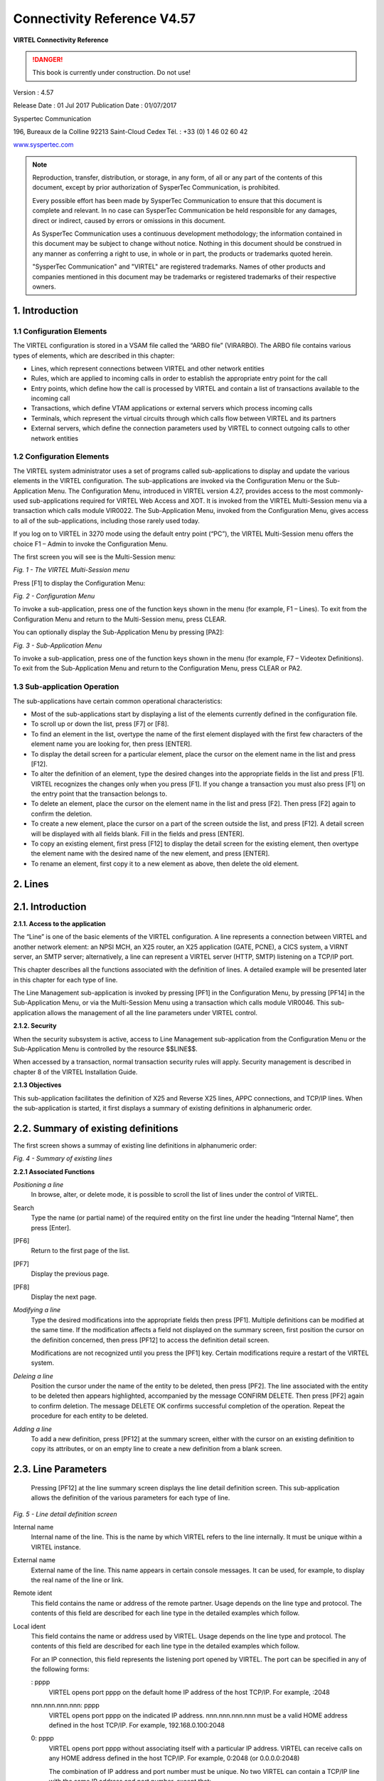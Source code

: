 .. _#_Virtel457CN:

============================
Connectivity Reference V4.57
============================

|image00|

**VIRTEL Connectivity Reference**

.. danger:: This book is currently under construction. Do not use!

Version : 4.57

Release Date : 01 Jul 2017 Publication Date : 01/07/2017

Syspertec Communication

196, Bureaux de la Colline 92213 Saint-Cloud Cedex Tél. : +33 (0) 1 46 02 60 42

`www.syspertec.com <http://www.syspertec.com/>`__

.. note::

    Reproduction, transfer, distribution, or storage, in any form, of all or any part of 
    the contents of this document, except by prior authorization of SysperTec 
    Communication, is prohibited.

    Every possible effort has been made by SysperTec Communication to ensure that this document 
    is complete and relevant. In no case can SysperTec Communication be held responsible for 
    any damages, direct or indirect, caused by errors or omissions in this document.

    As SysperTec Communication uses a continuous development methodology; the information 
    contained in this document may be subject to change without notice. Nothing in this 
    document should be construed in any manner as conferring a right to use, in whole or in 
    part, the products or trademarks quoted herein.

    "SysperTec Communication" and "VIRTEL" are registered trademarks. Names of other products 
    and companies mentioned in this document may be trademarks or registered trademarks of 
    their respective owners.  

.. _V457CN_Introduction:

1. Introduction
===============

1.1 Configuration Elements
--------------------------

The VIRTEL configuration is stored in a VSAM file called the “ARBO
file” (VIRARBO). The ARBO file contains various types of elements,
which are described in this chapter:

- Lines, which represent connections between VIRTEL and other network entities

- Rules, which are applied to incoming calls in order to establish the appropriate entry point for the call

- Entry points, which define how the call is processed by VIRTEL and contain a list of transactions available to the incoming call

- Transactions, which define VTAM applications or external servers which process incoming calls

- Terminals, which represent the virtual circuits through which calls flow between VIRTEL and its partners

- External servers, which define the connection parameters used by VIRTEL to connect outgoing calls to other network entities

1.2 Configuration Elements
--------------------------

The VIRTEL system administrator uses a set of programs called
sub-applications to display and update the various elements in the
VIRTEL configuration. The sub-applications are invoked via the
Configuration Menu or the Sub- Application Menu. The Configuration
Menu, introduced in VIRTEL version 4.27, provides access to the most
commonly- used sub-applications required for VIRTEL Web Access and
XOT. It is invoked from the VIRTEL Multi-Session menu via a
transaction which calls module VIR0022. The Sub-Application Menu,
invoked from the Configuration Menu, gives access to all of the
sub-applications, including those rarely used today.

If you log on to VIRTEL in 3270 mode using the default entry point
(“PC”), the VIRTEL Multi-Session menu offers the choice F1 – Admin
to invoke the Configuration Menu.

The first screen you will see is the Multi-Session menu:

|image1|

*Fig. 1 - The VIRTEL Multi-Session menu*

Press [F1] to display the Configuration Menu:

|image2|

*Fig. 2 - Configuration Menu*

To invoke a sub-application, press one of the function keys shown in
the menu (for example, F1 – Lines). To exit from the Configuration
Menu and return to the Multi-Session menu, press CLEAR.

You can optionally display the Sub-Application Menu by pressing
[PA2]:

|image3|

*Fig. 3 - Sub-Application Menu*

To invoke a sub-application, press one of the function keys shown in
the menu (for example, F7 – Videotex Definitions). To exit from the
Sub-Application Menu and return to the Configuration Menu, press
CLEAR or PA2.

1.3 Sub-application Operation
-----------------------------

The sub-applications have certain common operational
characteristics:

- Most of the sub-applications start by displaying a list of the elements currently defined in the configuration file.

- To scroll up or down the list, press [F7] or [F8].

- To find an element in the list, overtype the name of the first element displayed with the first few characters of the element name you are looking for, then press [ENTER].

- To display the detail screen for a particular element, place the cursor on the element name in the list and press [F12].

- To alter the definition of an element, type the desired changes into the appropriate fields in the list and press [F1]. VIRTEL recognizes the changes only when you press [F1]. If you change a transaction you must also press [F1] on the entry point that the transaction belongs to.

- To delete an element, place the cursor on the element name in the list and press [F2]. Then press [F2] again to confirm the deletion.

- To create a new element, place the cursor on a part of the screen outside the list, and press [F12]. A detail screen will be displayed with all fields blank. Fill in the fields and press [ENTER].

- To copy an existing element, first press [F12] to display the detail screen for the existing element, then overtype the element name with the desired name of the new element, and press [ENTER].

- To rename an element, first copy it to a new element as above, then delete the old element.

2. Lines
========

2.1. Introduction
=================

**2.1.1. Access to the application**

The “Line” is one of the basic elements of the VIRTEL configuration.
A line represents a connection between VIRTEL and another network
element: an NPSI MCH, an X25 router, an X25 application (GATE,
PCNE), a CICS system, a VIRNT server, an SMTP server; alternatively,
a line can represent a VIRTEL server (HTTP, SMTP) listening on a
TCP/IP port.

This chapter describes all the functions associated with the
definition of lines. A detailed example will be presented later in
this chapter for each type of line.

The Line Management sub-application is invoked by pressing [PF1] in
the Configuration Menu, by pressing [PF14] in the Sub-Application
Menu, or via the Multi-Session Menu using a transaction which calls
module VIR0046. This sub- application allows the management of all
the line parameters under VIRTEL control.

**2.1.2. Security**

When the security subsystem is active, access to Line Management
sub-application from the Configuration Menu or the Sub-Application
Menu is controlled by the resource $$LINE$$.

When accessed by a transaction, normal transaction security rules
will apply. Security management is described in chapter 8 of the
VIRTEL Installation Guide.

**2.1.3 Objectives**

This sub-application facilitates the definition of X25 and Reverse
X25 lines, APPC connections, and TCP/IP lines. When the
sub-application is started, it first displays a summary of existing
definitions in alphanumeric order.

2.2. Summary of existing definitions
====================================

The first screen shows a summay of existing line definitions in
alphanumeric order:

|image4|

*Fig. 4 - Summary of existing lines*

**2.2.1 Associated Functions**

*Positioning a line*
    In browse, alter, or delete mode, it is possible to scroll the list of lines under the control of VIRTEL.

Search
    Type the name (or partial name) of the required entity on the first
    line under the heading “Internal Name”, then press [Enter].
[PF6]
    Return to the first page of the list.
[PF7]
    Display the previous page.
[PF8]
    Display the next page.

*Modifying a line*    
    Type the desired modifications into the appropriate fields then
    press [PF1]. Multiple definitions can be modified at the same time.
    If the modification affects a field not displayed on the summary
    screen, first position the cursor on the definition concerned, then
    press [PF12] to access the definition detail screen.

    Modifications are not recognized until you press the [PF1] key.
    Certain modifications require a restart of the VIRTEL system.

*Deleing a line*    
    Position the cursor under the name of the entity to be deleted, then
    press [PF2]. The line associated with the entity to be deleted then
    appears highlighted, accompanied by the message CONFIRM DELETE. Then
    press [PF2] again to confirm deletion. The message DELETE OK
    confirms successful completion of the operation. Repeat the
    procedure for each entity to be deleted.

*Adding a line*
    To add a new definition, press [PF12] at the summary screen, either
    with the cursor on an existing definition to copy its attributes, or
    on an empty line to create a new definition from a blank screen.

2.3. Line Parameters
====================

    Pressing [PF12] at the line summary screen displays the line detail
    definition screen. This sub-application allows the definition of the
    various parameters for each type of line.

|image5|

*Fig. 5 - Line detail definition screen*

Internal name
    Internal name of the line. This is the name by which VIRTEL refers
    to the line internally. It must be unique within a VIRTEL instance.

External name
    External name of the line. This name appears in certain console
    messages. It can be used, for example, to display the real name of
    the line or link.

Remote ident
    This field contains the name or address of the remote partner. Usage
    depends on the line type and protocol. The contents of this field
    are described for each line type in the detailed examples which
    follow.

Local ident
    This field contains the name or address used by VIRTEL. Usage
    depends on the line type and protocol. The contents of this field
    are described for each line type in the detailed examples which
    follow.

    For an IP connection, this field represents the listening port
    opened by VIRTEL. The port can be specified in any of the following
    forms:

    : pppp
        VIRTEL opens port pppp on the default home IP address of the host
        TCP/IP. For example, :2048

    nnn.nnn.nnn.nnn: pppp
        VIRTEL opens port pppp on the indicated IP address. nnn.nnn.nnn.nnn
        must be a valid HOME address defined in the host TCP/IP. For
        example, 192.168.0.100:2048

    0: pppp
        VIRTEL opens port pppp without associating itself with a particular
        IP address. VIRTEL can receive calls on any HOME address defined in
        the host TCP/IP. For example, 0:2048 (or 0.0.0.0:2048)

        The combination of IP address and port number must be unique. No two
        VIRTEL can contain a TCP/IP line with the same IP address and port
        number, except that:

        - multiple VIRTELs can use a single distributed VIPA address, provided that the address is defined with a non-zero value for the TIMEDAFFINITY parameter.

        - multiple XOT lines within a single VIRTEL can listen on the same IP address and port number, providing that this same address and port number are not used by another VIRTEL.

        .. note::

            Note that the use of port numbers less than 1024 may require authorization in the profile of the TCP/IP stack (see for example the RESTRICTLOWPORTS, PORT, and PORTRANGE parameters of the z/OS Communications Server). In general, port numbers 1024 and above do not require authorization.

Description
    Free-form description with no particular significance or syntax
    requirement, except for SMTP lines (see the detailed example of an
    SMTP line which follows).

Prefix
    Terminal prefix associated with the line. As a general rule, the
    terminal prefix is a required field. It allows VIRTEL to associate a
    series of terminals to a line. Two lines cannot share the same group
    of terminals. The particular details of this field are described for
    each line type in the detailed examples which follow.

Pool
    The name of a logical pool of terminals associated with the line.
    This pool is used for HTTP connections without predefined terminals
    (see `“HTTP connections with non-predefined LU names”, page
    20 <#_bookmark41>`__). In all other cases this field can be left
    blank.

Entry Point
    Defines the default entry point used by the line. This is a required
    field for HTTP and SMTP lines. It is optional in all other cases.
    Entry point management is described in section 1.4.

Rule Set
    The name of the rule set used by this line. The same rule set can be
    used by more than one line. If this field is blank, no rules are
    used. Rules are described in detail in section .

    For compatability with VIRTEL versions prior to 4.26, the rule set
    name is usually the same as the internal name of the line.

Line type
    Defines the category to which the line belongs. VIRTEL supports the
    following categories of lines:

    X25 lines
        Represented by the values GATE or FASTC

        Support for this type of line is governed by the presence of the
        parameters MINITEL=YES, GATE=GENERAL and possibly FASTC=YES in the
        VIRTCT.

    Reverse-X25 lines
        Represented by the values /GATE, /FASTC, or /PCNE

        Support for this type of line does not require any special
        parameters in the VIRTCT.

    APPC lines
        Represented by the values APPC1 or APPC2.

        APPC1 represents a link with a BATCH environment

        APPC2 represents all other types of APPC link with partners such as
        CICS or NT. Support for this type of line does not require any
        special parameters in the VIRTCT.

    TCP/IP lines
        Represented by the values TCP1 or TCP2.

        Support for this type of line is governed by the presence of the
        parameter TCP1 or TCP2 in the VIRTCT. Used for HTTP, SMTP, ICONNECT,
        XOT, NATIVE, VIRPESIT, VIRNEOX, or VIRPASS TCP lines.

    Cross-memory lines
        Represented by the values XM1 or XM2

        Support for this type of line is governed by the presence of the
        parameter XM1 or XM2 in the VIRTCT. Used for VIRPASS XM lines.

    MQSeries lines
        Represented by the values MQ1 or MQ2

        Support for this type of line is governed by the presence of the
        parameter MQ1 or MQ2 in the VIRTCT.

    Batch lines
        Represented by the values BATCH1 or BATCH2

        Support for this type of line is governed by the presence of the
        parameter BATCH1 or BATCH2 in the VIRTCT.

Possible calls
    Determines which calls can be made on this line. Since the line
    management interface is common to all types of lines, all values
    between 0 and 3 are accepted.

    In addition to being used to authorize incoming, outgoing, or both
    incoming and outgoing calls, this parameter also has an effect
    during VIRTEL startup. Any line which has “Possible calls” set to 0
    will not be activated at VIRTEL startup. Also note the“Possible
    calls” field in the definition of the associated terminals.

Startup prerequisite
    Allows conditional startup of the line. If this field is blank,
    VIRTEL starts the line automatically at system startup.

    WAIT-LINE(n-xxxxxx)
        Waits for line n-xxxxxx to start. The name specified can be either
        the internal or external name of the other line.
    WAIT-MINUTES(nn)
        Waits nn minutes after system startup before starting this line.
    WAIT-COMMAND
        Waits for a console command LINE=linename,START (see “List of
        commands” in the VIRTEL Audit And Performance Guide)
    WAIT-PARTNER
        Waits until VIRTEL receives an SNA BIND command from its partner LU.
    MIMIC-LINE(n-xxxxxx)
        specifies that this line starts and stops in synchronisation with
        line n-xxxxxx. The name specified can be either the internal or
        external name of the other line.

Protocol program
    Indicates the protocol used for a TCP, XM, or MQ type line. The
    following values are valid for a TCP line:

    HTTP or VIRHTTP
        For an HTTP line
    NATIVE2(P) or NATIVE4(P)
        For a line in native TCP/IP mode
    SMTP or VIRSMTP
        For an SMTP line
    ICONNECT
        For a RESUME TPIPE connection with IMS Connect
    VIRPASS
        For a VIRPASS TCP connection with an VIRNT or VIRKIX system
    VIRPESIT
        For a TCP connection with a file transfer program such as CFT/IP
    VIRNEOX
        For a TCP connection with a remote program using the VIRNEOX
        protocol
    XOT or VIRXOT
        For an XOT line

    The following values are valid for an XM line:
    
    VIRPASS
        For a VIRPASS XM connection with a VIRKIX system running on the same MVS 

    The following values are valid for an MQ line:
    
    RAW
        For communication via an MQSeries message queue

    PREFIXED or PREFIX12
        For communication via an MQSeries message queue. This is similar to
        the RAW protocol except that VIRTEL adds 12 bytes of additional
        context information for the application program.

    PREFIX20
        For communication via an MQSeries message queue. This is similar to
        the RAW protocol except that VIRTEL adds 20 bytes of additional
        context information for the application program.

        .. note::

            This field must not be completed for lines whose type is APPC1, APPC2, GATE, FASTC, /GATE, /FASTC, or /PCNE.

Security program
    Reserved for future use.

Time out
    Inactivity time in seconds after which the action specified in the
    following field will be taken. The value 0 inhibits the time out.

Action if T/O
    Action taken if a time out occurs. 0 = no action

    1 = keepalive

KEEPALIVE
    is a message sent by the TCP/IP stack, during periods of inactivity,
    to check whether the connection has been broken. The value 1 is thus
    only valid for lines of type TCP. After a certain number of
    KEEPALIVE messages have been sent without being acknowledged by the
    partner (the number is determined by the TCP/IP stack), the session
    will be considered unusable and the connection will be terminated.

OS/390 and z/OS
    KEEPALIVE must also be activated in the PROFILE of the TCP/IP stack
    (refer to parameters KEEPALIVEOPTIONS or TCPCONFIG INTERVAL). For
    z/OS V1R7 and later, the time out value specified in the preceding
    field determines the interval between KEEPALIVE messages. If the
    time out value is zero then the default TCPCONFIG INTERVAL will be
    used. For OS/390 and z/OS prior to V1R7, the TCP/IP stack uses a
    single KEEPALIVE interval which applies to all sessions, and the
    time out value specified in the preceding field is ignored.

TCP/IP for VSE
    KEEPALIVE is managed globally by the TCP/IP command SET PULSE\_TIME,
    and the parameters “Time Out” and “Action=1” are ignored.

Window
    Window size at the packet level. This parameter is meaningful only
    for X25 (GATE or FASTC) and XOT lines.

    Must correspond with your X25 service provider subscription, or with
    the X25 switch parameters if this type of equipment is used.

Packet
    Packet size. Usually 128. This parameter is meaningful only for X25
    (GATE or FASTC) and XOT lines.

    Must correspond with your TRANSPAC subscription, or with the X25
    switch parameters if this type of equipment is used.

    Replaces the PACKET global parameter in the VIRTCT for versions
    prior to 4.0.

Pad
    This parameter is meaningful only for X25 GATE non Fast-Connect
    lines and AntiGATE lines.

    INTEG
        Data without X’00’ prefix

    TRANSP
        Data with prefix
    NO
        Data with prefix

    Must correspond with the NPSI parameters, or with the X25 switch
    parameters if this type of equipment is used.

Tran
    This parameter is meaningful only for Reverse-X25 AntiPCNE lines.
    Specifies whether EBCDIC/ASCII translation occurs.

    EVEN
        ASCII data from the network is translated to EBCDIC when presented
        to the application, and vice versa (Even Parity)

    ODD
        Ditto (Odd Parity)

    NO
        No ASCII/EBCDIC translation

Retries
    Number of attempts to reacquire auto-activated terminals during
    VIRTEL startup. The delay between attempts is specified by the
    “Delay” parameter.

Delay
    Interval in seconds between attempts to reacquire terminals. The
    default delay is 2 seconds.

2.4. Examples of line definitions
=================================

2.4.1 Definition of a HTTP line
-------------------------------    

When an HTTP line is started, VIRTEL becomes an HTTP server,
authorising connections from a web browser to applications at the
host site. Activation of this type of line is subject to the
presence of the TCP1 parameter in the VIRTCT, as well as to a
definition providing linkage to a file containing the HTML pages.

|image6|

*Fig. 6 - Definition of an HTTP line*

Remote ident
    Always blank.

Local ident
    This is the VIRTEL IP address and port number which browser users
    must specify in order to connect to VIRTEL. If the port number is
    omitted then the default is port 80. See the description of the
    “Local ident” field under the heading `“Parameters of the line”,
    page 11 <#_bookmark13>`__ for more details about how to code this
    field.

Prefix
    Terminal name prefix (see below).

Entry Point
    When defining an HTTP line, it is obligatory to define a default
    entry point. This entry point will be used for all incoming calls
    which do not match any of the rules of the line. The entry point
    contains a list of transactions, and these transactions determine which directories are used to retrieve
    the HTML pages, and which 3270 applications are accessible to the
    user.

    .. note::
        According to the type of application accessed, each transaction must
        refer to one of the terminal sub-groups associated with the HTTP
        line (see ”HTTP terminals” below).

    For type 1 (Application) transactions
        The prefix will be that of the terminal sub-group with an associated relay.
    For type 2 (Virtel) or type 4 (Page) transactions
        The prefix will be that of the terminal sub-group without an associated relay.
    For type 3 (Server) transactions
        No terminal prefix is required.

Line type
    One of the TCP/IP protocols defined in the VIRTCT, for example TCP1.

Possible calls
    Specify 1 (incoming calls only) to indicate that this line
    represents a listening port where VIRTEL is acting as an HTTP
    server.

    For the case where VIRTEL acts as an HTTP requester, refer to the
    following section `“Definition of an outbound HTTP <#_bookmark42>`__
    `line”, page 23 <#_bookmark42>`__.

Protocol
    VIRHTTP or HTTP.

Window
    Always 0.

Packet
    Always 0.

Pad
    Always blank.

Tran
    Always blank.

*2.4.1.1 HTTP terminals*    

An HTTP line uses two sub-groups of type-3 terminals having a common
prefix (in this case HT). Each terminal in the first sub-group
represents one session between the client browser and VIRTEL; no
relay is configured for this sub- group. Each terminal in the second
sub-group represents one session between VIRTEL and a host
application; in this sub-group, either a relay must be configured
for each terminal, or the sub-group must refer to `a “logical pool
of <#_bookmark246>`__ `relays”, page 117 <#_bookmark246>`__.
Whichever method is chosen, each relay must be defined by an APPL
statement in a VTAM node of type APPL. Either explicit or repeated
terminal definitions may be used.

Press [PF4] at the HTTP line detail definition screen to display the
list of associated terminals whose prefix matches the prefix
specified in the line definition. If the terminals refer to a
logical pool, the pool itself may have a different prefix and will
therefore not be displayed. In this case you can press [PF2] at the
Configuration Menu to display a list of all terminals.

The example below shows the terminals for two HTTP lines which share
a logical pool of relays. This list was displayed by pressing [PF2]
at the Configuration Menu. The terminals with prefix HT belong to
line H-HTTP, while the terminals with prefix DE belong to line
W-HTTP. For line H-HTTP, the first sub-group consists of terminals
HTLOC000-015 without a relay. The second sub-group consists of
terminals HTVTA000-015 which refer to a logical pool of relays named

\*W2HPOOL. For line W-HTTP, the first sub-group is DELOC000-015, and
the second sub-group is DEVTA000-015 which also refers to the
logical pool named \*W2HPOOL. The logical pool itself consists of
terminals W2HTP000-015 whose

relay LU names are RHTVT000-015. The logical pool also refers to a
pool of associated printer LU’s. The printers are defined with
terminal names W2HIP000-015 and LU names RHTIP000-015. In each case,
the terminal name is an internal name used only within VIRTEL, while
the relay name is an LU name defined by a VTAM APPL statement. The
relay LU name is the name by which the terminal is known to CICS or
other VTAM applications.

|image7|

*Fig. 7 - Definition of terminals associated with an HTTP line*

|image8|

*Fig. 8 - Definition of HTTP terminals without relay*

|image9|

*Fig. 9 - Definition of HTTP terminals with relay*

|image10|

*Fig. 10 - Definition of logical pool of relays for HTTP*

|image11|

*Fig. 11 - Definition of associated printer relays for HTTP*

    Refer to the VIRTEL Web Access Guide for further information about
    printers.

*2.4.1.2. Selection of LU by rule*    

    When the terminals attached to an HTTP line are defined with a
    logical pool of relays, it is possible to force the use of a
    particular LU or group of LU’s for specific callers. This is done by
    coding the desired LU name, or alternatively an LU name prefix
    terminated by an asterisk, in the “Parameter” field of the rule
    which selects the incoming HTTP request. Alternatively, if the value
    $URL$ is entered in the “Parameter” field of the rule, then the
    desired LU name will be taken from the userdata supplied in the
    caller’s URL (see “VIRTEL URL formats: Dynamic pages” in the VIRTEL
    Web Access Guide).

    The rules attached to the HTTP line allow the LU name to be selected
    according to the caller’s IP address, by using the fields “IP
    Subnet” and “Mask” in the rule to match with an IP address or range
    of IP addresses. The rules associated with a user (see
    “Correspondent management” in the VIRTEL Web Access Guide) allow an
    LU name to be assigned to a user according to the user’s e-mail
    address; in this case, the user is identified by a “Cookie” which
    the browser presents to VIRTEL with the HTTP request.

.. _#_V457CN_ForceLUNAME:

*2.4.1.3. HTTP connections with non-predefined terminals. ForceLUNAME option*    

It is possible for an HTTP client to connect to VIRTEL with a parameter specifying an arbitrary VTAM LU name to be used as relay name for host applications. For this to work, four conditions must be fulfilled:

-  the VTAM LU name should be specified in the connection URL. For
   example, if the desired LU name is RLHVT500:

::

   http://n.n.n.n:41002/w2h/web2ajax.htm+IMS+ForceLUNAME=RLHVT500

-  the VIRTEL transaction must specifiy $LINE$ in the “Pseudo-terminals”
   field instead of a terminal name prefix.

-  the HTTP line must specify a pool name

-  a terminal pool of the same name should be defined; only the pool is
   needed, not the predefined pseudo- terminals that are normaly defined
   alongside a pool. The terminal and printer pseudo-terminals will be
   automatically generated using the pool as a template together with
   the relay name specified in the ForceLUNAME parameter of the URL.

The ForceLUNAME=luname parameter in the URL is valid only for transactions which specify TERMINAL=$LINE$ when attached to a line which has an associated terminal pool.

An example of a line with non-predefined LU names is shown below.

2.4.1.3.1 Examples

    In this example the transaction whose external name is IMS defined
    under entry point CLIWHOST. The terminal prefix in the transaction
    definition is $LINE$:

|image12|

*Fig. 12 - Transaction definition using non-predefined LU names*    

The definition of line C-HTTP on port 41002 specifies \*MYPOOL as the line pool name:

|image13|

*Fig. 13 - HTTP line definition using non-predefined LU names*

The definition of the terminal pool \*MYPOOL contains mask characters in the “Relay” and “2nd relay” fields. When a terminal is dynamically created, each “=” sign is substituted by the corresponding character in the ForceLUNAME parameter of the URL:

|image14|

*Fig. 14 - Terminal pool definition using non-predefined LU names*

..note:

    The name of the pool is only used to match the pool to its associated line.

Using these definitions with URL parameter ForceLUNAME=RLHVT500 will dynamically generate two pseudo- terminals: RLHVT500 for the terminal session, and RLHPR500 for the associated printer.

The TCT option RTERM= can be used to check that ForceLUNAME parameter. If RTERM=classname is specified in the TCT than a RACHECK against the ForcedLUNAME will be executed to ensure that the luname is allowed for a particular user.

2.4.1.3.2 Reconnecting to an existing session

The presence of a ForceLUNAME=luname parameter in the URL implies $UseCookieSession$. If a valid VirtelSession cookie is supplied, which corresponds to a currently active session, then the request will be reconnected to that session.

If no VirtelSession cookie is present, or if the cookie does not correspond to any currently open session, then an LU name will be constructed by applying the value of the ForceLUNAME parameter with the mask specified in the pool associated with the line.

If the LU name constructed in the preceding step is already in use then the request will be rejected with HTTP code 406. Otherwise a new session will be opened using the constructed LU name.

*2.4.1.4 VTAM definitions for HTTP terminals*

HTTP relay LU’s must be defined to VTAM by means of APPL statements in an application major node, as shown in the following example:

::

        C52VIRTM VBUILD TYPE=APPL
    * ------------------------------------------------------------------ *
    * RHTVTxxx : Relay for VTAM appl accessed by WEB to HOST *
    * ------------------------------------------------------------------ *
    RHTVT000 APPL AUTH=(ACQ,PASS),MODETAB=ISTINCLM,DLOGMOD=SNX32702,EAS=1
    RHTVT001 APPL AUTH=(ACQ,PASS),MODETAB=ISTINCLM,DLOGMOD=SNX32702,EAS=1
    RHTVT002 APPL AUTH=(ACQ,PASS),MODETAB=ISTINCLM,DLOGMOD=SNX32702,EAS=1
    RHTVT003 APPL AUTH=(ACQ,PASS),MODETAB=ISTINCLM,DLOGMOD=SNX32702,EAS=1
    * ------------------------------------------------------------------ *
    * RHTIPxxx : Printer relays for WEB to HOST terminals *
    * ------------------------------------------------------------------ *
    RHTIP000 APPL AUTH=(ACQ,PASS),MODETAB=ISTINCLM,DLOGMOD=DSILGMOD,EAS=1
    RHTIP001 APPL AUTH=(ACQ,PASS),MODETAB=ISTINCLM,DLOGMOD=DSILGMOD,EAS=1
    RHTIP003 APPL AUTH=(ACQ,PASS),MODETAB=ISTINCLM,DLOGMOD=DSILGMOD,EAS=1
    RHTIP004 APPL AUTH=(ACQ,PASS),MODETAB=ISTINCLM,DLOGMOD=DSILGMOD,EAS=1


*2.4.1.5 VTAM definitions for HTTP terminals*

The HTTP relay LU’s must also be defined to CICS, as shown in the following example:

::

    * VIRTEL 3270 TERMINALS FOR WEB2HOST
    DEFINE TERMINAL(T000) GROUP(VIRTEL) TYPETERM(DFHLU2E2)
    NETNAME(RHTVT000) PRINTER(I000)
    DESC(VIRTEL WEB TO HOST TERMINAL)
    DEFINE TERMINAL(T001) GROUP(VIRTEL) TYPETERM(DFHLU2E2)
    NETNAME(RHTVT001) PRINTER(I001)
    DESC(VIRTEL WEB TO HOST TERMINAL)
    DEFINE TERMINAL(T002) GROUP(VIRTEL) TYPETERM(DFHLU2E2)
    NETNAME(RHTVT002) PRINTER(I002)
    DESC(VIRTEL WEB TO HOST TERMINAL)
    DEFINE TERMINAL(T003) GROUP(VIRTEL) TYPETERM(DFHLU2E2)
    NETNAME(RHTVT003) PRINTER(I003)
    DESC(VIRTEL WEB TO HOST TERMINAL)
    * VIRTEL 3284 PRINTERS FOR WEB2HOST
    DEFINE TERMINAL(I000) GROUP(VIRTEL) TYPETERM(DFHLU3)
    NETNAME(RHTIP000)
    DESC(VIRTEL WEB TO HOST PRINTER)
    DEFINE TERMINAL(I001) GROUP(VIRTEL) TYPETERM(DFHLU3)
    NETNAME(RHTIP001)
    DESC(VIRTEL WEB TO HOST PRINTER)
    DEFINE TERMINAL(I002) GROUP(VIRTEL) TYPETERM(DFHLU3)
    NETNAME(RHTIP002)
    DESC(VIRTEL WEB TO HOST PRINTER)
    DEFINE TERMINAL(I003) GROUP(VIRTEL) TYPETERM(DFHLU3)
    NETNAME(RHTIP003)
    DESC(VIRTEL WEB TO HOST PRINTER)


This job is supplied in member CSDW2H of the VIRTEL SAMPLIB.

**2.4.2 Definition of a HTTP Outbound line**    

An HTTP Outbound line allows VIRTEL to act as an HTTP requester. Activation of this type of line is subject to the presence of the TCP1 parameter in the VIRTCT.

By means of the OPTION$ FOR-HTTP and SEND$ TO-LINE instructions, a VIRTEL scenario can make requests to the remote HTTP server whose address is specified in the HTTP Outbound line definition. Multiple HTTP Outbound lines may be defined to allow requests to be sent to different HTTP servers. Refer to “VIRTEL Web Modernisation Scenarios” in the VIRTEL Web Access Guide for examples of the OPTION$ FOR-HTTP instruction. The $SITE$ defines the IP address of the outbound server. It is passed via a sceanrio. See the OPTION$ FOR-HTTP scenario instruction.

|image15|

*Fig. 15 - Definition of an HTTP Outbound line*

Internal name
    Must be unique.

External name
    Should be unique. Either the internal name or the external name may
    be specified in the SEND$ TO-LINE instruction in the scenario.

Remote ident
    This is the IP address and port number of the remote HTTP server.
    The format is **nnn.nnn.nnn.nnn:pppp** where nnn.nnn.nnn.nnn is the
    IP address and pppp is the port number. The port number (normally
    port 80) must be specified, there is no default.

    The remote HTTP server may also be specified by its DNS name and
    port number, for example webservices.mycompany.com:80

    The special value $SITE$ indicates that the name and port number of
    the remote HTTP server are specified in the SITE parameter of the
    OPTION$ FOR-HTTP instruction.

Local ident
    $NONE$ indicates that VIRTEL will not open a listening port for this
    line.

Prefix
    Leave blank. No terminals are required for an HTTP Outbound line.

Line type
    One of the TCP/IP protocols defined in the VIRTCT, for example TCP1.

Possible calls
    Specify 2 to indicate that this line is used for outbound calls.

Protocol
    VIRHTTP or HTTP.

**2.4.3 Definition of a HTTP Outbound line**        

    An SMTP line establishes a TCP/IP link between VIRTEL and an
    external SMTP server. The external SMTP server receives outgoing
    mail from VIRTEL for distribution to users. The SMTP line also
    defines the characteristics of VIRTEL’s internal SMTP server which
    receives incoming mail sent to VIRTEL.

    The activation of this type of line requires the presence of the
    TCP1 parameter in the VIRTCT.

..note::
    In case of SMTP problems, use the command F VIRTEL,TRACE,L=S-SMTP to
    trace the dialog between VIRTEL and the SMTP server. The trace
    output is written to SYSPRINT or SYSLST.

|image16|

*Fig. 16 - Definition of an SMTP line*

Remote ident
    This field is required and represents the IP address and port number
    of the SMTP server to which VIRTEL sends outgoing mail.

Local ident
    The IP address and port number on which VIRTEL listens for incoming
    mail. For details of how to code this field, refer to “Local ident”
    under the heading `“Parameters of the line”, page
    11 <#_bookmark13>`__.

Description
    The sender name generated in outgoing e-mails. Not used for incoming
    e-mails.

    Generally, the description field does not contain any significant
    information. However, in the case of an SMTP line, the contents of
    this field are used by VIRTEL.

    The description field for an SMTP line must be in a specific format.
    It must contain a domain name, followed by an e-mail address
    enclosed in angle brackets (characters “<” and “>”). Everything up
    to the first angle bracket is the operand of the HELO command which
    VIRTEL sends to the SMTP server. The e-mail address in angle
    brackets is the default operand of the MAIL FROM command which
    VIRTEL sends to the SMTP server. This default e-mail address can
    optionally be overridden by the sending application by means of the
    FAD4 structured field. The e-mail address used will normally need to
    be defined to the SMTP server.

Prefix
    Terminal name prefix (see below).

Entry Point
    When defining an SMTP line, it is obligatory to define a default
    entry point. This entry point will be used for all incoming calls
    which do not match any of the rules of the line.

    Entry points for use with SMTP lines are described under the heading
    “Incoming E-mails” in the VIRTEL Web Access Guide.

Line type
    One of the TCP/IP protocols defined in the VIRTCT, for example TCP1.

Possible calls
    Direction of calls.

    The value 3 must be used in order to allow exchanges in both
    directions between VIRTEL and the partner SMTP server.

Protocol
    Always SMTP.

Window
    Always 0.

Packet
    Always 0.

Pad
    Always blank.

Tran
    Always blank.

*2.4.3.1 SMTP terminals*

    By pressing [PF4], the list of terminals associated with the SMTP
    line will be displayed. An SMTP line uses a single sub- group of
    type-3 terminals having a common prefix (in this case SM). The
    number of terminals defined determines the number of simultaneous
    SMTP sessions authorised. Either explicit or repeated terminal
    definitions may be used.

    The example below shows a group of 16 SMTP terminals with associated
    relays:

|image17|

*Fig. 17 - Definition of terminals associated with an SMTP line*

Terminal
    The terminal name must match the prefix of the line.

Relay
    A relay LU must be specified if incoming e-mails are used to trigger
    the start of a CICS transaction (or another VTAM application). The
    relay LU’s must be defined by APPL statements in a VTAM application
    major node, as described below.

Entry point
    Leave blank. The entry point is defined in the line (or in the rules
    of the line) for this type of terminal.

Type de terminal
    Always 3.

Compression
    Always 2.

Possible Calls
    Always 3.

Repeat
    The number of terminals defined.

2.4.3.1.1 VTAM definitions for SMTP terminals

::

    RWSVT200 APPL AUTH=(ACQ,PASS),MODETAB=MODVIRT,DLOGMOD=DLOGREL
    RWSVT201 APPL AUTH=(ACQ,PASS),MODETAB=MODVIRT,DLOGMOD=DLOGREL
    RWSVT202 APPL AUTH=(ACQ,PASS),MODETAB=MODVIRT,DLOGMOD=DLOGREL
    RWSVT203 APPL AUTH=(ACQ,PASS),MODETAB=MODVIRT,DLOGMOD=DLOGREL    

2.4.3.1.2 CICS definitions for SMTP relay LUs


    Where incoming e-mails are used to trigger a CICS transaction (or
    other VTAM application), the SMTP relay LU’s must be defined by APPL
    statements in a VTAM application major node, as shown in this
    example:

::

    DEFINE TYPETERM(SMTP3270) GROUP(VIRTSMTP)
    DESCRIPTION(TYPETERM FOR SMTP PSEUDO-TERMINAL)
    DEVICE(3270) TERMMODEL(2) SHIPPABLE(YES) RECEIVESIZE(16384)
    PAGESIZE(24,80) DEFSCREEN(24,80) EXTENDEDDS(YES) QUERY(ALL)
    TTI(YES) RELREQ(YES) DISCREQ(YES) LOGONMSG(NO) UCTRAN(NO)
    DEFINE TERMINAL(SM00) GROUP(VIRTSMTP)
    DESCRIPTION(PSEUDO-TERMINAL FOR SMTP)
    TYPETERM(SMTP3270) NETNAME(RWSVT200) USERID(SPVIRSTC)
    DEFINE TERMINAL(SM01) GROUP(VIRTSMTP)
    DESCRIPTION(PSEUDO-TERMINAL FOR SMTP)
    TYPETERM(SMTP3270) NETNAME(RWSVT201) USERID(SPVIRSTC)
    DEFINE TERMINAL(SM02) GROUP(VIRTSMTP)
    DESCRIPTION(PSEUDO-TERMINAL FOR SMTP)
    TYPETERM(SMTP3270) NETNAME(RWSVT202) USERID(SPVIRSTC)
    DEFINE TERMINAL(SM03) GROUP(VIRTSMTP)
    DESCRIPTION(PSEUDO-TERMINAL FOR SMTP)
    TYPETERM(SMTP3270) NETNAME(RWSVT203) USERID(SPVIRSTC)    


**2.4.4 Definition of an IMS Connect line**        

An IMS Connect line establishes a TCP/IP connection between VIRTEL and IMS Connect using the RESUME TPIPE protocol. Once the connection is established, IMS application programs running in an MPP or BMP region can send requests to VIRTEL using the ICAL DL/I call. VIRTEL processes these requests by launching a customer-written scenario. The scenario can perform actions such as making an outbound HTTP call to a web service before returning the result to the IMS application program. Activation of this type of line requires the presence of the TCP1 parameter in the VIRTCT.

|image18|

*Fig. 18 - Definition of an IMS Connect line*

Internal name
    The VIRTEL internal name for this connection.

External name
    Must match the IMS destination id (IRM\_IMSDestId).

Remote ident
    IP address of IMS Connect followed by the port number.

Local ident
    Leave blank.

Prefix
    Terminal name prefix (see below).

Entry Point
    The entry point name must match the IMS TPIPE name (IRM\_CLIENTID).

Line type
    One of the TCP/IP protocols defined in the VIRTCT, for example TCP1.

Possible calls
    Always 1.

Protocol
    Always ICONNECT.

*2.4.4.1 IMS Connect Terminals*

Press [PF4] at the Line Detail Definition screen to display the list
    of terminals associated with an IMS Connect line. An IMS Connect
    line uses a single sub-group of type-3 terminals having a common
    prefix (ICAL in this example). No relays are defined for this type
    of line. The number of terminals defined determines the maximum
    number of simultaneous RESUME TPIPE sessions between VIRTEL and IMS
    Connect.

|image19|

*Fig. 19 - Definition of terminals associated with an IMS Connect line*

Terminal
    The terminal name must match the prefix of the line.

Relais
    Leave blank.

Entry point
    Leave blank.

Terminal Type
    Always 3.

Compression
    Always 2.

Possible calls
    Always 1.

Repeat
    Number of terminals (RESUME TPIPE sessions) defined.

2.4.4.1.1 IMS Connect Entry Point

    Each IMS Connect line must have an associated Entry Point whose name
    is specified in the line definition. An example is shown below:

|image20|

*Fig. 20 - Definition of entry point associated with an IMS Connect line*

Name
    The name of the entry point must match the IMS TPIPE name specified
    in the IRM\_CLIENTID parameter of the IMS Connect definition.

Transactions
    Prefix of associated transaction names (see next section).

Emulation
    Always SCENARIO.

Directory for scenarios
    The name of the VIRTEL directory which contains the scenario(s) for
    processing requests from IMS.

2.4.4.1.2 IMS Connect transactions

Each IMS Connect entry point must have one or more associated
    transactions. Press [PF4] at the Entry Point Detail Definition
    screen to display the list of transactions associated with an IMS
    Connect entry point. The transaction definition specifies the name
    of the scenario which will be invoked to process an incoming request
    from IMS. If the incoming request does not specify a transaction
    name, or if the specified transaction name is not defined in the
    entry point, then VIRTEL will invoke the transaction whose external
    name is the same as the entry point name. If there is no such
    default transaction, then the request is rejected and VIRTEL issues
    message VIRIC57E.

|image21|

*Fig. 21 - Definition of a transaction associated with an IMS Connect entry point*

Internal name
    Must match the transaction prefix specified in the entry point.

External name
    This is the transaction name specified by the IMS application in the
    message header. For the default transaction, the external name must
    be the same as the entry point name.

Application
    Always $NONE$.

Application type
    Always 2.

Security
    Always 0.

TIOA at logon
    Always &/S.

Initial scenario
    The name of the VIRTEL scenario which will process requests from IMS
    for this transaction.

2.4.4.1.3 IMS Connect Scenarios

    When a scenario is invoked to process a request message from IMS connect, VIRTEL places the contents of the request message in the variable $INFILE$. After processing the message, the scenario  returns a response message to IMS by means of the SEND$ AS-ANSWER instruction. By way of illustration, the simple example shown below converts the request message to uppercase before sending it back as a response message to IMS:

::

    OTMACL SCREENS APPL=OTMACL
    *
    * Scenario for testing an IMS CONNECT connection
    *
    SCENARIO INITIAL
    *
    CONVERT$ EBCDIC-TO-UPPERCASE,VAR='$INFILE$'
    SEND$ AS-ANSWER,VAR='$INFILE$',TYPE='TEXT'
    *
    SCENARIO END
    *
    SCRNEND
    END    

*Example scenario for processing an IMS Connect request*

..note::
    More complex scenarios may be constructed with the aid of VIRTEL Studio.

2.4.4.1.4 IMS Connect messqge format

    Messages sent from an IMS application to VIRTEL may be prefixed by a
    12-byte header. The format of the header is shown in the figure
    below:

+----+----+--------+--------+----------------------------------+
+ Bytes   + Length + EBCDIC + Meaning                          +
+=========+========+========+==================================+
+ 0 - 3   + 4      +  /V1/  + Identifies type of prefix        +
+---------+--------+--------+----------------------------------+
+ 4 - 11  + 8      + xxxxxx + Externql transaction name. Left  +
+         +        +        + justified and padded with blanks +
+---------+--------+--------+----------------------------------+         

*Format of an IMS Connect message header*

All data following the header is treated as binary data which is passed to the scenario without translation in the $INFILE$ variable.

**2.4.5 Definition of a XOT line** 

    An XOT line establishes a connection between VIRTEL and a CISCO
    router. Across this type of line, VIRTEL processes incoming and
    outgoing calls to and from the X25 network. Activation of this type
    of line requires the presence of the TCP1 parameter in the VIRTCT.

|image22|

*Fig. 22 - Definition of an XOT line*

Remote ident
    IP address of the router followed by the port number 1998.

    The address specified here is used by VIRTEL as the destination
    address for outgoing calls. Incoming calls are accepted from any IP
    address, except in the case of XOT lines which share a common IP
    address and port (specified in the “Local ident” field). Such lines
    only accept calls whose IP source address matches the router address
    specified in the “Remote ident” field. This allows VIRTEL to
    allocate incoming calls to the correct XOT line. The parameter
    UNIQUEP=Y (which can be specified only in batch definition mode
    using the VIRCONF utility) allows this check to be enforced
    regardless of whether the “Local ident” field specifies a shared
    address.

..note::
    Take care to ensure that the router presents the expected address to
    VIRTEL. You may need to use the xot-source parameter in the router
    configuration to ensure that the router presents the correct IP
    address to VIRTEL for incoming calls. Example:

::

    x25 route .* xot 10.0.1.1 xot-source loopback0

Local ident
    The IP address and port number on the VIRTEL side. For details of
    how to code this field, refer to “Local ident” under the headin\ `g
    “Parameters of the line”, page 11 <#_bookmark13>`__.

    The port number must be 1998. This port number is fixed by the XOT
    protocol, and the router does not provide any configuration
    statement which allows the port number to be altered.

    From VIRTEL version 4.24 onwards, multiple XOT lines with the same
    local IP address and port number can be defined within a single
    instance of VIRTEL. As explained above, VIRTEL uses the router IP
    address (“Remote ident”) to match calls from a router with the
    correct XOT line. However, if multiple instances of VIRTEL are
    started on a single MVS system, each VIRTEL must have its own
    distinct IP address for XOT. The use of VIPA allows multiple IP
    addresses to be defined within a single TCP/IP stack (see the IBM
    manual z/OS Communications Server IP Configuration Guide for details
    of VIPA).

Prefix
    Terminal name prefix (see below).

Entry Point
    Not required for this type of line.

Line type
    One of the TCP/IP protocols defined in the VIRTCT, for example TCP1.

Possible calls
    No special restriction.

Protocol
    Always XOT.

Window
    In accordance with the window size for the X25 line specified in the
    router configuration (see note below).

Packet
    In accordance with the packet size for the X25 line specified in the
    router configuration (see note below).

    Note: VIRTEL will normally use the window size and packet size
    negotiated with the partner during call setup. The Window and Packet
    values specified in the line definition are the default values which
    will be used if no values are supplied by the partner in the Call or
    Call Accepted packets.

Pad
    Always blank.

Tran
    Normally blank, unless non-standard ASCII translation is required
    for special applications.

*2.4.5.1 XOT Terminals*

    Press [PF4] at the line definition screen to display the list of
    terminals associated with an XOT line. An XOT line uses a single
    sub-group of type-3 terminals having a common prefix (XOTF in this
    example). Each terminal may be associated with an application relay
    defined by a VTAM APPL statement. The number of terminals defined
    determines the maximum number of simultaneous sessions (or virtual
    circuits) between the router and VIRTEL.

|image23|    

*Fig. 23 - Definition of terminals associated with an XOT line*

Terminal
    The terminal name must match the prefix of the line.

Relais
    The name of a relay LU must be specified if incoming calls are
    routed to a type-1 transaction (VTAM application). The relay LU’s
    must be defined by APPL statements in a VTAM application major node,
    as described below. If all incoming calls are routed to a type-3
    transaction (external server), as is the case for calls routed to a
    GATE or PCNE application such as CFT or Inter.PEL, no relay is
    required on the terminals attached to the XOT line.

Entry point
    Leave blank.

Terminal Type
    Always 3.

Compression
    Always 2.

Possible calls
    Always 3.

Repeat
    Number of terminals (virtual circuits) defined.

*2.4.5.2 VTAM definition for XOT terminals*

When incoming calls are routed to a type-1 transaction (VTAM
    application), the relay LU’s must be defined by APPL statements in a
    VTAM application major node, as shown in the example below:

::    

    RXOTF000 APPL AUTH=(ACQ,PASS),MODETAB=MODVIRT,DLOGMOD=DLOGREL
    RXOTF001 APPL AUTH=(ACQ,PASS),MODETAB=MODVIRT,DLOGMOD=DLOGREL
    RXOTF002 APPL AUTH=(ACQ,PASS),MODETAB=MODVIRT,DLOGMOD=DLOGREL
    RXOTF003 APPL AUTH=(ACQ,PASS),MODETAB=MODVIRT,DLOGMOD=DLOGREL

**2.4.6 Definition of a MQ line** 

    An MQ line establishes a connection between VIRTEL and an MQSeries
    message queue. Each MQ line can receive messages from, or send
    messages to, one MQSeries message queue. Activation of this type of
    line requires the presence of the MQ1 or MQ2 parameter in the
    VIRTCT. The queue can be shared with another application (another
    VIRTEL for instance) or used in exclusive mode depending on its own
    definition.

|image24|

*Fig. 24 - Definition of an MQ line*

Remote ident
    For the RAW protocol: Leave blank.

    For the PREFIXED, PREFIX12, and PREFIX20 protocols: The special
    value $REPLYTOQ indicates that outbound messages are sent to the
    destination indicated by the REPLYTOQ and REPLYTOQMGR parameters
    taken from the inbound message and saved in the 12- or 20-byte
    header.

Local ident
    The name of the MQSeries message queue. The queue name prefix
    specified in the MQn parameter of the VIRTCT will be added to the
    front of this name. Refer to “Parameters of the VIRTCT” in the
    VIRTEL Installation Guide for details of the MQn parameter.

Prefix
    Terminal name prefix (see below).

Entry Point
    Required for MQ input queue.

Line type
    One of the MQn protocols defined in the VIRTCT, for example MQ1.

Possible calls
    Specify one of the following values:

    -1 = Input: VIRTEL receives messages from the MQSeries queue
    -2 = Output: VIRTEL writes messages to the MQSeries queue

Protocol
    RAW, PREFIXED, PREFIX12, or PREFIX20.

Tran
    Specify the way in which messages are processed on the line.

   -STR = The messages are processed as MQFMT_STRING formatted messages. This will allow MQ to perform the appropriate character set translations between the communicating systems. To support this feature, the PTF5135 must be applied on the system.
   -no value = The messages are processed as MQFMT_NONE formatted messages.


*2.4.6.1 MQ Terminals*

    Press [PF4] at the line definition screen to display the list of
    terminals associated with an MQ line. An MQ line uses a single
    sub-group of type-3 terminals having a common prefix (MQIN in this
    example). The number of terminals defined determines the maximum
    number of messages which can be processed simultaneously by VIRTEL.

|image25|

 *Fig. 25 - Definition of terminals associated with an MQ line*

Terminal
    The terminal name must match the prefix of the line.

Relais
    Leave blank.

Entry point
    Leave blank.

Terminal Type
    Always 3.

Compression
    Always 2.

Possible calls
    Always 3.

Repeat
    Number of terminals defined.

**2.4.7 Definition of a Batch line**

    A batch line allows VIRTEL to process HTTP requests in batch mode.
    When a batch line is defined in the VIRTEL configuration, VIRTEL
    reads HTTP requests from an input sequential file at startup,
    processes the requests, writes the responses to an output sequential
    file, and shuts down. Activation of this type of line is subject to
    the presence of the BATCHn parameter in the VIRTCT.

|image26|

*Fig. 26 - Definition of a batch line*

Remote ident
    Always blank.

Local ident
    Always blank.

Prefix
    Terminal name prefix (see below).

Entry Point
    When defining a batch line, it is obligatory to define a default
    entry point. This entry point is similar to the entry point used for
    an HTTP line. The entry point contains a list of transactions, and
    these transactions determine which directories are used to retrieve
    page templates, and which 3270 applications are accessible to the
    batch requests.

    Each transaction must refer to one of the terminal sub-groups
    associated with the batch line (see ”Batch terminals” below).

    For type 1 (Application) transactions:
        The prefix will be that of the terminal sub-group with an associated relay.

    For type 2 (Virtel) or type 4 (Page) transactions
        The prefix will be that of the terminal sub-group without an associated relay.

    For type 3 (Server) transactions
        No terminal prefix is required.

Line type
    BATCH1 or BATCH2, corresponding to one of the BATCH parameters defined in the VIRTCT.

Possible calls
    Specify 1 (incoming calls only).

Protocol
    VIRHTTP or HTTP.

Window
    Always 0.

Packet
    Always 0.

Pad
    Always blank.

Tran
    Always blank.

2.4.7.1 Batch terminals

    Like an HTTP line, a batch line uses up to two sub-groups of type-3
    terminals having a common prefix (in this case BT1). Refer to “HTTP
    terminals” 26 for further details. If the batch requests do not
    require connection to a host VTAM application, then it is only
    necessary to define the first terminal sub-group (the sub-group
    without relays).

    Press [PF4] at the line detail definition screen to display the list
    of associated terminals whose prefix matches the prefix specified in
    the line definition. Then press [PF12] to display the terminal
    detail definition. The example below shows the terminals for a batch
    line without relays:

|image27|     

*Fig. 27 - Definition of terminals without relay for a batch line*

**2.4.8 Definition of a Native TCP/IP**

    VIRTEL can act as an IP-to-SNA gateway allowing existing VTAM
    applications to communicate with partner applications via the IP
    network. By connecting to a VIRTEL NATIVE TCP/IP port, a remote
    application can establish a TCP/IP session with VIRTEL and exchange
    messages with a host VTAM application using a simple record-oriented
    protocol.

    The connection is always established by the remote TCP/IP
    application, but messages can flow in both directions. Each message
    exchanged between VIRTEL and the partner application is preceded by
    a two- or four-byte length field.

    Typically the host application is a CICS application designed to
    communicate with banking terminals such as the IBM 3650.

    The activation of this type of line requires the presence of the
    TCP1 parameter in the VIRTCT.

|image28|

*Fig. 28 Definition of a NATIVE TCP/IP line*

Remote ident
    Not used for a NATIVE TCP/IP line.

Local ident
    The IP address and port number on which VIRTEL listens for incoming
    connections from the partner application. For details of how to code
    this field, refer to “Local ident” under the heading `“Parameters of
    the line”, page 11 <#_bookmark13>`__.

Prefix
    Terminal name prefix (see below).

Entry Point
    The default entry point will be used for all incoming calls which do
    not match any of the rules of the line. Entry points for use with
    native TCP/IP lines must specify Emulation type $NONE$

Line type
    One of the TCP/IP protocols defined in the VIRTCT, for example TCP1.

Possible calls
    Specify 1 to allow inbound calls.

Protocol
    NATIVE2 or NATIVE2P for native TCP/IP protocol with a two-byte
    length field NATIVE4 or NATIVE4P for native TCP/IP protocol with a
    four-byte length field

Packet
    Specify a packet size sufficient to contain the largest message sent
    by either the host or the partner application, plus 2 or 4 bytes for
    the length field.

2.4.8.1 NATIVE TCP/IP Terminals

    By pressing [PF4], the list of terminals associated with the NATIVE
    TCP/IP line will be displayed. A NATIVE TCP/IP line uses a single
    group of type-3 terminals having a common prefix (VIP in this
    example). The number of terminals defined determines the number of
    simultaneous conversations authorised.

    The example below shows a group of 4 NATIVE TCP/IP terminals:

|image29|

*Fig. 29 - Definition of terminals associated with a NATIVE TCP/IP line*

Terminal
    The terminal name must match the prefix of the line.

Relay
    Specify the name of the relay pool which defines the terminal LU
    names as seen by the VTAM application. The first character is an
    asterisk indicating that this is the name of a pool.

Entry point
    Leave blank. The entry point is defined in the line (or in the rules
    of the line) for this type of terminal.

Terminal type
    Always 3.

Compression
    Always 2.

Possible Calls
    Always 3.

Repeat
    The number of terminals defined.

2.4.8.2 NATIVE TCP/IP relay pool

    The figure below shows the definition of the NATIVE TCP/IP relay
    pool:

|image30|

*Fig. 30 - Definition of terminals associated with a NATIVE TCP/IP line*

Terminal
    Any terminal name may be used for the relay pool.

Relay
    Specify the name of the the terminal LU names as seen by the VTAM
    application.

Pool name
    Must match the relay name field in the NATIVE TCP/IP terminal
    definition. The first character is an asterisk indicating that this
    is the name of a pool.

Entry point
    Leave blank.

Terminal type
    Always 3.

Compression
    Always 2.

Possible Calls
    Always 3.

Repeat
    The number of terminals defined.

2.4.8.3 VTAM definitions for NATIVE TCP/IP terminals

    Relay LU’s must be defined to VTAM by means of APPL statements in an
    application major node, as shown in the following example:

::

    VIRTAPPL VBUILD TYPE=APPL
    * ------------------------------------------------------------------ *
    * RVIPLU00 : VTAM relays for VIRTEL NATIVE TCP/IP terminals          *
    * ------------------------------------------------------------------ *
    RVIPLU00 APPL AUTH=(ACQ,PASS),MODETAB=MODVIRT,DLOGMOD=DLOGREL
    RVIPLU01 APPL AUTH=(ACQ,PASS),MODETAB=MODVIRT,DLOGMOD=DLOGREL
    RVIPLU02 APPL AUTH=(ACQ,PASS),MODETAB=MODVIRT,DLOGMOD=DLOGREL
    RVIPLU03 APPL AUTH=(ACQ,PASS),MODETAB=MODVIRT,DLOGMOD=DLOGREL

*VTAM definitions for NATIVE TCP/IP relay LU’s*

2.4.8.4 CICS definitions for NATIVE TCP/IP terminals

The NATIVE TCP/IP relay LU’s must also be defined to CICS, as shown in the following example:

::

    DEFINE TYPETERM(DT3650) GROUP(VIRTEL)
    DESC(3650 FOR VIRTEL TCP/IP)
    DEVICE(3650) SESSIONTYPE(USERPROG)
    SENDSIZE(1536) RECEIVESIZE(1536)
    DEFINE TERMINAL(VR00) GROUP(VIRTEL) NETNAME(RVIPLU00)
    DESC(VIRTEL NATIVE TCP/IP TERMINAL) TYPETERM(DT3650)
    DEFINE TERMINAL(VR01) GROUP(VIRTEL) NETNAME(RVIPLU01)
    DESC(VIRTEL NATIVE TCP/IP TERMINAL) TYPETERM(DT3650)
    DEFINE TERMINAL(VR02) GROUP(VIRTEL) NETNAME(RVIPLU02)
    DESC(VIRTEL NATIVE TCP/IP TERMINAL) TYPETERM(DT3650)
    DEFINE TERMINAL(VR03) GROUP(VIRTEL) NETNAME(RVIPLU03)
    DESC(VIRTEL NATIVE TCP/IP TERMINAL) TYPETERM(DT3650)

*CICS definitions for NATIVE TCP/IP relay LU’s*

2.4.8.5

All messages sent on a NATIVE TCP/IP conversation are prefixed by a 2-byte or 4-byte header. The format of the header for the NATIVE2 protocol is shown in the figure below:

+---------+--------+--------------------------------------------------------------+
+ Bytes   + Length + Meaning                                                      +
+=========+========+==============================================================+
+ 0 - 1   + 2      + Message length in bytes, excluding the length field itself   +
+         +        + This is a 16-bit unsigned binary number in big-endian format +
+         +        + (Most significant byte first)                                +
+---------+--------+--------------------------------------------------------------+         

*Format of NATIVE2 message header*

The format of the header for the NATIVE4 protocol is shown in the figure below:

+---------+--------+--------------------------------------------------------------+
+ Bytes   + Length + Meaning                                                      +
+=========+========+==============================================================+
+ 0 - 3   + 4      + Message length in bytes, excluding the length field itself   +
+         +        + This is a 32-bit unsigned binary number in big-endian format +
+         +        + (Most significant byte first)                                +
+---------+--------+--------------------------------------------------------------+      

*Format of NATIVE4 message header*

2.4.8.6

    All data following the header is treated as binary data which is
    passed to the CICS application without translation. The maximum
    message length is specified in the definition of the NATIVE TCP/IP
    line.

    The variants NATIVE2P and NATIVE4P may be used if the terminal is
    defined to the application as a 3270 (LU2) device. In this case,
    VIRTEL will add the prefix X'7D4040' to inbound messages before
    sending them to the application, and will remove the 3270 prefix
    (for example X'F1C1') from outbound messages before sending them to
    the terminal. The message format to the terminal is the same as
    described above for NATIVE2 and NATIVE4.

**2.4.9 Definition of VIRPASS TCP line for VIRKIX**

    Communication between VIRTEL and CICS can be established via APPC,
    TCP/IP, or Cross-memory. This section describes communications in
    TCP/IP mode using the VIRKIX program on the CICS side.

|image31|

*Fig. 31 - Definition of a VIRPASS TCP line for VIRKIX*

Remote ident
    Contains the IP address and port number of the CICS side of the
    link. It must match the fields “adresse TCP/IP” and “port serveur”
    of the TCP/IP interface defined in VIRKIX. This field should only be
    used when the VIRKIX relay type is “Virpass TCP/IP” (previously
    known as “Virpass Symétrique”). If the VIRKIX relay type is “Virpass
    Asymétrique” (previously known as “Virtel TCP/IP”), this field must
    be blank, and VIRTEL will wait for VIRKIX to make the connection on
    the address specified in the “Local ident” field.

Local ident
    Must be specified. Contains the IP address and port number of the
    VIRTEL side of the link. Must match the fields “Adresse TCP/IP” and
    “port du serveur” specified in the VIRPASS interface (relay type
    “Virpass TCP/IP” or “Virpass Asymétrique”) defined in VIRKIX.

Prefix
    Terminal name prefix (see below).

Entry point
    Leave blank.

Line type
    TCP1

Possible calls
    Always 3.

Protocol
    Always VIRPASS.

Window
    Always 0.

Packet
    Always 0.

Pad, Tran
    Always blank.

2.4.9.1 Terminals on a VIRPASS TCP line for VIRKIX 

    A VIRPASS TCP line for communication with VIRKIX uses a single
    sub-group of terminals dedicated to outgoing calls. Either explicit
    or repeated definitions can be used. The terminals are defined as
    type 3, compression 2, and the “Possible calls” field must be set to
    2. The “Relay” field in the terminal definition must contain the
    name of the VIRKIX relay which will be activated at connection time.
    In the case of incoming X25 calls this relay is defined in the
    VIRKIX menu “Interface X25” – “Appels X25 entrant”. The “Type de
    ligne” field in the relay definition must contain the value X25VIRPA
    (or E25TCPIP in previous versions of VIRKIX). Unlike other terminal
    types, the relay name specified here is not the name of a VTAM LU.

|image32|

*Fig. 32 - Terminals on a VIRPASS TCP line for VIRKIX*

**2.4.10 Definition of a VIRPASS TCP line for VIRNT**

    A VIRNT system can be connected to VIRTEL to act as an X25 gateway
    handling incoming and outgoing connections to and from VIRTEL, or to
    act as a LECAM server. Communication between VIRTEL and VIRNT can be
    established using either an APPC line or a TCP/IP line. This section
    describes TCP/IP mode.

|image33|

*Fig. 33 - Definition of a VIRPASS TCP line for VIRNT*

Remote ident
    Always blank.

Local ident
    This field must be the same as the TCP/IP port referenced under the
    heading “HOST IP Port” in the VIRPASS.INI file on the VIRNT system.

Prefix
    Terminal name prefix (see below).

Entry Point
    Not required for this type of line.

Line type
    TCP1

Possible calls
    No special restriction.

Protocol
    Always VIRPASS.

Window
    Always 0.

Packet
    Always 0.

Pad, Tran
    Always blank.

2.4.10.1
    A VIRPASS TCP connection with a VIRNT system can use up to two
    sub-groups of terminals. The first sub-group is dedicated to
    incoming calls and has an associated relay. The second sub-group is
    dedicated to outgoing calls and has no associated relay. The two
    sub-groups have a common prefix which associates them with the line.
    Either explicit or repeated terminal definitions may be used.

+----------------+------------+----------------+-------------+-----+-----+
|     NTTCE980   |     0020   |     RNTTC000   |     $X25$   | 3   | 1   |
+================+============+================+=============+=====+=====+
|     NTTCS980   |     0020   |                |     $X25$   | 3   | 2   |
+----------------+------------+----------------+-------------+-----+-----+

*List of terminals for a VIRPASS TCP line for VIRNT*

Each terminal in the pool dedicated to incoming calls must have an associated relay. The terminals are defined as type 3, compression 2, and the “Possible Calls” field must be set to 1:

|image34|

*Fig. 34 - Inbound terminals for a VIRPASS TCP line for VIRNT*

    Terminals in the pool dedicated to outgoing calls do not have an
    associated relay. The terminals are defined as type 3, compression
    2, and the “Possible Calls” field must be set to 2:

|image35|

*Fig. 35 - Outbound terminals for a VIRPASS TCP line for VIRNT*

**2.4.11 Definition of a VIRPASS XM line for VIRKIX**

    Communication between VIRTEL and CICS can be established via APPC,
    TCP/IP, or Cross-memory. This section describes communications in
    Cross-memory (XM) mode using the VIRKIX program on the CICS side.

|image36|   

*Fig. 36 - Definition of a VIRPASS XM line for VIRKIX*

External name
    Must match the relay name of a VIRPASS cross-memory interface in VIRKIX.

Remote ident
    Contains the jobname of the CICS region in which VIRKIX is running.
    The CICS region must be in the same MVS system as VIRTEL.

Local ident
    Must match the field “Nom de la liaison” specified in the definition
    of the VIRPASS cross-memory interface in VIRKIX.

Prefix
    Terminal name prefix (see below).

Entry point
    Leave blank.

Line type
    XM1

Possible calls
    Always 3.

Protocol
    Always VIRPASS.

Window
    Always 0.

Packet
    Always 0.

Pad, Tran
    Always blank.

2.4.11.1 Terminals on a VIRPASS XM line for VIRKIX

    A VIRPASS XM line for communication with VIRKIX uses a single
    sub-group of terminals dedicated to outgoing calls. Either explicit
    or repeated definitions can be used. The terminals are defined as
    type 3, compression 2, and the “Possible calls” field must be set to
    2. The “Relay” field in the terminal definition must contain the
    name of the VIRKIX relay which will be activated at connection time.
    In the case of incoming X25 calls this relay is defined in the
    VIRKIX menu “Interface X25” – “Appels X25 entrant”. The “Type de
    ligne” field in the relay definition must contain the value X25VIRPA
    (this is the same value as for VIRPASS TCP, which was coded as
    E25TCPIP in previous versions of VIRKIX).

    Unlike other terminal types, the relay name specified here is not
    the name of a VTAM LU.

|image37|

*Fig. 37 - Terminals on a VIRPASS XM line for VIRKIX*

    A VIRPASS cross-memory connection is defined in VIRKIX by means of
    an entity known as a “Virpass cross-memory interface”:

::

    KIXADMIN - Virpass Cross-Memory ----------        V2R5 - 30/06/2005 - 10:54:55
                                                                  Sysid CICS: CICT
    Nom interface XM: VIRTELXM
    ------------------------------------------------------------------------------
    Nom du job partenaire : SPTSABYV
    Nom de la liaison :     XM44000
    ------------------------------------------------------------------------------
    Autres définitions:
    Lancement :                             A M:Manuel A:Autom,évt dans SYSID:
    Nbr maxi de connexions: 0010            de 01 à 1024
    Transaction associée : APIW             APIW par défaut
    Trace et Snap : O                       O:Oui N:Non
    Trace Connexion : O                     O:Oui N:Non
    Snap centralisé : O                     O:Oui N:Non
    Priorité : 080                          de 000 à 255
    ------------------------------------------------------------------------------
   
   
    P3--------P4--------P5--------P6--------P7--------P8--------P12-------ENTER----
    Menu Quitter M.A.J Supprimer Saisir Valider    

*VIRKIX definitions for a VIRPASS XM connection*

Nom interface
    The name of the VIRPASS cross-memory interface (also known as the
    relay name or “nom relais”) must match the “external name” of the
    VIRPASS XM line in VIRTEL.

Nom du job partenaire
    Specifies the jobname of the VIRTEL STC, which must be in the same
    MVS system as VIRKIX.

Nom de la liaison
    Must match the “Local ident” of the VIRPASS XM line in VIRTEL.

    Refer to the VIRKIX Configuration documentation for details of the
    other fields on this panel.

**2.4.12 Definition of a VIRPESIT line**

    A VIRPESIT line establishes a TCP/IP link between VIRTEL and a file
    transfer application such as CFT. A VIRPESIT line allows VIRTEL to
    act as an IP-to-X25 gateway for file transfer sessions using the
    PESIT and ETEBAC protocols. File transfer requests arriving via IP
    on a VIRPESIT line may be routed either to a local GATE or PCNE
    application, or to a remote partner via the X25 network. Similarly,
    file transfer requests from the X25 network or from local GATE or
    PCNE applications may be routed to the IP network via a VIRPESIT
    line.

    The activation of this type of line requires the presence of the
    TCP1 parameter in the VIRTCT.

|image38|

*Fig. 38 - Definition of a VIRPESIT line*

Remote ident
    (optional) IP address and port number of the default partner (for
    outbound calls when the external server does not specify a partner
    IP address).

Local ident
    The IP address and port number on which VIRTEL listens for incoming
    connections from the partner application. For details of how to code
    this field, refer to “Local ident” under the heading `“Parameters of
    the line”, page 11 <#_bookmark13>`__.

Prefix
    Terminal name prefix (see below).

Entry Point
    The default entry point will be used for all incoming calls which do
    not match any of the rules of the line.

    Entry points for use with VIRPESIT lines are described under the
    heading “VIRPESIT gateway” in the “Incoming calls” section of the
    VIRTEL Technical Documentation.

Line type
    One of the TCP/IP protocols defined in the VIRTCT, for example TCP1.

Possible calls
    Specify 3 to allow exchanges in both directions.

Protocol
    Always VIRPESIT.

2.4.12.1

    By pressing [PF4], the list of terminals associated with the
    VIRPESIT line will be displayed. A VIRPESIT line uses a single group
    of type-3 terminals having a common prefix (I001T in this example).
    The number of terminals defined determines the number of
    simultaneous file transfer sessions authorised.

    The example below shows a group of 8 VIRPESIT terminals:

|image39|

*Fig. 39 - Definition of terminals associated with a VIRPESIT line*

Terminal
    The terminal name must match the prefix of the line.

Relay
    Leave blank.

Entry point
    Leave blank. The entry point is defined in the line (or in the rules
    of the line) for this type of terminal.

Terminal type
    Always 3.

Compression
    Always 2.

Possible Calls
    Always 3.

Repeat
    The number of terminals defined.

**2.4.13 Definition of a VIRNEOX line**

    A VIRNEOX line allows VIRTEL to act as a server for communications
    with application programs over a TCP/IP connection using a
    simplified X25-like protocol. Typically the application will be an
    existing X25 application which has been converted to TCP/IP.

    The activation of this type of line requires the presence of the
    TCP1 parameter in the VIRTCT.

|image40|

*Fig. 40 - Definition of a VIRNEOX line*

Local ident
    The IP address and port number on which VIRTEL listens for incoming
    connections from the partner application. For details of how to code
    this field, refer to “Local ident” under the heading `“Parameters of
    the line”, page 11 <#_bookmark13>`__.

Prefix
    Terminal name prefix (see below).

Entry Point
    The default entry point will be used for all incoming calls which do
    not match any of the rules of the line. Entry points for use with
    VIRNEOX lines must specify Emulation type $NONE$

Line type
    One of the TCP/IP protocols defined in the VIRTCT, for example TCP1.

Possible calls
    Specify 1 to allow inbound calls.

Protocol
    Always VIRNEOX.

Packet
    Specify a packet size sufficient to contain the largest message sent
    by either the host or the partner application.

    By pressing [PF4], the list of terminals associated with the VIRNEOX
    line will be displayed. A VIRNEOX line uses a single group of type-3
    terminals having a common prefix (XNE3 in this example). The number
    of terminals defined determines the number of simultaneous
    conversations authorised.

    The example below shows a group of 8 VIRNEOX terminals:

|image41|

*Fig. 41 - Definition of terminals associated with a VIRNEOX line*

Terminal
    The terminal name must match the prefix of the line.

Relay
    Leave blank.

Entry point
    Leave blank. The entry point is defined in the line (or in the rules
    of the line) for this type of terminal.

Terminal type
    Always 3.

Compression
    Always 2.

Possible Calls
    Always 3.

Repeat
    The number of terminals defined.

**2.4.14 Definition of a X25 GATE Non Fast-Connect line**

    An X25 GATE Non Fast-Connect line establishes a connection between
    VIRTEL and an X25 line connected to an IBM 3745 communications
    controller. Across this type of line, VIRTEL handles incoming and
    outgoing calls to and from the X25 network. Activation of this type
    of line requires the presence of the GATE and MINITEL parameters in
    the VIRTCT.

|image42|    

*Fig. 42 - Definition of an X25 GATE non-Fast Connect line*

Remote ident
    Name of the MCH LU generated by NPSI.

Local ident
    Always blank.

Prefix
    Terminal name prefix (see below). The terminal names must be
    identical to the virtual circuit LU names generated by NPSI.

Entry Point
    Not required for this type of line.

Line type
    Always GATE.

Possible calls
    No special restriction.

Protocol
    Always blank.

Window
    Must agree with the NPSI definition.

Packet
    Must agree with the NPSI definition.

Pad
    Must agree with the NPSI definition.

Tran
    Must agree with the NPSI definition.

    From VIRTEL version 4.15 onwards, TRAN must be blank if TRAN=EVEN is specified in the NPSI definition.

2.4.14.1

    An X25 GATE Non Fast-Connect line uses a single sub-group of
    terminals dedicated to the management of sessions between VIRTEL and
    the switched virtual circuits on the one hand, and between VIRTEL
    and the host applications on the other hand. Each terminal is
    associated with an application relay defined by a VTAM APPL
    statement.

    The relay name is compulsory for this type of terminal.

|image43|

*Fig. 43 - Terminals on an X25 GATE Non Fast-Connect line*

Terminal
    The terminal name must match the virtual circuit LU names generated
    by the X25.VC macro in the NPSI.

Relay
    The application relay is a VTAM LU which represents the VIRTEL side
    of the session with NPSI for each virtual circuit. Relay LUs are
    defined in a VTAM application major node.

Terminal type
    Always 1.

Compression
    Always 2.

Possible calls
    Specify 3 to allow both incoming and outgoing calls.

Repeat
    The number of virtual circuits defined by NPSI.

2.4.14.2 VTAM definitions for GATE terminals


    Each Minitel or PC wishing to benefit from VIRTEL functionality must
    be defined in a VTAM switched major node similar to the one shown
    below.

::

    VIRTMINI VBUILD TYPE=SWNET
    PU01 PU ADDR=01,                   *
    IDBLK=003,                         *
    IDNUM=xxyyy,              Note 1   *
    MAXDATA=4101,             Note 2   *
    MODETAB=MODVIRT,          Note 3   *
    DLOGMOD=DLOGMINI,                  *
    PACING=1,                          *
    VPACING=3,                         *
    PUTYPE=1,                          *
    DISCNT=YES,                        *
    SSCPFM=USSNTO,                     *
    LOGAPPL=vvvvvv            Note 4   *
    MINI1 LU LOCADDR=0,                *
    TERM=TWX


..note::
    
    The switched major nodes must be defined as shown in the above
    example. The associated relays must refer to DLOGMODE DLOGREL in the
    MODVIRT mode table.

Note 1
    IDNUM takes the value xxyyy with xx equal to the value of the
    parameter IDNUMH in the NPSI X25MCH MACRO; yyy is a hexadecimal
    value decrementing in steps of 2 from the CVC number assigned to the
    LU.

    Let us suppose for example that we have a configuration made up of
    two TRANSPAC lines, L1 and L2, containing respectively 16 and 8
    entries. The Minitels are installed on line L2. The value yyy
    assigned to the first Minitel is X'030' ((16 + 8) x 2) in
    hexadecimal. The values of yyy respectively assigned to the other
    Minitels are X'02E', X'02C', X'02A', X'028', etc.

Note 2
    The value of MAXDATA must not exceed MAXBFRU times UNITSZ, nor must
    it exceed the NCP MAXDATA value.

Note 3
    The MODVIRT mode table must be placed in an executable module
    library (VSE) or in a LOADLIB (MVS, VM) known to VTAM before
    activation of the switched major node.

Note 4
    LOGAPPL takes the value specified in the APPLID TYPE=INITIAL
    parameter in the VIRTCT. If both Minitels and PC’s are used
    simultaneously, the LOGAPPL parameter must be replaced by the value
    USSTAB=USSVIRT (the source of this USSTAB is in the VIRTEL SSL for
    VSE and in the MACLIB for MVS).

..note::

    The LOGAPPL and USSTAB parameters are valid only for non GATE lines.
    For sites making outgoing calls, from NCP 5.40 onwards, USSTAB and
    GATE are incompatible, and therefore the USSTAB keyword should be
    omitted for a switched major node describing type 1 LU’s.

2.4.14.3 NCP parameters for a GATE line

    The LUDRPOOL MACRO must contain an NUMTYP1 parameter with a value
    greater than or equal to the number of CVC available on the lines.
    For LU6.2 connections, check for the presence of the NUMILU
    parameter which indicates the number of available PU type 2.1.

2.4.14.4 NPSI parameters for a GATE line

    The following parameters must agree with the specification of your
    TRANSPAC subscription.

2.4.14.4.1 Macro X25VCCPT    

MAXPKTL (packet length)
    Must equal the value given for “Packet Size” on your TRANSPAC
    subscription (usually 128).

VWINDOW (packet level window size)
    Must equal the value given for “Packet Window Size” on your TRANSPAC
    subscription (usually 3).

2.4.14.4.2 Macro X25MCH    

CONNECT
    Must be specified as NO.

GATE
    Must be specified as GENERAL.

LLCLIST
    Must have the value LLC4. LLC0,LLC2,LLC3,LLC4 and LLC5 can for
    example take the values 0, 2, 3, 4 et 5. Only the value assigned to
    the LLC4 parameter is important, because it will be appended to the
    TRANSPAC number allowing access to the server.

MWINDOW (frame level window size)
    Must equal the value given for “Frame Window Size” on your TRANSPAC
    subscription (usually 7).

FRMLENGTH
    Must equal MAXPKTL + 3 (usually 131).

PAD
    Permissible values are NO, INTEG or TRANSP. If the value is INTEG,
    support for DARK (invisible fields) is not provided on Minitels in
    80 column mode. It is provided where PAD=TRANSP.

    In GATE mode, VIRTEL supports DARK in 80 column mode whatever the
    value of the PAD parameter.

SUBADDR
    Must be YES.

TRAN
    Must be EVEN or NO.

2.4.14.5 Routing on incoming calls

    Incoming calls are routed by means of an entry point name specified
    in the Call User Data of the incoming call packet. If no Call User
    Data is specified, the value specified in the “Entry Point”
    parameter of the terminal definition is used. If this field is not
    supplied, the second value of the DEFENTR parameter in the VIRTCT is
    used.

    Other possibilities are available through the use of a type 1 user
    exit.

    While the sharing of a line in Fast-Connect mode would give better
    performance, it may prove necessary to use another method if, for
    example, the line is used for 3174 connections, or by another
    product which does not support Fast-Connect. Except for the
    definition of the line itself, the remainder of the configuration is
    similar to that of a non- shared GATE line. Be aware, however, that
    the implementation of such a solution can be complex.

    To be able to support line sharing without Fast-Connect mode, the
    line must be defined as GATE=GENERAL and the X25MCH CONNECT
    parameter must be set to NO. The parameters SUBADDR, CTCP and CUD0
    define the routing of connections and the use of the associated
    QLLC’s.

::

    X25.MCH RESS=003,                                              *
    FRMLENGTH=131,                                                 *
    LUNAME=(XU01,XU02), LU MCH (Application x, VIRTEL)             *
    LCGDEF=(0,19),                                                 *
    MWINDOW=3,                                                     *
    ANS=CONT,                                                      *
    DBIT=NO,                                                       *
    GATE=GENERAL,                                                  *
    CONNECT=NO,               Multi applications without F-C       *
    CTCP=(00,01),             Reference CTCP                       *
    CUD0=(09,01),                                                  *
    * Calls with subaddr 9 connect the terminal to the application
    * controlling line XU01 (CTCP=00)
    * Calls with subaddr 1 connect the terminal to the application
    * VIRTEL controlling line XU02 (CTCP=01)
    LLCLIST=(LLC0,LLC4,LLCn,...),                                  *
    LOGAPPL=(PELC00,VIRTEL),                                       *
    SUBADDR=YES,                                                   *
    IDBLKC=62, Idblk for PCNE (LLC0)                               *
    IDBLKG=63, Idblk for GATE (LLC4)                               *
    * In VTAM there are 2 switched major nodes with the same IDNUM
    * but different IDBLK (062 for the first, 063 for VIRTEL)
    PAD=INTEG,                                                     *
    PKTMODL=8,                                                     *
    STATION=DTE,                                                   *
    SPPED=19200,                                                   *
    TRAN=EVEN
    X25.LCG LCGN=0
    X25.VC LCN=(0,19),                             20 physical CVC *
    TYPE=SWITCHED,                                                 *
    MAXDATA=4101,                        Largest VTAM message size *
    VCCINDX=1,                                                     *
    CALL=INOUT                         Incoming and outgoing calls

..note::

    Each application can potentially use up to 20 CVC’s. It is not
    possible to limit the number of circuits which can be used by each
    application, as can be done with Fast-Connect.

**2.4.15 Definition of an X25 GATE Fast-Connect line**

An X25 GATE Fast-Connect line establishes a connection between VIRTEL and an X25 line connected to an IBM 3745 communications
    controller. Across this type of line, VIRTEL handles incoming and
    outgoing calls to and from the X25 network. Activation of this type
    of line requires the presence of the FASTC, GATE and MINITEL
    parameters in the VIRTCT.

|image44|    

*Fig. 44 - Definition of an X25 GATE Fast Connect line*

Remote ident
    Name of the MCH LU generated by NPSI.

Local ident
    Always blank.

Prefix
    An X25 GATE Fast-Connect line uses a single sub-group of terminals
    dedicated to the management of sessions between VIRTEL and the
    switched virtual circuits on the one hand, and between VIRTEL and
    the host applications on the other hand. Each terminal is associated
    with an application relay defined by a VTAM APPL statement.

Entry Point
    Not required for this type of line.

Line type
    Always FASTC.

Possible calls
    No special restriction.

Protocol
    Always blank.

Window
    Must agree with the NPSI definition.

Packet
    Must agree with the NPSI definition.

Pad
    Must agree with the NPSI definition.

Tran
    Must agree with the NPSI definition.

2.4.15.1 Terminals on a X25 GATE Fast-Connect line

    An X25 GATE Fast-Connect line uses a single sub-group of terminals
    dedicated to the management of sessions between VIRTEL and the
    switched virtual circuits on the one hand, and between VIRTEL and
    the host applications on the other hand. Each terminal is associated
    with an application relay defined by a VTAM APPL statement.

    The relay name is compulsory for this type of terminal.

|image45|    

*Fig. 45 - Terminals on an X25 GATE Fast-Connect line*

Terminal
    The terminal name must match the virtual circuit LU names generated
    by the X25.VC macro in the NPSI.

Relay
    The application relay is a VTAM LU which represents the VIRTEL side
    of the session with NPSI for each virtual circuit. Relay LUs are
    defined in a VTAM application major node.

Terminal type
    Always 1.

Compression
    Always 2.

Possible calls
    Specify 3 to allow both incoming and outgoing calls.

Repeat
    The number of virtual circuits defined by NPSI.

2.4.15.2 VTAM definitions for Fast-Connect

    Each Minitel or PC wishing to take advantage of VIRTEL functionality
    must be defined to VTAM in a switched major node similar to that
    shown in section `“Definition of an X25 GATE Non Fast-Connect line”,
    page 52 <#_bookmark94>`__.

2.4.15.3 NCP/NPSI parameters for Fast-Connect

    As well as offering a noticable performance improvement, the use of
    Fast-Connect allows one line to be shared between several CTCP’s.
    When the Fast-Connect option is used, there is no VTAM switched
    major node. The switched virtual circuit is directly connected to
    the CTCP. This permanent connection minimizes connection time as
    well as the consumption of memory and CPU resources.

    The definition of a Fast-Connect line is similar to that of a GATE
    line, apart from:

2.4.15.3.1 Macro X25MCH

CONNECT
    Must have a value other than NO. The remaining parameters depend on
    the value of the CONNECT parameter.

LLCLIST
    Must contain the value LLC5.

2.4.15.4 Sharing of Fast-Connect lines

::    

    X25.MCH ADRESS=003,                                *
    FRMLENGTH=131,                                     *
    LUNAME=(XU01,XU02), LU associated with each VIRTEL *
    LCGDEF=(0,19),                                     *
    MWINDOW=3,                                         *
    ANS=CONT,                                          *
    DBIT=NO,                                           *
    GATE=GENERAL,                                      *
    CONNECT=SUBD, F-C to multiple VIRTEL               * 
    SUBD=(4,9,1),                 Subaddresses 4, 9, 1 *
    CTCP=(0,1,1)                  1st VIRTEL if 4,     *
                                  2nd VIRTEL if 9 or 1 *
    LOGAPPL=(VIRTEL1,VIRTEL2)    Applid of each VIRTEL *
    LLCLIST=(LLC4)                                     *
    SUBADDR=NO,                                        *
    PAD=NO,                                            *
    PKTMODL=8,                                         *
    STATION=DTE,                                       *
    SPEED=19200,                                       *
    TRAN=NO
    X25.LCG LCGN=0
    X25.VC LCN=(0,19),                 20 physical CVC *
    TYPE=SWITCHED,                                     *
    MAXDATA=4101,            Largest VTAM message size *
    VCCINDX=1,                                         *
    CALL=INOUT              Incoming and outgoing calls
    X25.FCG QTY=(15),        No.of CVC used for CTCP 0 *
    CTCPNO=(0),                            CTCP number *
    ANS=CONT,                                          *
    MAXDATA=4101,                                      *
    PRFLINE=XU01, Line name prefix                     *
    PRFPU=XP01, PU name prefix                         *
    PRFLU=XL01, Virtual LU name prefix                 *
    SUFFIX=0001             LU numbers incremented by 1
    X25.FCG QTY=(15),        No of CVC used for CTCP 1 *
    CTCPNO=(1),                            CTCP number *
    ANS=CONT,                                          *
    MAXDATA=4101,                                      *
    PRFLINE=XU02,                     Line name prefix *
    PRFPU=XP02,                         PU name prefix *
    PRFLU=XL02,                 Virtual LU name prefix *
    SUFFIX=0001             LU numbers incremented by 1

*Example of a Fast-Connect line shared between 2 VIRTELs using subaddressing*

..note::

    The number of “logical” virtual circuits can be greater than the
    number of “physical” virtual circuits. This example has 20 physical
    virtual circuits for 30 (2 X 15) logical virtual circuits.

::

    X25.MCH ADRESS=003,                                *
    FRMLENGTH=131,                                     *
    LUNAME=XU01,         MCH LU associated with VIRTEL *
    LCGDEF=(0,19),                                     *
    MWINDOW=3,                                         *
    ANS=CONT,                                          *
    DBIT=NO,                                           *
    GATE=GENERAL,                                      *
    CONNECT=YES,                F-C to multiple VIRTEL *
    LOGAPPL=VIRTEL1,                  Applid of VIRTEL *
    LLCLIST=LLC4,                                      *
    SUBD=NO,                    SUBD=NO                *  
    PAD=NO,                                            *
    PKTMODL=8,                                         *
    STATION=DTE,                                       *
    SPPED=19200,                                       *
    TRAN=NO
    X25.LCG                     LCGN=0
    X25.VC LCN=(0,19),                 20 physical CVC *
    TYPE=SWITCHED,                                     *
    MAXDATA=4101,            Largest VTAM message size *
    PRFLINE=ZL01,                                      *
    PRFPU=ZPU01,                                       *
    PRFLU=ZLU01,                                       *
    VCCINDX=1,                                         *
    CALL=INOUT Incoming and outgoing calls

*Example of a Fast-Connect line with a single CTCP without subaddressing*

**2.4.16 Definition of an X25 AntiGATE line**

    A Reverse-X25 AntiGATE line establishes a link between VIRTEL and a
    Communication and Transmission Control Program (CTCP) application.
    On this type of line, VIRTEL communicates with the CTCP to manage
    incoming and outgoing calls to and from the X25 network. Once a
    virtual circuit is established, data flows across LU-LU sessions
    between the VIRTEL terminals and the CTCP. In this way, VIRTEL
    emulates an IBM 3745 controller with NPSI.

|image46|

*Fig. 46 - Definition of an X25 AntiGATE line*

Remote ident
    LU name of the CTCP (CFT, Inter.PEL, etc). May be blank if
    WAIT-PARTNER is coded in the “Startup pre-requisite” field.

Local ident
    Name of the LU which represents the physical circuit for the
    AntiGATE line (analogous to the LU generated by the NPSI X25.MCH
    macro in the NCP). This LU must be defined by a VTAM APPL statement.

Prefix
    Terminal name prefix (see below).

Entry Point
    The default entry point, if no entry point is defined at the
    terminal level, or in the line rules or call user data.

Line type
    Always /GATE.

Possible calls
    No special restriction.

Startup prerequisite
    WAIT-PARTNER is recommended for AntiGATE lines. WAIT-PARTNER must be
    specified if the partner is CFT.

Protocol
    Always blank.

Window, Packet
    Must agree with the definition in the CTCP.

Pad, Tran
    Must agree with the definition in the CTCP.

2.4.16.1 Terminals on an AntiGATE line

    An AntiGATE line uses a single sub-group of terminals which
    represent the virtual circuits allocated to the line (analogous to
    the LU’s linked to the virtual circuits defined by the NPSI macro
    X25.VC in the NCP). The terminal name is an internal name which is
    used to associate the terminal definition with the AntiGATE line.
    The associated relay name must match the name of a VTAM APPL
    statement. Either explicit or repeated terminal definitions may be
    used.

|image47|

*Fig. 47 - Terminals on an X25 AntiGATE line*

2.4.16.2 VTAM definitions for ANTIGATE

    The The LU’s representing the line and the virtual circuits must be
    defined by APPL statements in a VTAM application major node similar
    to the following example:

::

    VIRAGATE VBUILD TYPE=APPL
    * ------------------------------------------------------------------ *
    * Pseudo ligne gate émulée par Virtel (note 1) *
    * ------------------------------------------------------------------ *
    VXU21 APPL AUTH=(ACQ,PASS),MODETAB=MODVIRT,DLOGMOD=DLOGANTI
    * ------------------------------------------------------------------ *
    * Pseudo cvcs pour ligne gate émulée par Virtel (note 1) *
    * ------------------------------------------------------------------ *
    AG21LU01 APPL AUTH=(ACQ,PASS),MODETAB=MODVIRT,DLOGMOD=DLOGANTI
    AG21LU02 APPL AUTH=(ACQ,PASS),MODETAB=MODVIRT,DLOGMOD=DLOGANTI
    AG21LU03 APPL AUTH=(ACQ,PASS),MODETAB=MODVIRT,DLOGMOD=DLOGANTI
    AG21LU04 APPL AUTH=(ACQ,PASS),MODETAB=MODVIRT,DLOGMOD=DLOGANTI
    ...

*VTAM definitions for an X25 AntiGATE line*

Note 1
    The LU’s defined in the “Local ident” field of the line must specify
    logmode DLOGANTI.
Note 2
    The LU’s for the terminal relays can use a logmode appropriate for
    the application.
Note 3
    The MODVIRT phase must be placed in an executable library (VSE) or
    in a LOADLIB (MVS, VM) defined to VTAM before the application major
    node can be activated.

**2.4.17 Definition of a X25 AntiFastConnect line**

    Similar to an AntiGATE line, a Reverse-X25 AntiFastC line
    establishes a link between VIRTEL and a Communication and
    Transmission Control Program (CTCP) application. On this type of
    line, VIRTEL communicates with the CTCP to manage incoming and
    outgoing calls to and from the X25 network. Once a virtual circuit
    is established, data flows across LU-LU sessions between the VIRTEL
    terminals and the CTCP. In this way, VIRTEL emulates an IBM 3745
    controller with NPSI.

|image48|

*Fig. 48 - Definition of an X25 AntiFastC line*

Remote ident
    CTCP LU name.

Local ident
    Name of the LU which represents the physical circuit for the
    AntiFastC line (analogous to the LU generated by the NPSI X25.MCH
    macro in the NCP). This LU must be defined by a VTAM APPL statement.

Prefix
    Terminal name prefix (see below).

Entry Point
    The default entry point, if no entry point is defined at the
    terminal level, or in the line rules or call user data.

Line type
    Always /FASTC.

Possible calls
    No special restriction.

Protocol
    Always blank.

Window, Packet
    Must agree with the definition in the CTCP.

Pad
    Must agree with the definition in the CTCP.

Tran
    Specify EVEN, ODD, or NO according to the requirements of the CTCP.
    Additionally, for AntiFastC lines only: the special value EBCD
    indicates that VIRTEL will perform the necessary conversion to allow
    a Videotex server CTCP to be accessed in 3270 mode (VIRTEL
    Multisession or Web Access).

2.4.17.1 Terminals on an AnticFastC line

    An AntiFastC link uses a single sub-group of terminals which
    represent the virtual circuits allocated to the line (analogous to
    the LU’s linked to the virtual circuits defined by the NPSI macro
    X25.VC in the NCP). The terminal name is an internal name which is
    used to associate the terminal definition with the AntiFastC line.
    The associated relay name must match the name of a VTAM APPL
    statement. Either explicit or repeated terminal definitions may be
    used.

|image49|

*Fig. 49 - Terminals on an X25 AntiFastC line*

    The LU’s representing the line and the virtual circuits must be
    defined by APPL statements in a VTAM application major node similar
    to the following example:

::

    VIRAFAST VBUILD TYPE=APPL
    * ------------------------------------------------------------------ *
    * Pseudo ligne fastc émulée par Virtel (note 1) *
    * ------------------------------------------------------------------ *
    VXU14 APPL AUTH=(ACQ,PASS),MODETAB=MODVIRT,DLOGMOD=DLOGANTI
    * ------------------------------------------------------------------ *
    * Pseudo cvcs pour ligne fastc émulée par Virtel (note 1) *
    * ------------------------------------------------------------------ *
    X25AF500 APPL AUTH=(ACQ,PASS),MODETAB=MODVIRT,DLOGMOD=DLOGANTI
    X25AF501 APPL AUTH=(ACQ,PASS),MODETAB=MODVIRT,DLOGMOD=DLOGANTI
    X25AF502 APPL AUTH=(ACQ,PASS),MODETAB=MODVIRT,DLOGMOD=DLOGANTI
    X25AF503 APPL AUTH=(ACQ,PASS),MODETAB=MODVIRT,DLOGMOD=DLOGANTI

*VTAM definitions for an X25 AntiFastC line*

Note 1
    The LU’s defined in the “Local ident” field of the line must specify
    logmode DLOGANTI.

Note 2
    The LU’s for the terminal relays can use a logmode appropriate for
    the application.

Note 3
    The MODVIRT phase must be placed in an executable library (VSE) or
    in a LOADLIB (MVS, VM) defined to VTAM before the application major
    node can be activated.

**2.4.18 Definition of an X25 AntiPCNE line**

    Like an AntiGATE or AntiFastC line, a Reverse-X25 AntiPCNE line
    establishes a link between VIRTEL and an application. By contrast
    however, VIRTEL does not use a line-level LU to manage call setup,
    and the application does not supply VIRTEL with a call packet.
    Instead, the application makes outgoing calls by choosing a
    particular LU associated with the AntiPCNE line. The X25 called
    number is defined at the terminal level by means of an associated
    external server definition. In this way, VIRTEL emulates an IBM 3745
    controller with NPSI.

|image50|    

*FFig. 50 - Definition of an X25 AntiPCNE line*

Remote ident
    Partner application LU name.

Local ident
    Always blank.

Prefix
    Terminal name prefix (see below).

Entry Point
    Leave blank. The entry point should be defined in the rules of the
    line.

Line type
    Always /PCNE.

Possible calls
    No special restriction.

Protocol
    Always blank.

Window
    Not used for an AntiPCNE line.

Packet
    Not used for an AntiPCNE line.

Pad
    Always NO.

Tran
    Always NO.

2.4.18.1 Terminals on an AntiPCNE line

    An AntiPCNE line uses two sub-groups of terminals. In each case, the
    terminal name is an internal name which is used to associate the
    terminal definition with the AntiPCNE line. The associated relay
    name must match the name of a VTAM APPL statement.

    The first sub-group is used for outgoing calls (from the point of
    view of the application), and consists of explicitly defined
    terminals with the “Possible calls” field set to 1. Each terminal in
    this first sub-group corresponds to a single remote partner. The
    “Relay” field of each terminal in this first sub-group must contain
    the LU name which the application uses to make outgoing calls to the
    remote partner concerned. The entry point specified by the rules of
    the line contains a type-3 transaction which specifies “&R” as the
    application name. This makes the link with an external server whose
    name is identical to the Relay LU name. The external server contains
    the call parameters (X25 number, etc) needed to route calls to the
    required partner.

    The example below shows the definition of an AntiPCNE terminal for
    outbound calls made using LU name AP1LU01O, and the associated
    external server containing the X25 call parameters:

|image51|

*Fig. 51 - Outbound terminal definition for X25 AntiPCNE*

|image52|

*Fig. 52 - External server definition for X25 AntiPCNE*

    The second sub-group is used for incoming calls (from the point of
    view of the application). In this sub-group, the “Possible calls”
    field is set to 2. Either explicit or repeated terminal definitions
    may be used for this second sub-group, and no entry point is
    necessary. Each terminal in the second sub-group can be used for
    calls originating from any remote partner. This method is suitable
    for applications such as CFT which do not verify the LU name for
    incoming calls.

|image53|    

*Fig. 53 - Inbound terminal definition for X25 AntiPCNE (method 1)*

    A second method of defining AntiPCNE terminals allows the
    administrator to specify the selection of an LU name according to
    the characteristics of the incoming call. This method is suitable
    for applications such as Inter.PEL which require incoming calls to
    arrive on specific LU names according to the identity of the partner
    which originated the call. In this case, the terminals in the second
    sub-group specify the name of a logical pool instead of a relay LU
    name (see `“logical pool of relays”, page 117 <#_bookmark246>`__).
    The terminals in the logical pool contain the relay LU’s. The
    selection of an LU is done by means of the rule which routes the
    incoming call, by specifying the required LU name in the “Parameter”
    field of the rule. Note that the rules which route incoming calls
    are those attached to the line on which the call arrives (for
    example, an XOT line) and not those attached to the AntiPCNE line.

    The example below shows the definition of a set of inbound terminals
    (PCN1TM51-54) attached to an AntiPCNE line. These terminals, which
    are defined using the repeated method, all refer to a logical pool
    \*POOLPCN. Terminal definitions PCNETM51-54 are explicitly defined
    and constitute the logical pool. The relay names AP30LU51-54 are
    defined in the logical pool. A set of rules attached to the XOT line
    on which incoming calls arrive assigns an LU from the pool to each
    incoming call according to the contents of the CUD0 field in the
    incoming call packet.

::

    +----------------+----------------+-----------------+-------------+------------+-----------+-----------------+-----------------+
    |     Terminal   |     Repeated   |     Relay       |     Entry   |     Type   |     I/O   |     Pool        |     2nd Relay   |
    +================+================+=================+=============+============+===========+=================+=================+
    |     PCNETM51   |     0001       |     AP30LU51    |             |     3      |     2     |     *POOLPCN    |                 |
    +----------------+----------------+-----------------+-------------+------------+-----------+-----------------+-----------------+
    |     PCNETM52   |     0001       |     AP30LU52    |             |     3      |     2     |     *POOLPCN    |                 |
    +----------------+----------------+-----------------+-------------+------------+-----------+-----------------+-----------------+
    |     PCNETM53   |     0001       |     AP30LU53    |             |     3      |     2     |     *POOLPCN    |                 |
    +----------------+----------------+-----------------+-------------+------------+-----------+-----------------+-----------------+
    |     PCNETM54   |     0001       |     AP30LU54    |             |     3      |     2     |     *POOLPCN    |                 |
    +----------------+----------------+-----------------+-------------+------------+-----------+-----------------+-----------------+
    |     PCN1TM01   |     0000       |     AP30LU01    |             |     3      |     1     |                 |                 |
    +----------------+----------------+-----------------+-------------+------------+-----------+-----------------+-----------------+
    |     PCN1TM02   |     0001       |     AP30LU02    |             |     3      |     1     |                 |                 |
    +----------------+----------------+-----------------+-------------+------------+-----------+-----------------+-----------------+
    |     PCN1TM03   |     0001       |     AP30LU03    |             |     3      |     1     |                 |                 |
    +----------------+----------------+-----------------+-------------+------------+-----------+-----------------+-----------------+
    |     PCN1TM04   |     0001       |     AP30LU04    |             |     3      |     1     |                 |                 |
    +----------------+----------------+-----------------+-------------+------------+-----------+-----------------+-----------------+
    |     PCN1TM51   |     0004       |     *POOLPCN    |             |     3      |     2     |                 |                 |
    +----------------+----------------+-----------------+-------------+------------+-----------+-----------------+-----------------+

*List of inbound terminal definitions for X25 AntiPCNE*

|image54|

*Fig. 54 - Inbound terminal definition for X25 AntiPCNE*

|image55|

*Fig. 55 - Logical pool definition for X25 AntiPCNE*

|image56|

*Fig. 56 - Rule for incoming X25 AntiPCNE calls*

2.4.18.2 VTAM definitions for AntiPCNE



The LU’s representing the line and the virtual circuits must be
    defined by APPL statements in a VTAM application major node similar
    to the following example:

::

    VIRAPCNE VBUILD TYPE=APPL
    * ------------------------------------------------------------------ *
    * Pseudo cvcs pour ligne pcne émulée par Virtel (note 1) *
    * ------------------------------------------------------------------ *
    AP30LU01 APPL AUTH=(ACQ,PASS),MODETAB=MODVIRT,DLOGMOD=DLOGPCNE
    AP30LU02 APPL AUTH=(ACQ,PASS),MODETAB=MODVIRT,DLOGMOD=DLOGPCNE
    AP30LU03 APPL AUTH=(ACQ,PASS),MODETAB=MODVIRT,DLOGMOD=DLOGPCNE
    AP30LU04 APPL AUTH=(ACQ,PASS),MODETAB=MODVIRT,DLOGMOD=DLOGPCNE
    AP30LU51 APPL AUTH=(ACQ,PASS),MODETAB=MODVIRT,DLOGMOD=DLOGPCNE
    AP30LU52 APPL AUTH=(ACQ,PASS),MODETAB=MODVIRT,DLOGMOD=DLOGPCNE
    AP30LU53 APPL AUTH=(ACQ,PASS),MODETAB=MODVIRT,DLOGMOD=DLOGPCNE
    AP30LU54 APPL AUTH=(ACQ,PASS),MODETAB=MODVIRT,DLOGMOD=DLOGPCNE    

*VTAM definitions for an X25 AntiPCNE line*

Note 1
    The LU’s for the terminal relays must specify logmode DLOGPCNE.

Note 2
    The MODVIRT phase must be placed in an executable library (VSE) or
    in a LOADLIB (MVS, VM) defined to VTAM before the application major
    node can be activated.

2.4.18.3 Adding or changing AntiPCNE LU names

    From VIRTEL version 4.28 onwards, it is possible to add a new
    terminal to an AntiPCNE line, or to change the relay LU name in an
    existing terminal, without stopping and restarting VIRTEL.

    The procedure for adding a new AntiPCNE terminal is as follows:

1. For an outbound terminal, add a new terminal definition by pressing
   [PF12] at the List of Terminals screen (position the cursor on an
   existing terminal if desired to copy its definition). Specify the new
   terminal name and LU name in the “Terminal” and “Relay” fields, and
   specify “Terminal type 3” “Compression 0” and “Possible Calls 1”.
   Then press [Enter] to add the new definition. While still in the
   Terminal Detail Definition screen, press [PF12] to define a new
   external server with the same name as the relay. Fill in the outbound
   call parameters and press [Enter] to add the new definition.

2. For an inbound terminal, add a new terminal definition as above but
   with “Possible Calls 2”. Specify either an LU name or the name of a
   logical pool in the “Relay” field. If using a logical pool, also add
   a new terminal definition to the logical pool specifying the LU name
   in the “Relay” field, and add a rule to the XOT line to allocate
   incoming calls to this LU.

3. Define the new LU name as an APPL statement in a VTAM application
   major node and activate it.

4. Use the VIRTEL LINE START command to activate the new terminal(s) on
   the AntiPCNE line. For example:

::
    F VIRTEL,LINE=P-PCNE1,START

The procedure for changing the LU name of an existing AntiPCNE terminal is as follows:

1. Enter the new LU name in the “Relay” field of the Terminal Detail
   Definition screen for the terminal or logical pool concerned, and
   press [PF1] to record the change.

2. For an outbound terminal, copy the existing external server
   definition for the old LU name, renaming it using the new LU name.
   For an inbound terminal, go to the XOT line definition and alter the
   rule (if any) which specifies the old LU name in its “Parameter”
   field, replacing the old LU name by the new LU name, and press [PF1].

3. Inactivate the existing VTAM LU.

4. Define the new LU name as an APPL statement in a VTAM application
   major node and activate it.

5. Use the VIRTEL LINE START command to reactivate the changed
   terminal(s) on the AntiPCNE line. For example: F
   VIRTEL,LINE=P-PCNE1,START

**2.4.19 Support of X25 non GATE terminals**

    Support for incoming connections via an X25 non GATE line still
    exists. This type of connection does not require a line definition
    in VIRTEL. All that is needed is to create a series of terminals
    using the Terminal Management sub- application. Each terminal is
    defined as type 1 compression 2 and is associated with an
    application relay.

..note::

    This mode allows only incoming calls, with no facility for call
    routing.

*2.4.19.1 VTAM definitions for X25 non GATE terminals*    

Each Minitel or PC which is to log on to VIRTEL must be defined in a VTAM switched major node as described in `“Definition of an X25 GATE Non Fast-Connect line”, page 52 <#_bookmark94>`__.

*2.4.19.2 NCP/NPSI parameters for X25 non GATE terminals*

    The information presented in the section “Definition of an X25 GATE Non Fast-Connect line” 76 applies here with the following addition:

2.4.19.2.1 Macro X25.MCH

LLCLIST
    Must contain the value LLC5.

2.5 Lines Overview
==================

*2.5.1 Introduction*

    VIRTEL call routing is performed by sets of interrelated
    definitions. A call arriving on a line is processed by a set of
    rules which assign an entry point. The entry point contains a set of
    transactions which indicate the application or external server which
    will process the call. An external server refers to one or more
    lines on which the call may exit from VIRTEL. Each type of entity
    (lines, terminals, entry points, external servers) is defined by a
    separate sub-application

    but it is often useful to have an overall view of all the related
    definitions. The summary screen displayed by the Lines Overview
    sub-application presents an overall view and allows the
    administrator to zoom in on individual definitions to display and
    optionally modify the detailed definition. Missing definitions
    (those referenced by another entity but not defined in the
    configuration) are highlighted in red.

|image57|

*Fig. 57 - Lines overview*

*2.5.2 Access to the application*

    The Lines Overview sub-application is invoked by pressing [PF8] at
    the Configuration Menu, by pressing [PF15] at the Sub-Application
    Menu, or via the Multi-Session using a transaction which calls
    module VIR0049.

*2.5.3 Security*

    When the security subsystem is active, access to Lines Overview
    sub-application from the Configuration Menu or the Sub-Application
    Menu is controlled by the resource $$LINE$$.

    When accessed by a transaction, normal transaction security rules
    will apply.

    Security management is described in chapter 4 of the VIRTEL
    Technical Documentation.

*2.5.4 Objectives*

    This sub-application allows the administrator to display and
    optionally modify the various entities associated with each line
    defined in the VIRTEL configuration. When the sub-application is
    started, it first displays a summary of existing definitions in
    alphanumeric order of lines.

3. Rules
========

3.1 Introduction
================

Each line can have a set of rules which allow the selection of an entry point for each incoming call according to the
characteristics of the call.

3.2. Summary Of Existing Definitions
====================================

Press [PF5] at the line definition screen to display the list of rules associated with the line:

|image58|

*Fig. 58 - List of rules for a line*

**3.2.1. Associated functions**

*3.2.1.1. Positioning the list*

Search
    Type the name (or partial name) of the required entity on the first line under the heading “Name”, then press [Enter].
[PF6]
    Return to the first page of the list.
[PF7]
    Display the previous page.
[PF8]
    Display the next page.

*3.2.1.2. Modifying a rule*

Type the desired modifications into the appropriate fields then press [PF1]. Multiple definitions can be modified at the
same time. If the modification affects a field not displayed on the summary screen, first position the cursor on the
definition concerned, then press [PF12] to access the definition detail screen.

..note::
    Modifications are not recognized until you press the [PF1] key. Certain modifications require a restart of the VIRTEL system.

*3.2.1.3. Deleting a rule*

Position the cursor under the name of the entity to be deleted, then press [PF2]. The line associated with the entity to
be deleted then appears highlighted, accompanied by the message CONFIRM DELETE. Then press [PF2] again to
confirm deletion. The message DELETE OK confirms successful completion of the operation. Repeat the procedure for
each entity to be deleted.

*3.2.1.4. Adding a rule*

To add a new definition, press [PF12] at the summary screen, either with the cursor on an existing definition to copy its
attributes, or on an empty line to create a new definition from a blank screen.

*3.2.1.5. Displaying detailed definitions*

To display or update the detailed definition of an entity, place the cursor on the name of the entity and press [PF12].
The detail definition screen will then be displayed.

**3.2.2. Contents of each field**

Name
    The name of the rule. Rules associated with a line are processed in alphanumeric order.
Status
    Indicates whether the rule is ACTIVE or INACTIVE. To change the status, display the detailed definition of the rule [PF12], then press [PF4] to activate, or [PF5] to inactivate.
Description
    Free-form description of the rule.
Entry Point
    Name of the entry point which will be assigned to incoming calls whose characteristics match this rule.

3.3. Rule Parameters
====================

To display the detailed characteristics of a rule, position the cursor on the desired rule on the summary screen and press [PF12].

|image59|

*Fig. 59 - Rule detail definition screen*

**3.3.1. Contents of each field**

Name
    The name of the rule. This name must be unique across all rules in the system. The rules associated with a line are processed in alphanumeric order of this name. The rule name thus determines the priority of the rule within the line.
Status
    Indicates whether the rule is ACTIVE or INACTIVE. To activate a rule, press [PF4]. To inactivate a rule, press [PF5].
Description
    Description of the rule. This information is not used.
Entry point
    The name of the entry point which will be assigned to the incoming call if this rule matches the call characteristics.

.. note::

     The value $COOKIE$ in the “Entry Point” field has a special meaning. This value is meaningful only in rules attached to an HTTP line. If a rule with this value is found, and if the HTTP request contains a cookie named VirtelRef, then the value of the cookie is used to identify the user, and VIRTEL switches to the rule set associated with the user, instead of processing the remainder of the rules attached to the line. If the HTTP request does not contain a cookie named VirtelRef, VIRTEL ignores this rule, and continues with the next rule attached to the line. See “Correspondent management” in the VIRTEL Web Access Guide.

Parameter
    (optional) A parameter which will be associated with incoming calls matched by this rule. This parameter can be used in the following cases:
    
    - the value of the parameter can be retrieved in a connection script via the '&1' variable (see “Connection – Disconnection Scripts”, page 95)
    - For an XOT line: the parameter can specify the LU name for an incoming PCNE call. The terminals on the AntiPCNE line to which the call is routed must be defined in a logical pool (see “Terminals on an AntiPCNE line”) 
    - For an HTTP line: the parameter can specify the LU name to be used as the VTAM relay for an incoming HTTP call. The relay terminals on the HTTP line must be defined in a logical pool (see “Terminals on an HTTP line”).

An asterisk at the end of the LU name signifies that the parameter is a prefix rather than a specific value.

For an HTTP line: The value $URL$ in the “Parameter” field indicates that the actual parameter value will be obtained
from the userdata field of the URL (see “VIRTEL URL formats” in the VIRTEL Web Access Guide).

.. note::

    The value $COOKIE$ in the “Parameter” field has a special meaning. This value is meaningful only in rules attached to an HTTP line. If a rule with this value is found, and if the HTTP request contains a cookie named VirtelRef, and the value of the cookie matches a record in the VIRTEL correspondent file (see “Correspondent management” in the VIRTEL Web Access Guide), then VIRTEL selects this rule and uses the VTAM LU name contained in the correspondent record as the VTAM relay for the incoming HTTP call. If the HTTP request does not contain a cookie named VirtelRef, or if the value of the cookie does not match any user in the correspondent file, then VIRTEL ignores this rule, and continues with the next rule attached to the line.

Trace
    Trace indicator for incoming calls which match this rule.
    
    Blank
        No trace.
    1
        Trace X25 commands.
    2
        Trace X25 data.
    12
        Trace X25 commands + data.
    123
        Where the call is rerouted via an external server, the trace will also be applied on the line used for the outgoing call.

.. note::
    Each of the following fields is preceded by a comparison indicator. The comparison indicator can be 0 (ignore), 1 (must equal), 2 (must not equal), 3 (must begin with), 4 (must not begin with), 5 (must end with), or 6 (must not end with). An incoming call matches this rule if all of the fields (except those whose comparison indicator is 0) match the corresponding characteristic of the call. A rule with all its comparison indicators set to 0 is an unconditional rule, which matches all incoming calls not matched by a higher priority rule.

IP Subnet
    For an HTTP or SMTP line: The originating IP address or subnet address.
Mask
    Indicates which bit positions in the IP address form the subnet address. For example, IP address 192.168.210.0 combined with mask 255.255.255.0 corresponds to addresses 192.168.210.0 through 192.168.210.255.

HTTP Host
    For an HTTP line: The host name (possibly followed by a port number) supplied by the browser in the Host: HTTP header when connecting to VIRTEL.

    For example, www.virtel.com:21000

    In the case of requests forwarded by a reverse proxy (bastion host), the rule compares the value of this field with the X-Forwarded-Host: header (if present) instead of the Host: header.
    
    For an SMTP line: The recipient’s email address.
eMail
    For an SMTP line: The sender’s email address.
Calling DTE
    For an X25 line: The calling number specified in the X25 call packet.

    For an HTTP line: The IP address of the reverse proxy (bastion host) which forwarded the request on behalf of the originating user. If this field is present in the rule, and matches the source IP address of the HTTP request, then a “forwarding header” (see below) in the HTTP request is considered to contain the real originating IP address. This real originating IP address will be the one used for testing against the “IP Subnet” and “Mask” fields (if any) in the rule. If the rule matches, then message VIRHT56I will be issued and the call will henceforth be considered to have originated from the real originating IP address for the purposes of console messages and VIRLOG. 

    VIRTEL recognizes the following “forwarding headers” (in order of priority):
    
    - iv-remote-address:
    - X-Forwarded-For:

    .. note::
       When the “Calling DTE” field contains an IP address, leading zeroes must be included where necessary. For example, 192.168.001.020

    Reverse proxy addresses may also be specified in the HTFORWD parameter of the VIRTCT (see “Parameters of the VIRTCT” in the VIRTEL Installation Guide).

Called
    For an X25 line: The called number specified in the X25 call packet. CUD0 (Hex)For an X25 line: Up to 8 hexadecimal digits representing the first 4 bytes of the CUD field of the X25 call packet. For example, 01000000 (PAD), C0123450 (PCNE), C4 (GATE).
User Data
    For an X25 line: The remaining part of the CUD (call user data) in the X25 call packet. The data in this field is expressed in character format. It is compared with the ASCII data starting at the 5th byte of the CUD field in the X25 call packet. VIRTEL performs the necessary ASCII-EBCDIC translation prior to comparing the contents of this field. To test the first 4 bytes of the CUD, use the CUD0 field in the rule instead. Example: a call packet whose “Call User Data” field contains: C0123450 41424331 matches a rule which specifies CUD0=C0123450 and UserData=ABC1. For an HTTP line: The contents of the userdata field of the URL (see “VIRTEL URL formats” in the VIRTEL Web Access Guide).

.. note::
    The following fields indicate the time periods during which this rule is active. The comparison indicator can be 0, 1, or 2.

Days
    The days of the week on which this rule applies. Applicable days are marked by an ‘X’.
Start Time / End Time
    Indicates the period of operation of this rule for each applicable day.

4. Entry Points
===============

4.1 Introduction
================

Entry points define the session context for a terminal or for certain types of lines. A terminal connecting to VIRTEL must connect via an entry point. This chapter describes the functions associated with entry point management, as well as the correlation with other elements of VIRTEL system administration, for example, line and terminal management.

**4.1.1. Definition of an Entry Point**

An entry point is a named entity that groups certain information designed to authorise, personalise and protect access to the host site. Entry points define the type of emulation required, the type of security control, which sign-on screen
must be sent to the user at log on time, what type of Multi-session menu must be used and what applications are to be made available to the user.

**4.1.2. Accessing the application**

The Entry Point Management sub-application is accessed by pressing [PF3] in the Configuration Menu, or [PF13] in the
Sub-Application Menu, or from the Multi-Session Menu via a transaction referencing module VIR0044. This subapplication
allows management of the parameters associated with each entry point.

**4.1.3. Security**

When security is active, access to entry point management from the Configuration Menu or the Sub-Application Menu
is controlled by the resource $$GLOG$$.
When accessed by a transaction, the rules governing the management of transaction security apply.
Security management is described in chapter 4 of the VIRTEL Technical Documentation.

**4.1.4. Choosing the Entry Point**

The entry point used in the connection from a terminal may be specified in various ways:

*4.1.4.1. 3270 Terminals*

The entry point to be used for a connection from a 3270 terminal can be specified:
• In the DATA parameter of a logon sequence. For example: LOGON APPLID(VIRTEL) DATA(PE-0001)
• In the VIRTEL terminal definition (see “Parameters Of The Terminal”, page 109).
• If no entry point is specified, the default entry point is the first value of the DEFENTR parameter in the VIRTCT. If this value does not exist, the terminal receives a signon screen compatible with the original Multi-Session VIRTEL (before version 3.0).

*4.1.4.2. Asynchronous terminals on X25 non-GATE lines*

A Minitel connecting to VIRTEL in LLC5 mode uses a VIRTEL terminal not associated with any line (see “Support of X25
non GATE terminals”, page 71). The entry point used for this type of connection can be specified:
• In the X25 call packet. The entry point is specified in the CUD (Call User Data) field of the call packet. The entry point name is in ASCII character format starting at the 5th byte of the CUD field, following the 4-byte protocol identifier.
• In the VIRTEL terminal definition (see “Parameters Of The Terminal”, page 109).
• If no entry point is specified, the default entry point is the second value of the DEFENTR parameter in the VIRTCT. If this value does not exist, the terminal is rejected.

*4.1.4.3. Incoming calls on X25 lines - GATE, FastC, XOT*

The entry point to be used for an X25 connection (GATE, FastConnect, XOT) can be specified:
• By the rules of the line. If one of the rules associated with the line matches the characteristics of the call, the entry point chosen by the rule takes precedence over that specified in the call packet.
• In the X25 call packet. The entry point is specified in the CUD (Call User Data) field of the call packet. The entry point name is in ASCII character format starting at the 5th byte of the CUD field, following the 4-byte protocol identifier. 
• A default entry point can be specified in the line definition (see “Parameters of the line”, page 11).
• If no entry point is specified, the default entry point is the second value of the DEFENTR parameter in the VIRTCT. If this value does not exist, the call is rejected.

*4.1.4.4. Incoming calls on HTTP or SMTP lines*

For an incoming call on this type of line, the entry point is chosen:
• By the rules of the line, if a rule exists which matches the characteristics of the request.
• Otherwise the default entry point specified in the definition of the HTTP or SMTP line will be used.

*4.1.4.5. Outgoing calls from an X25 application via a reverse X25 line - /GATE, /FASTC, or /PCNE*

For an outgoing call from an application connected to VIRTEL via this type of line, the entry point is chosen according
to the following procedure. Note that incoming calls (network to application) on this type of line are processed by the
rules attached to the incoming line (X25 GATE, FASTC, XOT) and not by the rules attached to the reverse X25 line.
• The entry point defined in the terminal associated with the reverse X25 line, if specified. This value takes precedence over all other values.
• The entry point chosen by the rules of the reverse X25 line, if a rule matches the characteristics of the outgoing call from the application.
• The entry point specified in the Call User Data of the call packet sent by the application, if present.
• The default entry point defined in the reverse X25 line, if specified.
• If no entry point was specified by any of the preceding steps, the default is the second value of the DEFENTR parameter in the VIRTCT. If this value does not exist, the call is rejected.

4.2. Summary Of Existing Definitions
====================================

The entry point management application manages the entry points and their associated transactions. The first screen
displayed shows a summary of existing entry points in alphanumeric order. A complete description of each field is
presented in the following section.

|image60|

*Fig. 60 - Summary of existing entry point definitions*

**4.2.1 Associated functions**

*4.2.1.2. Modifying an entry point definition*

To modify the definition of an entry point, enter the required information in the field then press [PF1]. Several
definitions may be modified simultaneously. If the field you wish to modify does not appear on the summary screen,
position the cursor on the entry and press [PF12] to display the definition detail screen.
Modifications do not take effect until you press [PF1]. Certain modifications, for instance a modification to an entry
point used by a line, require a restart of VIRTEL.

*4.2.1.3. Deleting an entry point definition*

To delete a definition, position the cursor on the name of the entry to be deleted and press [PF2]. The line associated
with the entry to be deleted will appear highlighted with the message CONFIRM DELETE. Press [PF2] again to confirm
deletion. The message DELETE OK confirms successful completion of the operation. Repeat the procedure for each
entry to be deleted.

*4.2.1.4. Adding an entry point definition*

To add a new definition, press [PF12] at the summary screen, either with the cursor on an existing definition to copy
certain of its attributes, or on an empty line to create a new definition.

*4.2.1.5. Displaying the list of associated transactions*

To access the list of transactions associated with an entry point, position the cursor on the desired entry point and
press [PF4]. The transaction management menu will then appear.

**4.2.2. Contents of each field**

Name
    The name of the entry point.
Description
    Description of the entry point.
Transaction
    Prefix of the names of the transactions associated with this entry point (maximum 6 characters).

4.3. The Entry Point Parameters
===============================

To display the details of an entry point, position the cursor on the desired entry point in the summary screen and press
[PF12].

|image61|

*Fig. 61 - Entry point detail definition screen*

**4.3.1. Contents of each field**

Name
    Represents the name of the entry point as specified in a logon sequence, or in the “Entry point” field of a terminal, line, or rule definition.
Description
    Describes the entry point.
Transactions
    Indicates the prefix (0 to 6 charaters) of the transactions associated with this entry point.
Last page
    This field, which is used only for HTTP connections, indicates the name of the HTML page which will be displayed after the connection with the host application terminates. If blank, then the default page (whose name is equal to the entry point name) will be displayed.

.. note::    
    
    For Minitel entry points, the “Last page” field is not displayed, and the “Videotex key” field is displayed instead.

Videotex key
    This field, which is used only for Minitel connections, indicates the key word used to direct the request to the Minitel tree structure.

.. note::
    
    If routing is not necessary, for example for STI or JOUTEL, the keyword $NONE$ may be used.

Transparency
    Indicates the type(s) of external server(s) where translation from ASCII to EBCDIC must not used.
Time Out
    User inactivity timeout period (in minutes). If the user (or calling terminal) sends no messages during this period,the “Do if timeout” procedure is invoked. This timeout takes effect only for terminals using this entry point via HTTP, VIRTELPC, or X25 connections. It has no effect for 3270 connections.

Do if timeout    
    Action to be taken if the value specified in the “Time Out” field is exceeded.
        
        0
            Break the session.
        1
            Sound an alarm, the break the session if user takes no action.
        2
            Generate an inaudible alarm to avoid X25 PAD timeout.

.. note::

    While the terminal is connected to an external server application, session outage can also occur if the timeouts specified in the external server definition are exceeded.

Emulation    
    Indicates the type of emulation if the terminal using the entry point is not a 3270.
        
        BORNE
            For Minitels without accentuated character support.
        EBCDIC
            For asynchronous connections without ASCII / EBCDIC translation.
        EMAIL
            For SMTP connections.
        HTML
            For HTTP connections.
        HOST4WEB or H4W
            For HTTP connections. Same as HTML, except that it also allows HOST4WEB commands to be embedded in 3270 screens (for details, refer to the “Programming Interfaces” section in the VIRTEL Web Access Guide).
        MINITEL
            For Minitel connections in 40 or 80 column mode.
        PC
            For connections via VIRTEL/PC.
        VT
            For VT100 or VT200 type connections.
        X25
            For connections via Reverse-X25 or APPC2 lines.
        $NONE$
            For simple terminals in LUTYPE0 mode with ASCII translation. Even or odd parity, if required, can be specified at the line level.
        $NONE$-E
            Same as $NONE$ but without ASCII translation.

Signon program
    Indicates the name of the program used to control user sign-on with the active security tool. If this field is not completed, no sign-on control is performed. Allowable values for this field are listed in section 1.4.4 117.
Menu program
    Indicates the name of the program which presents the list of transactions which the user is allowed to access. Permissible values are listed in section 1.4.5 118.
Identification scenario
    For emulation type MINITEL: Indicates the name of the program responsible for physical identification of Minitels connecting to VIRTEL. For all other emulation types: Indicates the name of the presentation module containing the identification scenario for this entry point.
    
    Scenarios are described under the heading “Presentation modules” in the VIRTEL Web Access Guide.
Type 3 compression
    Indicates whether this entry point allows the use of level 3 compression. For more information on this subject, refer to “Parameters Of The Terminal”, page 109. An 'X' in this field activates support for level 3 compression.
Mandatory identification
    Indicates whether connections made via VIRTEL/PC must present a physical identification of the connecting PC. Refer to the chapter VIRTEL PC/VT100 for more information on this subject. An 'X' in this field activates the PC identification process.
3270 swap key
    Indicates the function key which allows the user to return from a transaction to the Multi-Session Menu. Permissible values are PF1 to PF24, PA1, PA2, PA3. If this field is blank, the swap key is specified by the SWAP parameter in the VIRTCT.
Extended colors
    An 'E' in this field indicates support for 3270 extended attributes and colors. An 'X' indicates support for 3270 extended attributes and colors together with support for DBCS (Double Byte Character Set).

**4.3.2. Associated functions**

*4.3.2.1. Updating an entry point*
    Type the modifications and press [PF1]. The message UPDATE OK is displayed to indicate successful completion of the operation.

*4.3.2.2. Creating a new entry point*
    To create a new entry point, complete the fields on the screen and press [Enter]. The message CREATION OK is displayed to indicate successful completion of the operation.

*4.3.2.3. Display list of associated transactions*
    Press [PF4] to display the list of transactions associated with the entry point

4.4. Signon Programs
====================

The Signon Program field of the entry point indicates the name of the program used to control user sign-on. The following signon programs are supplied with VIRTEL:

VIR0020A
    Standard program for sign-on processing by entry of USER/PASSWORD sequence via sign-on screen.
VIR0020B
    Program used to process a logon sequence containing USER and PASSWORD. The logon sequence must conform to the following format: LOGON APPLID(ACBVIRTEL) DATA(EP USER PASSWORD) or EP (where EP is the entry point name).
VIR0020C
    Program identical to VIR0020B, but without any validity check on the password.
VIR0020H
    Sign-on program with WINDOWS user interface for HTTP mode.
VIR0020M
    Standard sign-on program for 40-column Minitel.
VIR0020L
    Standard sign-on program for 40-column Minitel by entry of USER and PASSWORD. The sign-on screen is produced with the help of a Videotex overlay whose name is the same as the entry point used. The source of this screen is in the member MAPSIGN. After changing the source, the resultant phase or load module can be placed into a separate LOADLIB concatenated to DFHRPL.
VIR0020P
    Program similar to VIR0020L which allows access to public transactions (those defined with security = 0), if sign-on is rejected by the security system.

4.5. Menu Programs
==================

The Menu Program field of the entry point indicates the name of the program which presents the list of transactions which the user is allowed to access. The following program names can be specified:

VIR0021A
    Standard menu program for VIRTEL Multi-Session and HTTP.
VIR0021B
    Program for connecting to a single transaction. This program only manages transactions defined in startup mode 1. The terminal is directly connected to the first transaction defined in startup mode 1.
VIR0021C
    Program for connecting in Flip-Flop mode to authorized transactions. This program only manages transactions defined in startup mode 1. The user is directly connected to the first transaction defined in startup mode 1. When the user exits this application, the user is automatically connected to the next one and so on. When the last transaction in the list is reached, the user is reconnected to the first one. The use of a transaction referencing the LOGOFF subapplication allows the user to exit from VIRTEL.
VIR0021D
    Program reserved for STI.
VIR0021E
    Program for connecting incoming X25 calls destined for an AntiPCNE line. This program emulates the function of a VTAM logon interpret table. It reads the first message and selects the transaction whose external name matches the first 8 characters of the message. If there is no matching transaction then message VIR2151E is issued and the call is cleared.
VIR0021F
    Program for connecting incoming X25 calls destined for an AntiPCNE line. This program emulates the function of a VTAM logon interpret table. It reads the first message sent by the partner (known as the pre-connexion message) and selects the transaction whose “Logon message” field matches the start of the pre-connextion message. The “Logon message” field can contain an EBCDIC character string enclosed in apostrophes (case sensitive), or a hexadecimal string in the format X’hh...hh’. An empty string (two apostrophes) matches any message. The pre-connexion message is passed on to the application. If there is no transaction whose “Logon message” matches the pre-connexion message, then console message VIR2161E is issued and the call is cleared.
VIR0021G
    Program for connecting incoming X25 calls destined for an AntiPCNE line. This program is similar to VIR0021F except that (a) the pre-connexion message is not passed on to the transaction, and (b) if the pre-connexion message does not match any transaction, the program continues to read incoming messages until a match is found. The entry point may contain additional transactions whose external name is USSMSGnn. These transactions do not participate in the matching of pre-connexion messages, but instead are used to generate responses to the terminal during the preconnexion phase. If a transaction with external name USSMSG10 is present, the contents of its “Logon message” field are sent to the terminal upon receipt of the call packet. If a pre-connexion message arrives from the terminal which does not match any transaction, then the program looks for a transaction whose external name is USSMSG01 and sends the contents of its “Logon message” field to the terminal; if there is no transaction named USSMSG01 then message VIR2172E is issued and the call is cleared. If a transaction with external name USSMSG00 is present, the contents of its “Logon message” field are sent to the terminal immediately before the call is connected to the target application.
VIR0021J
    Program for connecting to the first available transaction in a list. This program is similar to VIR0021B, but instead of connecting to the first transaction, it connects to the first transaction whose application is active. This allows VIRTEL to automatically select a backup application if the primary application is down.
VIR0021M
    Standard menu program for 40-column Minitel. Identical to VIR0021A, this program is not a Multi-Session program.
VIR0021O
    Program for connecting to a single transaction. Identical to VIR0021B, except that it does not disconnect the terminal when the application finishes.

5. Transactions
===============

5.1 Introduction
================

A transaction is a named entity that allows access to an “application” at the host site. The term “application” may be
either a VTAM application, a VIRTEL sub-application, an external server, or an HTML directory.

Each transaction is known to the user by its external name, and defines the rules of connection / disconnection of the
referenced application. When a security tool is used, for example VIRTEL security, only the transactions defined as
resources appearing in the profiles of a user are accessible by that user.

Each entry point has a list of associated transactions. The entry point management sub-application allows the
administrator to manage the entry point and its associated transactions.

5.2. Summary Of Existing Definitions
====================================

Press [PF4] at the entry point detail screen to display the list of associated transactions:

|image62|

*Fig. 62 - Summary of transactions associated with an entry point*

**5.2.1. Associated functions**

*5.2.1.1. Positioning the list*

The list can be positioned in the following ways:

Search
    Type the name, or the partial name, of the desired entity in the first line of the first column and press [Enter].
[PF6]
    Return to the first page of the list.
[PF7]
    Display the previous page of the list.
[PF8]
    Display the next page of the list.

*5.2.1.2. Modifying a transaction definition*

To modify the details of a transaction, type the required changes in the appropriate fields and press [PF1]. You can
change more than one definition at a time. To modify a field not shown on the summary screen, position the cursor on
the transaction and press [PF12] to display the transaction detail screen.
Important note: Changes do not take effect until you press [PF1]. After updating a transaction definition, you must also
update the entry point(s) concerned by pressing [PF3] twice (to return to the list of entry points) then [PF1] to register
the change(s) to the entry point.

*5.2.1.3. Deleting a transaction definition*

To delete a definition, position the cursor on the name of the transaction to be deleted and press [PF2]. The line
associated with the transaction to be deleted will appear highlighted with the message CONFIRM DELETE. Press [PF2]
again to confirm deletion. The message DELETE OK confirms successful completion of the operation. Repeat the
procedure for each transaction to be deleted.

*5.2.1.4. Adding a transaction definition*

To add a new definition, press [PF12] at the summary screen, either with the cursor on an existing definition to copy
certain of its attributes, or on an empty line to create a new definition.

*5.2.1.5. Displaying the transaction detail screen*

To access the detailed transaction definition, position the cursor on the desired transaction and press [PF12]. The
transaction detail definition screen will then be displayed.

**5.2.2. Contents of each field**

Internal name
    Indicates the internal name of the transaction as it is known to the system. If a security tool is used, this name must be defined as a resource. Only those users with the resource in one of their profiles can access this transaction.

.. note::
     Note that on the Multi-Session Menu, these transactions appear by alphanumeric order of their internal name.

External name
    Indicates the name of the transaction as it is known to the end user. This name appears in field [10] of the Multi-Session Menu, as shown in the chapter describing Multi-Session. This is also the name by which the transaction is referenced in an HTTP request.
Description
    Caption associated with the transaction. This caption appears on the Multi-Session Menu.
Application
    Indicates the name of the application accessed via the transaction. This application can be a VTAM application, a VIRTEL sub-application, an external server, or a directory of HTML pages.

5.3. Transaction Parameters
===========================

Pressing [PF12] in the transaction summary screen allows access to the transaction definition detail screen:

|image63|

*Fig. 63 - Transaction definition detail screen - non-HTML transaction*

|image64|

*Fig. 64 - Transaction definition detail screen - HTML transaction*

**5.3.1. Contents of each field**

Internal name
    The name of the transaction as it is known to the system. The first “n” characters of this name are the prefix by which the transaction is linked to one or more entry points. Transaction security is based on this internal name. It should be noted that the transactions are placed on the Multi-Session Menu in alphanumeric order of the internal name.
External name
    The name of the transaction as it is presented to the user in the selection screen. This is also the name by which the transaction is referenced in an HTTP request (see “VIRTEL URL formats” in the VIRTEL Web Access Guide).
Description
    The descriptive label associated with the transaction as it is presented to the user in the selection screen.
Application
    The name of the application associated with the transaction. This application can be a VTAM application, a VIRTEL sub-application, an external server, a directory containing HTML pages, or the name of a VIRTEL line. When the “Application Type” is 3 (external server), the following values have special meaning: 

        &L
            the server name is the same as the terminal name
        &R
            the server name is the same as the relay name
        &1
            the server name is the same as the “parameter” field of the rule which matched the incoming call
        \=
            (for incoming calls via a VIRPESIT line only) the server name is the same as the destination partner name specified in the PESIT file transfer header.

    For application type 3 or 4, you can press [PF12] to display the detailed definition of the external server or HTML directory.

    When the “Application Type” is 5, this field contains the internal or external name of a VIRTEL line. Application type 5 is used by the SEND$ TO and SEND$ VARIABLE-TO instructions (see “VIRTEL Scenarios” in the VIRTEL Web Access Guide)

PassTicket
    Indicates whether VIRTEL should generate les PassTickets for this application. Possible values are:

        0
            (default value) indicates that VIRTEL should not generate PassTickets for this application.
        1
            specifies that VIRTEL should generate a PassTicket, using the specified RACF application name, if the user has signed on to VIRTEL. The PASSTCK=YES parameter must also be specified in the VIRTCT.
        2
            specifies that VIRTEL should generate a PassTicket, even if the user has not signed on to VIRTEL. The PASSTCK=YES parameter must also be specified in the VIRTCT.

.. note::            
    Note: The value 2 implies that the user has supplied the userid in some other way, for example by means of a scenario containing the COPY$ VARIABLE-TO-SYSTEM,FIELD=(NAME-OF,USER) instruction (see VIRTEL Web Access Guide)

Name
    The name of the application as known to RACF for generation of PassTickets. This may be different from the VTAM application name.
Application Type
    Defines the type of application described in the “Application” field. Permissible values for this field are:

        1
            for a VTAM application
        2
            for a VIRTEL sub-application
        3
            for an external server
        4
            for a directory containing HTML pages
        5
            for a reference to a VIRTEL line

Pseudo Terminals
    Specifies the prefix of the name of the VIRTEL terminal which will be used to connect to the application. The value $LINE$ in the “Pseudo Terminals” field indicates that this transaction is reserved for HTTP connections using non-predefined terminals (see “HTTP connections with non-predefined LU names”, page 20).
Logmode
    The name of the new LOGMODE that must be used to connect to the application.
How started
    Represents the desired startup mode for the transaction. Permissible values are as follows:

        1
            The transaction is integrated in the primary list. If authorised after security checking, it will appear in the primary Multi-Session menu. User intervention will be required to access this application, unless menu programs VIR0021B or VIR0021C are used.
        2
            The transaction is integrated in the secondary list. If authorised after security checking, it will appear in the Multi-Session sub-menu. User intervention will be required to access this application.
        3
            The transaction is integrated in the primary list with automatic startup when the terminal connects to VIRTEL. If several transactions defined with automatic startup appear in the primary list, only the last one in the hierarchy is activated at connection time.

    Do not confuse automatic startup in transparent mode (menu program VIR0021B + transaction startup mode 1) with automatic startup offering the possibility to return to a selection menu screen (menu program other than VIR0021B or VIR0021C + transaction startup mode 3).

.. note::    

    Note than startup mode 4 which was present in VIRTEL prior to version 4.0 has been replaced by value 0 in the “Security” field.

Security
    The type of security applied to the transaction.
        
        0
            Public transaction. A public transaction is always available whatever security tool is used.
        1
            Secure transaction (Basic security). A secure transaction is only available to a user if authorized by the active security tool. For HTTP access, the user is prompted, if necessary, for a userid and password.
        2
            Secure transaction (NTLM security). For HTTP access only, security type 2 allows VIRTEL to obtain the Windows userid of the user, without prompting the user to signon again. The active security tool must recognize the userid and grant access to the transaction. This type of security should only be used on a LAN or on an encrypted session.
        3
            Secure transaction (Certificate security). A transaction with type 3 security must be accessed via HTTPS (secure session), and the client browser must present a certificate recognized by the active security tool (RACF). The userid associated with the certificate must be granted permission by the security tool to access the transaction. Type 3 security is only possible when running z/OS V1R7 or later, using a secure connection provided by AT-TLS
        4
            Secure transaction (HTML security). Used with HTTP access, security type 4 allows VIRTEL to obtain the userid and password of the user from fields supplied in the HTML page. The fields must be declared by means of the DECLARE-FIELD-AS tag in the page template. For more details, refer to the section “Creating HTML and XML template pages: Signon and password management” in the VIRTEL Web Access Guide.
Translation(s)
    Type(s) of translation supported for MINITEL connections. Specify one or more of the following values:

        0
            Same type of translation required in the sub-server node definition.
        1
            3270 messages are processed in 80 column format but are only displayed as 40 columns unless otherwise specified (for example, if $%80 is present in the data stream).
        2
            3270 messages are processed in and displayed in 80 column format unless otherwise specified (for example, if $%40 is present in the data stream).
            Modes 1 and 2 are mutually exclusive.
        3
            3270 messages are processed in 40 column format. This mode is used only for certain IMS applications.
        4
            Automatic detection of translation mode.
            This mode supports applications which produce both 3270 messages and videotex messages. VIRTEL adapts the display format automatically according to the type of message being processed. For example suppose a transaction defined with translation modes 2 and 4 is accessed from a sub-server node. Messages from this application will be automatically displayed as if they were already in videotex format (mode 4) or displayed directly in 80 column format for other cases (mode 2). 
            This translation mode is compulsory for SRTV applications. 
            For transactions attached to an entry point type HTML, HOST4WEB, or H4W the field “Translation(s)” is replaced by the field “H4W commands”
H4W commands
    For HTTP connections, this field indicates under what conditions HOST4WEB commands should be processed. Specify one of the following values:

        0
            Never process HOST4WEB commands.
        1
            Always process HOST4WEB commands.
        2
            Process HOST4WEB commands only if the first field of the message begins with the characters “2VIRTEL”.
        4
            Process HOST4WEB commands if either (a) the entry point specifies emulation type HOST4WEB or H4W, or (b) the entry point specifies HTML and the first field of the message begins with the characters “2VIRTEL”. 
            These values are meaningful only when the entry point specifies emulation type HTML, HOST4WEB, or H4W. For further details, refer to the “Programming Interfaces” section in the VIRTEL Web Access Guide.
Logon message
    Application type 1: Character string sent to the application as “Logon data” at connection time. This string may also contain certain script variables and orders as described below.
    Application type 3: For transactions associated with an entry point which specifies menu program VIR0021F or VIR0021G (see “Menu Programs”, page 85) this field is used to identify incoming calls. For type 4 (HTML directory definition) transactions, the field “Logon message” is replaced by the field “Check URL Prefix”

Check URL Prefix
    Application type 4: If the pathname of a URL matches the character string specified in this field, then the pathname corresponds to the VIRTEL directory whose name is specified in the “Application” field. See “How the path name corresponds to a VIRTEL directory” in the “VIRTEL URL formats” section of the VIRTEL Web Access Guide.
TIOA at logon
    Application types 1-3: Script to be run at application connection time. Scripts are described under the heading “Connection – Disconnection Scripts”, page 95. Application type 4: For type 4 (HTML directory definition) transactions having the same name as an entry point, the “TIOA at logon” field contains the default URL for the entry point. Refer to the “VIRTEL URL formats” section of the VIRTEL Web Access Guide for further details.
TIOA at logoff
    Application types 1-3: Script to be run before disconnecting from the application.

Initial Scenario

Final Scenario

Input Scenario

Output Scenario
    For HTML transactions, each of these fields may contain the name of an HTML presentation module. For each field which is non-blank, VIRTEL will call the corresponding scenario (INITIAL, FINAL, INPUT, or OUTPUT) in the named presentation module.
    An OUTPUT scenario may also be referenced by a VIRTEL Multi-Session transaction.

.. note::

    Scenarios are described under the heading “Presentation modules” in the VIRTEL Web Access Guide.

5.3.1.1. Associated functions

Update a transaction
    After entering the modifications press [PF1]. The message UPDATE OK indicates that the operation completed successfully.
Create a new transaction
    To create a new transaction, complete all required fields and press [ENTER]. The message CREATE OK indicates that the operation completed successfully.

.. note::

    After adding, deleting or updating a transaction, it is essential to update the entry points used by this transaction by pressing [PF1] at the entry point summary screen.

5.4. Connection / Disconnection Scripts
=======================================

When connecting to an application, it may be useful, if desired, to automatically execute certain operations to direct
the user to a defined point within the application. The most commonly used operations are application signon
procedures. Similarly, when the user logs off from an application, it can be useful to run various commands to release
application resources. These operations are called “connection and disconnection scripts”.
Scripts are entered in the fields “TIOA at logon” and “TIOA at logoff” of a transaction, or in the “TIOA at start up” field
of an external server, with the help of the language described below. A script can send data and 3270 (or Minitel)
attention keys to the application, send data to the terminal, and wait for specific data from the application.

**5.4.1. Script language description**
A connection / disconnection script consists of a sequence of “clauses”. A clause consists of some data (which may
contain embedded variables and orders) followed by a command. All commands, variables, and orders begin with the
'&' character.

*5.4.1.1. Transmission and filter commands*

The command acts upon the data which precedes it. The commands are as follows:-

+------------------------------------------------------------------------------------------------------------+-----------+
| Desired operation                                                                                          | Command   |
+============================================================================================================+===========+
| Transmit the preceding data to the application                                                             | &/A       |
+------------------------------------------------------------------------------------------------------------+-----------+
| Transmit the preceding data to the terminal                                                                | &/T       |
+------------------------------------------------------------------------------------------------------------+-----------+
| Ignore and discard the current application message                                                         | &/I       |
+------------------------------------------------------------------------------------------------------------+-----------+
| Wait until the application sends a message containing the character string specified in the preceding data | &/W       |
+------------------------------------------------------------------------------------------------------------+-----------+
| Same as &/W except that messages are still sent to the terminal while being filtered                       | &/F       |
+------------------------------------------------------------------------------------------------------------+-----------+
| Kill the script (connection / disconnection)                                                               | &/K       |
+------------------------------------------------------------------------------------------------------------+-----------+

.. note::
    
    Any blanks immediately following a &/ command are ignored.

For compatibility with versions of VIRTEL prior to 4.31, the / (slash) in the above commands may also be coded as the EBCDIC character whose hexadecimal value is X’4F’. In the US, Canada, and UK codepages, X’4F’ is represented by a vertical bar. In some European countries, X’4F’ appears as an exclamation point.

*5.4.1.2. System variables*

System variables are information known only to VIRTEL at the time of accessing an application. These variables are in the format &n where “n” represents the desired variable.
Available information Corresponding variable:-

+---------------------------+-------------------------+
| Available information     | Corressponding variable |
+===========================+=========================+
| Transaction name          |  &T                     |
+---------------------------+-------------------------+
| VTAM terminal name        |  &L                     |
+---------------------------+-------------------------+
| Transaction external name |  &X                     |
+---------------------------+-------------------------+ 
| Transaction description   |  &D                     |
+---------------------------+-------------------------+
| Application name          |  &A                     |
+---------------------------+-------------------------+
| Call User Data (12 bytes) |  &C                     |
+---------------------------+-------------------------+
| Relay name                |  &R                     |
+---------------------------+-------------------------+
| User name                 |  &U                     |
+---------------------------+-------------------------+
| User password             |  &P                     |
+---------------------------+-------------------------+
| Rerouting parameters      |  &1, &82, &83,..., &8F  |
+---------------------------+-------------------------+
| URL parameter             |  &=paramn=              |
+---------------------------+-------------------------+
| VIRTEL variable           |  &=varname=             |
+---------------------------+-------------------------+

Note 1
    System variables may also be coded in the Logon Message field.
Note 2
    The system variable &=name= is used to obtain the value of either a URL parameter or of a VIRTEL variable created by a scenario (described in the VIRTEL Web Access Guide). If both a URL parameter and a VIRTEL variable exist with the same name then the VIRTEL variable takes precedence.

*5.4.1.3. Orders*

Orders may be embedded in the clause data. Orders are used to set the 3270 (or Minitel) attention key to be sent by the following &/A command, to embed hexadecimal or special values in the data, or to cause the script to wait for the
first message from the application, or to process a scenario. 

+-------------------------------------------------------------+----------------------------------------------------------------------------+
| Information to be sent                                      |  Corresponding order                                                       |
+=============================================================+============================================================================+
| Set the AID and cursor address for a 3270                   |  &*xxrrcc where xx is:                                                     | 
| read operation. See note 1                                  |  F1-F9=PF1-PF9, 7A-7C=PF10-PF12, C1-C9=PF13-PF21, 4A-4C=PF22-24, 7D=Enter; |  
|                                                             |  rrcc is the cursor address in 3270 buffer address format                  |
+-------------------------------------------------------------+----------------------------------------------------------------------------+ 
| Set the AID for a 3270 short read operation (note 2)        |  &#yy or &*yy where yy is:                                                 |
|                                                             |  6C=PA1, 6E=PA2, 6B=PA3,                                                   |
|                                                             |  6D=Clear, FD=Attn                                                         |
+-------------------------------------------------------------+----------------------------------------------------------------------------+
| Minitel keys in external server                             |  &*0Dxx40 where xx is:                                                     |
|                                                             |  F1=Guide, F2=Repet, F3=Somm, F4=Annul, F7=Retour, F8=Suite, F9=Copier,    | 
|                                                             |  7B=EndPage, 7C=Corr, 7D=Envoi, 6D=Conn/Fin                                |
+-------------------------------------------------------------+----------------------------------------------------------------------------+
| Data in hexadecimal (note 4)                                |  &'hhhhhhhhhhh'                                                            |
+-------------------------------------------------------------+----------------------------------------------------------------------------+
| Ampersand character (note 4)                                |  &&                                                                        |
+-------------------------------------------------------------+----------------------------------------------------------------------------+
| Wait for first message (note 3)                             |  &W                                                                        |
+-------------------------------------------------------------+----------------------------------------------------------------------------+
| Write preceding character string to console and discard     |  &/M                                                                       |
+-------------------------------------------------------------+----------------------------------------------------------------------------+
| Start of repeating script for service transaction (note 5)  |  &(                                                                        |
+-------------------------------------------------------------+----------------------------------------------------------------------------+
| End of repeating script for service transaction (note 5)    |  &)                                                                        |
+-------------------------------------------------------------+----------------------------------------------------------------------------+
| Execute scenario (note 6)                                   |  &/S                                                                       |
+-------------------------------------------------------------+----------------------------------------------------------------------------+
| Use tab key to skip to next available input field (note 7)  |  &>                                                                        |
+-------------------------------------------------------------+----------------------------------------------------------------------------+

Note 1
    If a function key occurs in the middle of a script, the transmission sequence for the function key must be &*xxrrcc&/A. Where the function key is at the end of the script, there is no need to add &/A. If &/A or end of script occurs with no AID key specified, the default is &*7D4040 (Enter with cursor at row 1 col 1).
Note 2
    Never use &/A to send PA keys or Clear to the application.
Note 3
    The &W order is processed only if it appears at the start of the script; otherwise it is ignored.
Note 4
    Orders &’hh...hh’ and && may also be coded in the Logon Message field.
Note 5
    &( and &) enclose a section of the script which will be repeated. When the script reaches the &) order, the transaction is converted into a “service transaction” and remains active waiting for similar requests from other users (see “Service transactions” in the VIRTEL Web Access Guide).
Note 6
    The &/S order executes a scenario. If coded in the connexion script (“TIOA at logon”), it executes the INITIAL scenario of the presentation module named in the “Initial Scenario” field of the transaction. If coded in the disconnexion script (“TIOA at logoff”), it executes the FINAL scenario of the presentation module named in the “Final Scenario” field of the transaction (see “Presentation modules” in the VIRTEL Web Access Guide). Any data preceding the &/S order is ignored. Any blanks immediately following the &/S order are ignored.
Note 7
    The &> order does not transmit anything and must be completed with a transmission order. This order can be concatenated as many times as necessary before transmission. Exemple : &>&> can be used to simulate two tab key usage.

*5.4.2. Script method of operation*

If present, a script is first called when the initial connection is made to the application. VIRTEL examines the start of the script to see if it begins with the order &W (wait for first message from application). If so, then no further action is taken at this time, and script processing continues after the first message is received from the application. Otherwise, the first clause of the script is actioned according to its command code, as follows:

- &/W, &/F, &/I : no further action is taken at this time, the clause will be reprocessed when the first message arrives from the application
- &/T, &/A : the data preceding the command is transmitted to the terminal or application
- &/K : the connection is scheduled for termination

Subsequently, VIRTEL processes one clause of the script each time a message arrives from the application. Each clause is actioned according to its command code, as follows:

- &/W : VIRTEL tests whether the data preceding the &/W command appears in the message. If the data is not found, then the message is discarded, and the &/W clause is processed again when the next message arrives from the application. If the data is found, then the message is discarded and the next clause in the script is immediately processed.
- &/F : VIRTEL tests whether the data preceding the &/F command appears in the message. If the data is not found, then the message is sent to the terminal, and the &/F clause is processed again when the next message arrives from the application. If the data is found, then the message is discarded and the next clause in the script is immediatelyprocessed.
- &/I : the application message is discarded.
- &/T, &/A : the data preceding the command is transmitted to the terminal or application.
- &/K : VIRTEL will send the message and immediately disconnect the communication, without waiting for the response (asynchronous mode used with certain servers).

Data sent to the application by means of the &/A command must be constructed in the format expected by the application. In the case of a 3270 application, the message is in the form of a 3270 data stream. VIRTEL adds a standard 3-byte 3270 prefix (consisting of AID character and cursor SBA) which defaults to default is 7D4040 but may be overridden by a &* or &£ order embedded in the preceding script data. In the case of a Minitel application, VIRTEL adds the appropriate suffix (0Dxx) as indicated by an &* order embedded in the preceding script data (see table of script orders below).

Data sent to the terminal by means of the &/T command must be constructed in the same format as the application would generate. In the case of a 3270 application, the message must be in the form of a 3270 data stream prefixed by a 3270 command code and WCC. VIRTEL will translate the message to the format required by the terminal (for example, HTML or Minitel) as appropriate.

*5.4.3. Examples of scripts*

.. note::
    In these examples, script commands are introduced by the preferred sequence &/ (ampersand slash). For compatibility with existing scripts created before version 4.31 of VIRTEL, the slash may optionally be replaced by the EBCDIC character whose hexadecimal value is X’4F’.

*5.4.3.1. Connection to CICS (no sign-on) with automatic start of a transaction*

In the simplest case, the CICS transaction code is entered in the field “TIOA at logon”. The script below simply sends the ABC1 transaction code to CICS at connection time:

::

    Internal name ===> W2H-10               To associate with an entry point name
    External name ===> Cics                 Name displayed on user menu
    Description ===>   Logon to CICS
    Application ===>   ACBCICS              Application to be called
    Application type ===> 1                 1=VTAM 2=VIRTEL 3=SERV 4=PAGE 5=LINE
    Pseudo-terminals ===> DEVT              Prefix of name of partner terminals
    Security         ===> 0                 0=none 1=basic 2=NTLM 3=TLS 4=HTML
    Logon message    ===>
    TIOA at logon    ===> ABC1

*Connection script to start a CICS transaction*

This example works only if the CICS TYPETERM definition specifies LOGONMSG(NO). If CICS is configured to send an initial message to the terminal at logon, by means of the LOGONMSG(YES) parameter, then a bracket error would
occur when the above script is executed. To avoid this, the transaction code must be prefixed by &W to wait for the initial message to be delivered, as shown in the next example.

*5.4.3.2. Connect to CICS and start transaction CESN with transmission of USER PASSWORD*

The variables &U and &P can be used to pass the current VIRTEL userid and password to the CICS signon transaction:-

::

    Internal name ===> W2H-11                To associate with an entry point name
    External name ===> Cics2                 Name displayed on user menu
    Description   ===> Logon to CICS
    Application   ===> ACBCICS2              Application to be called
    Application type ===> 1                  1=VTAM 2=VIRTEL 3=SERV 4=PAGE 5=LINE
    Security         ===> 1                  0=none 1=basic 2=NTLM 3=TLS 4=HTML
    Logon message    ===>
    TIOA at logon    ===> &WCESN&/ASignon&/F&*7D4EC9&'114BE9'&U&'114CF9'&P&/A

*Connection script with automatic signon to CICS*

This script waits for the initial message from CICS, then enters the transaction code CESN. It waits for the “Signon” prompt to be displayed, then enters the userid and password in two separate fields and sends the completed screen to
the host. Security=1 is specified to ensure that the user is signed on to VIRTEL. The SBA orders 11xxxx identify the position of the userid and password fields in the CESN signon panel and may vary as a function of the site.

*5.4.3.3. Connection to CICS VSE with ICCF sign-on and start transaction CEMT*

The following script illustrates the use of a PF key:

::

    Internal name ===> W2H-12                To associate with an entry point name
    External name ===> ICCF                  Name displayed on user menu
    Description   ===> Logon to CICS VSE
    Application   ===> DBDCCICS              Application to be called
    Application type ===> 1                  1=VTAM 2=VIRTEL 3=SERV 4=PAGE 5=LINE
    Security         ===> 1                  0=none 1=basic 2=NTLM 3=TLS 4=HTML
    Logon message    ===>
    TIOA at logon    ===> REMOTE&/W&'11E35C'&U&'11E560'&P&/AEscape&/W&*F64040&/ACEMT&/A

*Connection script with automatic signon to ICCF*

This script waits for the ICCF signon screen (recognized by the word ‘REMOTE’), then enters the userid and password in two separate fields and sends the completed screen to the host. It waits for the ICCF main menu (recognized by the
word “Escape”) and presses F6. It then enters the transaction code CEMT. The SBA orders 11xxxx identify the position of the userid and password fields in the ICCF signon panel and may vary as a function of the site.

*5.4.3.4. Connect to TSO with USER and PASSWORD and await start of ISPF*

This is an example of an HTTP transaction which uses the “Logon Message” field to pass the userid to TSO, followed by a script to complete the TSO/ISPF logon process:

::

    Internal name ===> W2H-13                To associate with an entry point name
    External name ===> Tso                   Name displayed on user menu
    Description   ===> Logon to Tso
    Application   ===> TSO                   Application to be called
    Application type ===> 1                  1=VTAM 2=VIRTEL 3=SERV 4=PAGE 5=LINE
    Security         ===> 1                  0=none 1=basic 2=NTLM 3=TLS 4=HTML
    Logon message    ===> &U
    TIOA at logon    ===> TSO/E LOGON&/W&'11C9C3'&P&/A***&/W&/Aispf&/W&/A

*Connection script with automatic logon to TSO/ISPF*

The script waits for the TSO/E LOGON panel for the specified userid, then enters the password into the appropriate field. It waits for the \*\*\* prompt to appear, and presses enter. It waits for the ISPF command to appear (this is assumed to be already in the user’s TSO/E LOGON Command field) and presses enter. Security=1 is specified to ensure that the user is already signed on to VIRTEL. The SBA order 11C9C3 identifies the password field (at row 8 col 20) in the TSO/E LOGON panel and may vary as a function of the site.

*5.4.3.5. Connect to CICS and navigate a user applicaction*

::

    Internal name ===> W2H-14                To associate with an entry point name
    External name ===> Cics4                 Name displayed on user menu
    Description   ===> Logon to CICS
    Application   ===> ACBCICS2              Application to be called
    Application type ===> 1                  1=VTAM 2=VIRTEL 3=SERV 4=PAGE 5=LINE
    Security         ===> 1                  0=none 1=basic 2=NTLM 3=TLS 4=HTML
    Logon message    ===>
    TIOA at logon    ===> &'F5C21140401D4013'&/TWELCOME&/W&*7D40C1
    TIOA at logoff   ===> &#6BCESF LOGOFF&/A

*Connection script with message to terminal*

This script sends an initial 3270 message to the terminal to format the screen and position the cursor. The data in this initial message consists of a 3270 Write-Erase command (F5), a Write Control Character (C2), a Set Buffer Address
order (114040), a Start Field order (1D40) and an Insert Cursor order (13). Having sent this message, the script waits for the CICS application to send a message containing the string “WELCOME”, then it sends the “Enter” key to the CICS
application. When the terminal user disconnects, the logoff script sends the “Clear” key to CICS followed by CESF LOGOFF.

*5.4.3.6. Connect and run service transaction*

This example shows a script which connects to CICS and repeatedly issues an enquiry transaction whose parameters are supplied in the URL of an HTTP request:

::

    Internal name ===> W2H-15                 To associate with an entry point name
    External name ===> Cics5                  Name displayed on user menu
    Description   ===> CICS Service Transaction
    Application   ===> ACBCICS2               Application to be called
    Application type ===> 1                   1=VTAM 2=VIRTEL 3=SERV 4=PAGE 5=LINE
    Security         ===> 1                   0=none 1=basic 2=NTLM 3=TLS 4=HTML
    Logon message    ===>
    TIOA at logon    ===> Signon to CICS&/W&*F34BE9&/A&(TRA1&=MYPARAM=&/A&)

*Connection script for service transaction*

The first part of this script signs on to CICS using the default CICS userid. This part of the script is executed once only when the VIRTEL transaction is called for the first time. The remainder of the script, bracketed by the &( and &) orders, is executed repeatedly. Because the script has a repeating part, this transaction is known as a “Service Transaction”. Each time an HTTP request arrives in the form http://ipaddr:port/pagename+cics5?myparam=xyz123 it is dispatched to the service transaction, if one is available, and the script executes the CICS transaction TRA1xyz123 where xyz123 is the value of the URL parameter “myparam=” specified in the HTTP request. The result of this CICS transaction is returned to the requester using pagename as a page template. The request is then terminated, but the session between VIRTEL and CICS remains connected waiting for the next request.

6. External Servers
===================

6.1 Introduction
================

The external server management sub-application allows the administrator to maintain the call parameters relating to
the various servers available for outgoing calls. External server definitions allow users at 3270 terminals to access
Videotex servers via an X25 network. Additionally, starting with VIRTEL version 4.14, the concept of an external server
is extended to handle the routing of incoming and outgoing calls to and from X25 GATE/PCNE applications such as CFT
and Inter.PEL. Starting with VIRTEL version 4.42, the external server may also be used to define the parameters for
outbound calls to a PESIT/IP file transfer server via a VIRPESIT line.

**6.1.1. Access to the application**

The external server management sub-application is accessed by pressing [PF7] in the Configuration Menu, or [PF11] in
the Sub-Application Menu, or from the Multi-Session Menu via a transaction referencing module VIR0031. This subapplication
allows management of the parameters associated with each external server.

*6.1.2. Security*

When security is active, access to external server management from the Configuration Menu or the Sub-Application
Menu is controlled by the resource $$SERV$$.
When accessed by a transaction, the rules governing the management of transaction security apply.
Security management is described in chapter 4 of the VIRTEL Technical Documentation.

6.2. Summary Of Existing Definitions
====================================

The first screen displayed by the external server management sub-application shows a summary of existing definitions
in alphanumeric order:

|image65|

*Fig. 65 - External server list*

**6.2.1. Associated functions**

*6.2.1.1. Positioning the list*

In browse, alter, or delete mode, it is possible to scroll the list of external servers under the control of VIRTEL.

Search
    Type the name (or partial name) of the required entity on the first line under the heading “Service”, then press [Enter].
[PF6]
    Return to the first page of the list.
[PF7]
    Display the previous page.
[PF8]
    Display the next page.

*6.2.1.2. Modifying an external server definition*

Type the desired modifications into the appropriate fields then press [PF1]. Multiple definitions can be modified at the
same time. The message UPDATE OK indicates that the modifications have been accepted. If the modification affects a
field not displayed on the summary screen, first position the cursor on the definition concerned, then press [PF12] to
access the definition detail screen.

*6.2.1.3. Deleting an external server definition*

To delete a definition, position the cursor on the name of the service to be deleted and press [PF2]. The line associated
with the service to be deleted will appear highlighted with the message CONFIRM DELETE. Press [PF2] again to confirm
deletion. The message DELETE OK confirms successful completion of the operation. Repeat the procedure for each
external server to be deleted.

*6.2.1.4. Adding an external server definition*

To add a new definition, press [PF12] at the summary screen, either with the cursor on an existing definition to copy its
attributes, or on an empty line to create a new definition.

*6.2.1.5. Displaying the external server detail screen*

To access the detailed definition of an external server, position the cursor on the desired service and press [PF12]. The
external server detail definition screen will then be displayed.

*6.2.1.6. Return to the configuration menu*

To return to the configuration menu, press [PF3] or [Clear].

6.3. The External Server
========================

Pressing [PF12] in the list of external servers displays the detail definition screen for the selected service:

|image66|

*Fig. 66 - External server detail definition screen*

**6.3.1. Contents of each field**

Name
    Contains the name of the service as displayed to the user in the “Call External Server” screen. This name may also be referenced in the “Application” field of a type 3 transaction.
Description
    Description of the service as displayed to the user in the “Call External Server” screen.
Number
    For outbound calls via an X25 line:

    The X25 call number required to access the service.

    If the service is invoked by an X25 incoming call, the called number can be defined as “=”. In this case, the called number for the outgoing call will be copied from the incoming call packet. In the case of an external server which processes outgoing calls originating from an application linked to VIRTEL via an AntiGATE line (CFT, Pelican), the value “=” indicates that the called number will be supplied by the application. In the case of an external server which processes outgoing calls originating from a VIRKIX application, the “Number” field must be blank, which indicates to VIRTEL that the called number and the caller number, as well as the data, facilities, and CUD0 (if applicable), will all be supplied by application. However, if the “Caller” field of the external server is non-blank, then this value will override the caller number supplied by the application. For this type of external server, the entry point must contain a transaction whose external name is “Mirror” as the first transaction. 

    For outbound calls via a VIRPESIT line:

        The IP address of the partner in the form nnn.nnn.nnn.nnn
Data
    For outbound calls via an X25 line:

    User data. The contents of this field will be converted to ASCII and placed in the outgoing call packet immediately following the contents of the CUD0 field. If the service is invoked by an X25 incoming call, the data can be defined as “=”. In this case, the Call User Data for the outgoing call (Data and CUD0 fields) will be copied from the incoming call packet. In the case of an external server invoked by an HTTP request, for example:

::    

    GET /PUBLIC/WEB3270.htm+videotex+SERVICE1

    the value “=” indicates that the parameter (SERVICE1 in this example) will be placed in ASCII in the outgoing call packet immediately following the CUD0 field. 
    
    For outbound calls via a VIRPESIT line:

        The TCP port number of the partner.

Line number
    Specifies the internal name of the line on which the outgoing call will be made. The line type may be either X25 (GATE, FASTC, XOT, AntiGATE, AntiPCNE, AntiFC) or TCP with protocol VIRPESIT. “*” indicates that the first available line will be used.

.. note::

    For users of VIRTEL prior to version 4.20:

        External server definitions which were created using a version of VIRTEL prior to 4.20 refer to the line using a single character name. When processing these definitions, VIRTEL selects the first line whose internal name begins with the character specified, and VIRTEL displays the complete name of the selected line in this field on the external server definition detail screen. When the external server definition is updated for the first time under VIRTEL 4.20 or later, the single character reference is replaced in the external server definition by the complete line name. Prior to VIRTEL version 4.20, if the “Line number” field of the external server was blank, the line selected for the outgoing call was the first line whose internal name began with the figure 1. From VIRTEL version 4.20 onwards, it will be necessary to update any such external server definitions, by specifying explicitly the full internal name of the required line.

Backup line
    The internal name of the backup line which will be used for the outgoing call if the primary line is not available. Following an error on the primary line, VIRTEL uses the backup line for all subsequent calls. Similarly, following an error on the backup line, VIRTEL switches back to the primary line for all subsequent calls. From version 4.24 onwards, if both the primary and backup lines are available and operational, both will be used for outgoing calls. For each line, VIRTEL maintains a counter of outgoing calls which have been made but which have not yet received a response. Before making each call, VIRTEL compares the counters of each of the two lines, and selects the line with the lowest number of calls awaiting response. This procedure has the effect of balancing the load between the two lines, and bypasses possible blockages caused by router errors. The rules for specifying the backup line are the same as for the primary line.

Caller
    Optional caller number to be placed in the outgoing call packet. If the service is invoked by an X25 incoming call, the caller number can be defined as “*” or “=”. In this case, the caller number for the outgoing call will be copied from the incoming call packet.
Emulation
    Type of emulation required. Possible values are:
    
    0
        no emulation (Called by FA25 API)
    1
        VIRTELPC emulation
    2
        Minitel 40 column emulation, reverse X25, or VIRPESIT
    3
        Minitel 80 column emulation
    4
        VT100 emulation
    5
        3174 switched node
    6
        VT200 emulation
    7
        Minitel emulation with LECAM via VIRNT
    8
        BULL emulation

Character set
    Type of characters expected by the external server.

    1
        ASCII 7 bits
    2
        ASCII 8 bits
    3
        EBCDIC

Server time out
    Timeout period (in seconds) for the server. VIRTEL will disconnect the call if the server sends no messages during this period. 0 indicates that there is no timeout.
User time out
    Timeout period (in minutes) for the caller. VIRTEL will disconnect the call if the caller sends no messages during this period. If 0 is specified, the value of the TIMEOUT parameter in the VIRTCT is used instead.
Cut off warning
    Type of message sent to the user before disconnection occurs due to user time out. Possible values are:

    0
        User receives no warning of disconnection
    1
        User is warned by an audible 'bip' 30 seconds before disconnection
    2
        User is warned by a message 30 seconds before disconnection or if the server does not respond 
Price level 
    The tariff for this service. Possible values are:

    0
        Cost is not calculated for this service
    n
        (n is a value from 1 to Z), the cost of the call is calculated and presented to the user at the end of the connection. The values of n are defined in VIRTEL exit 7 (see VIRTEL Installation Guide).
Secret
    1 indicates that this service will not appear in the list of servers shown to the user in the “Call External Server” screen. This value is typically used in external server definitions which are intended to be called only by a type 3 transaction.
Facilities
    Optional facilities (in hexadecimal) to be placed in the X25 call packet.

    If the service is invoked by an X25 incoming call, the facilities can be defined as “=”. In this case, the facilities for the outgoing call will be copied from the incoming call packet.

    If neither packet size (42) nor window size (43) appears in the facilities specified here or copied from the incoming call packet, then VIRTEL will generate packet size and window size facilities fields in the outgoing call packet according to the values specified in the outbound line definition.
CUD0 (hex)
    Protocol indicator (2 to 8 hexadecimal characters) to be placed in the outgoing call packet before the user data. If this field is blank, the default value is 01000000 (indicating PAD protocol).If the value of the “Data” field is “=” then the “Data” and “CUD0” will be copied from the incoming call packet.
TIOA at start up
    Contains a connection script to be run immediately after connection to the server. For more information, see “Connection – Disconnection Scripts”, page 95.

7. Terminals
============

7.1 Introduction
================

All terminals, whether physical or virtual, using the services of VIRTEL must be referenced. This chapter describes the
group of functions associated with the management of the terminals as well as their existing relationship to other
administration functions, for example, management of lines or entry points.

**7.1.1. Access to the application**

The terminal management sub-application is accessed by pressing [PF2] in the Configuration Menu, or [PF5] in the Sub
Application Menu, or from the Multi-session Menu via a transaction referencing module VIR0023. This sub-application
allows for the management of the parameters associated with each terminal under control of VIRTEL. This subapplication
is also accessible by pressing [PF4] from the line management sub-application.

**7.1.2. Security**

When security is active, access to the terminal management menu from the Configuration Menu or the Sub-
Application Menu is controlled by the resource $$TERM$$.
When this menu is accessed via a transaction, the rules governing the security management of transactions will apply.
Security management is described in chapter 4 of the VIRTEL Technical Documentation.

**7.1.3. Objectives**

This sub-application enables the definition of VIRTEL terminals either in the form of a pool, or individually. When the
sub-application is started, it first presents a summary of existing terminal definitions presented in alphanumeric order.

**7.1.4. Note**

VIRTEL version 4.0 introduces the concepts of dynamic repetition and logical pools.
In the remainder of this chapter, the terms “entity”, “terminal entry” and “terminal” all refer to the concept of a
terminal, a dynamic pool of terminals or a repeating pool of terminals.

7.2. Summary Of Existing Definitions
====================================

The first screen displayed by the terminal management sub-application shows a summary of existing definitions in
alphanumeric order. A complete description of each field is given in the following paragraphs.

|image67|

*Fig. 67 - Summary of terminal definitions*

**7.2.1. Associated functions**

*7.2.1.1. Positioning the list*
In browse, alter, or delete mode, it is possible to scroll the list of terminals under the control of VIRTEL.

Search
    Type the name (or partial name) of the required entity on the first line under the heading “Terminal”, then press [Enter].
[PF6]
    Return to the first page of the list.
[PF7]
    Display the previous page.
[PF8]
    Display the next page.

*7.2.1.2. Modifying a terminal entry*

Type the desired modifications into the appropriate fields then press [PF1]. Multiple definitions can be modified at the
same time. If the modification affects a field not displayed on the summary screen, first position the cursor on the
definition concerned, then press [PF12] to access the definition detail screen.
Modifications are not recognized until you press the [PF1] key. Certain modifications require a restart of the VIRTEL
system.

*7.2.1.3. Adding a terminal entry*

To add a new definition, press [PF12] at the summary screen, either with the cursor on an existing definition to copy its
attributes, or on an empty line to create a new definition.

*7.2.1.4. Deleting a terminal entry*

Position the cursor under the name of the entry to be deleted, then press [PF2]. The line associated with the terminal
to be deleted then appears highlighted, accompanied by the message CONFIRM DELETE. Then press [PF2] again to
confirm deletion. The message DELETE OK confirms successful completion of the operation. Repeat the procedure for
each entry to be deleted.

*7.2.1.5. Exiting the terminal management sub-application*

To return to the previous menu, press [PF3]. To return to the Configuration Menu, press [Clear].

7.3. Parameters Of The Terminal
===============================

Pressing [PF12] at the summary screen displays the Terminal Detail Definition screen, which allows creation of a new
terminal definition, or modification of an existing definition:

|image68|

*Fig. 68 - Terminal definition detail screen*

**7.3.1. Contents of each field**

Terminal
    Maximum of 8 characters containing:
        
        • For a 3270 terminal which logs on to the VIRTEL application: The VTAM-defined LU name of the terminal
        • For an LU which connects to VIRTEL via a GATE or FASTC line: The NPSI-defined LU name, whose prefix associates the terminal with the VIRTEL GATE or FASTC line
        • For all other types of terminal: An internal name whose prefix associates the terminal with a VIRTEL line.
        • For a logical pool: An internal name of no significance.
        • For a physical pool: A sequence of 8 characters starting with “?” (see “Physical pool of terminals”, page 115).

        If the “Repeat” field contains a value greater than 1, then the terminal name must contain a numeric portion which will be incremented for each occurrence of the terminal (see “Repeat” parameter below).
Relay
    (Optional) The name of the relay LU associated with this terminal. The relay name corresponds to a VTAM APPL statement. The same relay cannot be shared between multiple definitions.
    
    The “Relay” field may alternatively contain a name in the form \*POOLNAM which refers to the logical pool which has the same name \*POOLNAM specified in its “\*Pool name” field. In this case, a relay will be assigned dynamically from the specified logical pool each time a relay is required. See “logical pool of relays”, page 117. Certain terminals (those associated with an AntiPCNE line) require the definition of an external server whose name is equal to the relay name of the terminal. In this case, you can press [PF12] to display the external server detail definition. If the “Repeat” field contains a value greater than 1, then the relay name, if supplied, must contain a numeric portion which will be incremented for each occurrence of the terminal (see “Repeat” parameter below), or it must refer to a logical pool. If SYSPLUS=YES is specified (see “Parameters of the VIRTCT” in the VIRTEL Installation Guide), any '+' character in the relay name will be replaced by the value of the SYSCLONE system symbol. SYSCLONE is specified in the IEASYMxx member of SYS1.PARMLIB, and identifies the particular LPAR that VIRTEL is running on in a sysplex environment.

\*Pool name
    In the definition of a logical pool, this field contains the name of the pool. A logical pool name is a 7 character name preceded by an asterisk, in the form \*POOLNAM, which matches the logical pool name specified in the “Relay” field of all terminals which use the logical pool. See “logical pool of relays”, page 117. For regular terminals, this field must be blank.
Description
    Free-format field.
Entry Point
    An optional field which may contains the name of the associated entry point. For details of how VIRTEL uses this field, see “Choosing the Entry Point”, page 78. It is only useful to specify the entry point at the terminal level in the following cases:

        • 3270 terminals
        • Asynchronous terminals on X25 non-GATE lines.Since this type of terminal is not associated with a VIRTEL line, it may be useful to specify a default entry point at the terminal level. This overrides the default defined by the DEFENTR parameter in the VIRTCT.        
        • Terminals on VIRNT or VIRKIX lines in APPC mode. If the link between the NT or CICS system and VIRTEL is of type APPC2, the terminal must specify entry point $X25$ (for a connection with VIRNT) or VAPI (for a connection with VIRKIX). It is not necessary to create entry point definitions for these special names, as they are entry points implicitly defined by VIRTEL.
        • Type P or S printer terminals on HTTP lines.This type of printer will be automatically connected to the host application defined by the first transaction under the specified entry point.

    In all other cases, the “Entry Point” field in the terminal definition should be blank, as the preferred method of defining the entry point is by the rules of the line (see “Rules”, page 73). Rules have the advantage that they can be
    altered dynamically, while allowing more flexibility in the selection of the entry point according to the characteristics of the incoming call.
2nd Relay
    Contains the name of a relay associated with an virtual printer simulated by VIRTEL. Each of these relays corresponds to an APPL statement known to VTAM. This virtual printer must be defined in VIRTEL in the form of a terminal of type
    1, 2, P, or S.

    This field must only be completed for type 1 or type 3 terminals.

    If the “Repeat” field contains a value greater than 1, then the 2nd relay name, if supplied, must contain a numeric portion which will be incremented for each occurrence of the terminal (see “Repeat” parameter below).
Terminal type
    Indicates the type of terminal. Permissible values are:

    1
        for an asynchronous Non Fast-Connect terminal (Minitel, PC or VT) or a pseudo-printer of type SCS (LUTYPE1)
    2
        for a 3270 synchronous terminal (LUTYPE2) or a pseudo-printer of type 3270 (LUTYPE3)
    3
        for all terminals other than type 1 and 2
    P
        for a virtual printer of type 3270 (LUTYPE3) with auto-connection to the application defined by the “Entry Point” field
    S
        for a virtual printer of type SCS (LUTYPE1) with auto-connection to the application defined by the “Entry Point” field

    The concept of an APPC connection now being at the line level, definitions of type 6 no longer exist at the terminal
    level.
Compression
    Indicates the optimization mode applicable during transmission of 3270 messages towards the terminal. Permissible values are:

    0
        no optimisation.
        No message compression is performed by VIRTEL. This value is usually used at sites which only use VIRTEL Multi-Session or file-transfer terminals. This value is only allowed for type 2 terminals.
    1   
        simple message optimisation.
        Replacement of repeated characters by Repeat-to-Address orders, allowing a throughput gain of approximately 30%. This value could for example be used for local 3270 terminals.
        This value is only allowed for type 2 terminals.
    2
        simple message optimisation + logical compression.
        Replacement of repeated characters by Repeat-to-Address orders, and VIRTEL only sends to the terminal those characters which have changed compared with the contents of the 3270 buffer. The management of the MDT bits allows a further
        optimization for inbound data, i.e. in the terminal to host direction. This level of compression allows a gain of 40% to 60 %. This value is mandatory for type 1 and type 3 terminals.
    3
        message optimisation + logical compression + learning of screen types. (VIRTEL/PC only)
        All messages destined for these terminals are subject to special processing. VIRTEL determines gradually from their frequency of use which the most commonly used screen images and automatically creates a “screen type” referenced by number and stored at the host. When a message is to be sent to a PC type terminal, VIRTEL performs a lookup to determine whether the message to be sent can be associated with a “screen type”. If it can, then it sends a datastream representing the difference between the screen type and the final desired result. The PC automatically learns the “screen types” which it must use.
       
    This level of compression allows a reduction of approximately 80% of the message volume. It can for example be used for PC’s connected at 1200 or 2400 Bps, thereby allowing response times approaching those of a 9600 Bps synchronous line.

.. note::

    This value can only be used for VIRTEL/PC connections. It is however possible to assign this value to type 2 color terminals in order to facilitate the learning of “screen types”.

Possible calls
    Determines which calls can be made on this terminal. Depending on the associated line, certain values are meaningless. For example, the value 2 (outgoing calls) is not appropriate for a definition associated with an HTTP line since outgoing calls are impossible on this type of line.

    In addition to being used to authorize incoming, outgoing, or both incoming and outgoing calls, this parameter also has an effect during VIRTEL startup. Any terminal which has “Possible calls” set to 0 will not be activated at VIRTEL startup. Also note the“Possible calls” field in the definition of the associated line.
Write stats to
    Indicates the recording of statistics for the terminal entry.

    Blank
        No statistics.
    1
        Recording in VIRSTAT (classic format).
    2
        Recording in VIRLOG.
    4
        Recording in VIRSTAT (alternate format for X25).
    5
        Recording in VIRSTAT (web format, alphanumeric).
    6
        Recording in VIRSTAT (web format, with binary fields for the PRTSTATW program).
    
    More than one value may be specified. For example:

    12
        Recording in both VIRSTAT (classic format) and VIRLOG.
    24
        Recording in both VIRLOG and VIRSTAT (alternate format).
    124
        Recording in VIRSTAT (classic and alternate formats) and VIRLOG.

    VIRSTAT classic format recording is intended for use with Minitel calls on terminals associated with NPSI lines (Gate or Fast Connect). VIRSTAT alternate format recording may be requested for terminals associated with any X25 line (GATE, FASTC, XOT). Either of the two VIRSTAT web formats may be requested for terminals associated with HTTP lines.VIRLOG recording may be requested for terminals associated with X25 lines (GATE, FASTC, XOT) and HTTP lines. For terminals associated with all other line types (including /GATE, /PCNE, and /FASTC) the statistics field should be left blank. Refer to the “Audit and Performance” chapter of the VIRTEL Messages and Operations Guide for details of the VIRSTAT and VIRLOG record formats.
Repeat
    Up to 4 decimal digits indicating the number of desired repetitions of this terminal definition. See “Repeated fixed entries”, page 115 for more details and examples.
    A repeat count of blank, zero, or 1 indicates definition of a single terminal.

7.4. Choosing A Definition Mode
===============================

There are various methods of connecting terminals to VIRTEL.

**7.4.1. Connection in WELCOME mode**

Exclusively for 3270 terminals, WELCOME mode allows 3270 terminals to connect to VIRTEL without being predefinied.
There are two conditions which must be fulfilled:
• The ACCUEIL parameter in the VIRTCT must be set to YES,
• The connecting terminal must not match any existing fixed terminal definition or terminal pool definition.

In this mode, terminals not defined in VIRTEL can connect, but they cannot benefit from compression or full Multi-
Session functionality. The first screen displayed depends on the characteristics of the entry point used. If no entry
point is used, each terminal connecting in WELCOME mode will see the VIRTEL sign-on screen, or the Multi-Session
Menu, or the Configuration Menu depending on the options specified in the VIRTCT for the SECUR and MULTI
parameters.

If the Multi-Session Menu is accessible from a terminal connected in WELCOME mode, it is regarded simply as a
selection screen. Thus, when an application is selected, VIRTEL connects the terminal directly to this application and
relinquishes control of the terminal. In this case, VIRTEL functions somewhat like a dynamic USSTAB.

**7.4.2. Connection in RELAY mode**

3270 terminals can be connected in RELAY mode if a suitable definition exists in the system. The relays are defined to VTAM by means of APPL statements. Each terminal connected in this way can benefit from VIRTEL compression and/or Multi-Session functionality. Whether a sign-on screen or a Multi-Session Menu is displayed depends on the characteristics associated with the entry point used. When no entry point is used, the rules described in the previous paragraph apply.

**7.4.3. Fixed entry, physical pool, or logical pool?**

The definition of a terminal / relay pair can be accomplished in various ways: by means of a fixed entry; by inclusion in a physical pool (which may be dynamic or non-dynamic); or by means of a reserved entry (logical pool). A fixed entry is a definition which can only be used by one specific terminal. A physical pool is a generic definition which can be shared by several different terminals. A logical pool is a reserved definition which is used not for connecting a terminal to VIRTEL, but for connection to a VTAM application. This definition allows the same physical terminal, for example a Minitel, to be presented to applications with different relays depending on the context. Each type of definition can be explicit or repeated.

**7.4.4. Explicit fixed entries**

Each terminal in the group is explicitly named within VIRTEL. This mode of definition is useful when a group of relays must be attached to a line via a common terminal name prefix, but the relay LU names do not follow a numeric pattern. The following example shows a group of terminals and corresponding relay LU names associated with a line via prefix PCN1:

::

    LIST of TERMINALS ---------------------------------- Applid: SPVIRH1 18:15:52
    Terminal Repeated Relay Entry Type I/O Pool 2nd Relay
    PCN1TM01 0001     PARIS       3    1
    PCN1TM02 0001     ROMA        3    1
    PCN1TM03 0001     BERLIN      3    1
    PCN1TM04 0001     BRUSSEL     3    1
    PCN1TM05 0001     DENHAAG     3    1
    PCN1TM06 0001     KOBNHAVN    3    1
    PCN1TM07 0001     LONDON      3    1
    PCN1TM08 0001     DUBLIN      3    1
    P1=Update        P2=Delete    P3=Return    P6=1st Page
    P7=Page-1        P8=Page+1    P12=Details

*Explicit fixed terminals*

**7.4.5. Repeated fixed entries**

Only the first terminal in the list is defined. The repeat count indicates the number of terminals which VIRTEL will create. The numeric portion of the terminal name, relay name, and 2nd relay name (if supplied) are incremented for each occurrence of the terminal.

.. note::
    The repetition increment takes effect from the rightmost numeric character and continues until the next nonnumeric character to the left. The increment is decimal and not hexadecimal.

*7.4.5.1. Examples*

In the examples shown below:
- Terminal TERM0001, relay RELAY001, repetition 0016 causes the creation of 16 terminals TERM0001 to TERM0016 with relays RELAY001 to RELAY016.
- Terminal G001T001, relay RELAY200, repetition 0020 causes the creation of 20 terminals G001T001 to G001T020 with relays RELAY200 to RELAY219.
- Terminal TER00LUA, relay REL00CVA, 2nd relay FIX00CVA, repetition 0100 causes the creation of 100 terminals TER00LUA to TER99LUA with relays REL00CVA to REL99CVA and 2nd relays FIC00CVA to FIC99CVA.
- The remaining examples show invalid repetitions caused by improper definitions. In each case the size of the numeric portion of one or more of the names is insufficient to allow the generation of a unique name for each occurrence in the repeat range.

::

    LIST of TERMINALS ---------------------------------- Applid: SPVIRH1 18:13:49
    Terminal Repeated Relay    Entry    Type I/O Pool     2nd Relay
    TERM0001 0016     RELAY001 PC       2    3
    G001T001 0020     RELAY200          3    3
    TER00LUA 0100     REL00CVA          3    3            FIC00CVA
    TERX0LUB 0015     REL00CVB          3    3            FIC00CVB
    TER00LUC 0015     RELX0CVC          3    3            FIC00CVC
    TER00LUD 0015     REL00CVD          3    3            FICX0CVD
    TER90LUE 0015     REL00CVE          3    3
    P1=Update         P2=Delete         P3=Return          P6=1st Page
    P7=Page-1         P8=Page+1         P12=Details

*Repeated fixed terminals*

**7.4.6. Physical pools**

Physical pools allow 3270 terminals to connect to VIRTEL and to be assigned a relay LU, without the need to create an individual defininition for each connecting terminal. A relay LU is assigned from the physical pool at the time the terminal connects to VIRTEL. There are two types of physical pool, dynamic and non-dynamic, as described later.

Whether or not a pool is dynamic, the definition of a physical pool is indicated by the presence of a “?” character in the first position of the terminal name. The next three characters denote the characteristics of the pool. The last four characters are free-format and serve to distinguish one definition from another.

A physical pool thus has a name in the format ?xxxyyyy.

The concept of a physical pool only applies to 3270 terminals. Other types of terminal cannot be defined by means of a physical pool.

Although a physical pool allows connection of a large number of terminals, it is sometimes necessary to restrict the connection to certain types of terminals This selection is done with the three characters represented by “x” in the name of the physical pool definition.

1st character
    Tests the terminal type.

    \*
        No restriction on terminal type
    S
        SNA terminal
    N
        Non SNA terminal

2nd character
    Tests the terminal model

    \*
        No restriction on model
    2 to 5
        Restricted to specified model

3rd character
    Tests colour support

    \*
        No restriction on colour support
    C
        Colour terminal
    N
        Monochrome terminal

Examples:

    - ?S\*\*YZABVIRTEL tests only if the terminal is SNA.
    - ?S3CYZABVIRTEL tests if the terminal is SNA model 3 colour.

*7.4.6.1. Dynamic pool*

In a dynamic physical pool, the associated relay is defined by a combination of alphanumeric characters and “=” signs. Each “=” sign will be dynamically replaced by the value of the corresponding character in the name of the connecting
terminal. 

For example, for a definition specifying VIR===== as the relay name, each terminal connecting to VIRTEL will be allocated a relay whose first three characters are VIR and whose last five characters are the last five characters of the terminal LU name. VIRTEL must be able to open a VTAM application LU for each possible relay defined in the pool. The use of the VTAM generic character “?” allows all possible relay names to be defined to VTAM by a single APPL statement, as shown in the following example:

::

    VIR????? APPL AUTH=(ACQ,PASS)

A single definition may be sufficient to connect all 3270 terminals in the network.

*7.4.6.2. Non-dynamic pool*

In a non-dynamic physical pool, the associated relay is defined by a combination of alphanumeric characters without “=” signs. A given terminal may be assigned a different relay on each connection according to availability. Each relay in the pool must be defined to VTAM by means of an APPL statement.

It is advisable to define as many entries as there are terminals to be connected.

*7.4.6.3. Examples*

In the examples shown below, ?\*\*\*0000 is a dynamic physical pool which allows connection of an unlimited number of terminals. ?S5CTM01 is a non-dynamic physical pool which allows connection of up to 8 terminals (of type 3270-5 SNA Colour) which will be assigned relay names VIR5LU01 to VIR5LU08.

::

    LIST of TERMINALS ---------------------------------- Applid: SPVIRH1 18:13:49
    Terminal Repeated   Relay    Entry   Type I/O Pool 2nd Relay
    ?***0000            VIR===== PC      2    3
    ?S5CTM01 0008       VIR5LU01 PC5     2    3
  
  
    P1=Update           P2=Delete        P3=Return         P6=1st Page
    P7=Page-1           P8=Page+1        P12=Details

*Physical pools of terminals*

*7.4.7. Logical pools*

A logical pool is a group of relays which are not permanently assigned to any terminal. Instead, the relays in the group are available for allocation by terminals as and when required. The logical pool is defined as a group of terminals (the definitions can be explicit or repeated) whose “\*Pool name” field contains a name prefixed preceded by the character “\*”. The terminal name is not significant, except to distinguish it from other terminal definitions. Terminals which use the pool specify the pool name (with the “\*” prefix) in their relay name field. The difference between a logical pool and a physical pool is that a relay in a physical pool is assigned when the requesting terminal connects, whereas a relay in a logical pool is assigned at the time the requesting terminal needs the relay to connect to a VTAM application.

In the example shown below, W2HTP000 is a logical pool whose pool name is \*W2HPOOL. The logical pool contains 16 relay LU’s named RHDVT000 to RHDVT015, with associated printer LU’s named RHDIM000 to RHDIM015. The relays in 7. Terminals 117 the \*W2HPOOL logical pool are available for use by terminals CLVTA000-015, DEVTA000-015, and HTVTA000-015. Appropriate VTAM APPL statements must be provided for RHDVT??? And RHDIM???.

::

    LIST of TERMINALS ---------------------------------- Applid: SPVIRD1 18:02:53
    Terminal Repeated    Relay       Entry    Type I/O  Pool      2nd Relay
    ?***0000             RVTAM===    PC       2
    CLLOC000 0010                             3    3
    CLVTA000 0016        *W2HPOOL             3    3
    DELOC000 0010                             3    3
    DEVTA000 0016        *W2HPOOL             3    3
    HTLOC000 0016                             3    3
    HTVTA000 0016        *W2HPOOL             3    3
    SMLOC000 0016                    SMTP     3    3
    W2HIM000 0016        RHDIM000             S    1
    W2HTP000 0016        RHDVT000             3    3    *W2HPOOL   RHDIM000
 
 
 
    P1=Update            P2=Delete            P3=Return             P6=1st Page
    P7=Page-1            P8=Page+1            P12=Details

*Definition of a logical pool of terminals*

Terminals using a logical pool are defined with a “Relay” field referencing the logical pool rather than a VTAM APPL statement.

*7.4.8. Pool selection*

When a 3270 terminal is defined to a physical pool, the selection of a pool is managed automatically by VIRTEL at connection time. It starts from the end of the list of defined terminals. When the characteristics of the terminal match those of the entry being processed, the terminal assumes an application relay.

*7.4.9. Rules for opening relay ACBs*

For explicit or repeated fixed entry definitions, the relay ACBs are opened at VIRTEL startup time. For terminals defined in a physical pool, the relay ACBs are opened at terminal connection time. For terminals which reference a logical pool, the relay ACB is opened only when accessing an application.

*7.4.10. Use of a terminal logical pool*

When a single terminal must be presented under a different name according to the applications it logs on to across the same line, a logical pool must be used.

.. note::
    Logical pools are not usable on X25 Fast-Connect lines managed by NPSI. The following examples reference type 3 (Fast-Connect) terminals, used for example on an XOT line.

As a concrete example, suppose that Minitels use an X25 line with 50 logical channels to logon to 3 distinct applications under different names according to sub-address or a specific user data value. The first two applications are accessible via the same entry point ENTRYP01, the third via entry point ENTRYP02. Applications APPLI01, APPLI02, APPLI03 must be accessed via relays with prefixes AP01R, BP02R and CP03R respectively. The first application only allows 5 simultaneous logons, the second has no limit, and the third allows 2 simultaneous logons. The set of VIRTEL definitions to resolve this problem is as follows.

*7.4.10.1. Terminal definitions*

The definition of the physical terminals and their association with the 3 sub-groups of logical terminals belonging to the same pool is:

::

    DEFINITION OF X25 TERMINALS
    Terminal Repeat    Relay    Entry    Type Compression 2nd Relay
    
    XOTF0001 0050      *POOL001 Libre    3    2           Vide
    
    DEFINITION OF 3 GROUPS OF RESERVED TERMINALS
    Terminal Repeat    Relay    Entry    Type Compression 2nd Relay

    ARESA001 0005      AP01R001 Libre    3    2           Libre
    BRESA001 0050      BP02R001 Libre    3    2           Libre
    CRESA001 0002      CP03R001 Libre    3    2           Libre

.. note::
    These 3 terminal groups contain the value \*POOL001 under the heading “\*Pool name” in their definition. When virtual printers are associated with a logical pool, they may be defined as fixed explicit or repeated entries, but they must not be placed in a logical pool.

*7.4.10.2. Entry point definitions*

The two entry points are assigned transactions TRPE01 and TRPE02 respectively.

::

    DEFINITION OF ENTRY POINTS
    Name     Description                    Transactions
    ENTRYP01 EP for APPLI01 and APPLI02     TRPE01
    ENTRYP02 EP for APPLI03                 TRPE02

*7.4.10.3. Transaction definitions and terminal selection*

Transactions TRPE0101, TRPE0102 and TRPE0203 are defined as illustrated below.

::

    DEFINITION OF THE FIRST TRANSCACTION FOR ENTRYP01
 
    Nom interne   ===> TRPE0101       Pour l'associer a un point d'entrée
    Nom externe   ===> APPLI-01       Nom affiche dans le menu utilisateur
    Description   ===> Application 01 avec terminaux ARESA
    Application   ===> APPLI01        Application gérant la transaction
    Alias         ===>                Nom suite a CLSDST PASS
    Type d'application ===> 1         1=VTAM 2=VIRTEL 3=SERVEUR 4=PAGES
    Terminaux          ===> ARESA     Préfixe des terminaux associés

::    

    DEFINITION OF THE SECOND TRANSCACTION FOR ENTRYP01
 
    Nom interne    ===> TRPE0102      Pour l'associer a un point d'entrée
    Nom externe    ===> APPLI-02      Nom affiche dans le menu utilisateur
    Description    ===> Application 02 avec terminaux BRESA
    Application    ===> APPLI02       Application gérant la transaction
    Alias          ===>               Nom suite a CLSDST PASS
    Type d'application  ===> 1        1=VTAM 2=VIRTEL 3=SERVEUR 4=PAGES
    Terminaux           ===> BRESA    Préfixe des terminaux associés

::

    DEFINITION OF THE FIRST TRANSCACTION FOR ENTRYP02
 
    Nom interne    ===> TRPE0201     Pour l'associer a un point d'entrée
    Nom externe    ===> APPLI-03     Nom affiche dans le menu utilisateur
    Description    ===> Application 03 avec terminaux CRESA
    Application    ===> APPLI03      Application gérant la transaction
    Alias ===>                       Nom suite a CLSDST PASS
    Type d'application  ===> 1       1=VTAM 2=VIRTEL 3=SERVEUR 4=PAGES
    Terminaux           ===> CRESA   Préfixe des terminaux associés

7.5. Example Terminal Definitions
=================================

This section presents a number of examples covering the definitions relating to terminals and details the parameters
required on the VIRTEL and VTAM sides. The list is not exhaustive.

**7.5.1. 3270 terminal in WELCOME mode**

This mode allows any terminal to logon to VIRTEL. The ACCUEIL parameter in the VIRTCT must be set to YES. There must be no definition which allows an application relay to be assigned to the terminal.

**7.5.2. 3270 terminal in RELAY mode**

A VTAM APPL statement must be defined for each terminal. If there is no such definition then message VIR0005W is issued at VIRTEL startup time. Example definitions:

::

    DEFINITION EXPLICITE
 
    Terminal Répété  Relais    Entrée    Type Compression 2eme Relais
    
    TERM0001 0000    RELAY001  Libre     2    Libre       Vide
    TERM0002 0000    RELAY003  Libre     2    Libre       Vide
    TERM0003 0000    RELAY004  Libre     2    Libre       Vide
    TERM0004 0000    RELAY005  Libre     2    Libre       Vide

::

    DEFINITION REPETEE
 
    Terminal Répété  Relais    Entrée    Type Compression 2eme Relais
 
    TERM0001 0004    RELAY001  Libre     2    Libre       Vide

::

    DEFINITION DYNAMIQUE
 
    Terminal Répété  Relais    Entrée    Type Compression 2eme Relais
 
    ?***0001 0000    RELAY===  Libre     2    Libre       Vide

::

    DEFINITION EN POOL NON DYNAMIQUE

    Terminal Répété Relais Entrée Type Compression 2eme Relais

    ?***0001 0000 RELAY001 Libre 2 Libre Vide
    ?***0002 0000 RELAY002 Libre 2 Libre Vide
    ?***0003 0000 RELAY003 Libre 2 Libre Vide
    ?***0004 0000 RELAY004 Libre 2 Libre Vide

**7.5.3. Asynchronous terminal on an X25 or XOT line**

A VTAM APPL statement must be defined for each terminal. If there is no such definition then message VIR0005W is issued at VIRTEL startup time. Example definitions:

::

    EXPLICIT DEFINITION WITHOUT PSEUDO-PRINTER

    Terminal Répété  Relais    Entrée    Type    Compression 2eme Relais

    X25F0001 0000    RX25F001  Libre     3       2           Libre
    X25F0002 0000    RX25F002  Libre     3       2           Libre
    X25G0001 0000    RX25G001  Libre     1       2           Libre
    X25G0002 0000    RX25G002  Libre     1       2           Libre

::

    REPEATED DEFINITION WITHOUT PSEUDO-PRINTER

    Terminal Répété  Relais    Entrée    Type    Compression 2eme Relais

    X25F0001 0004    RX25F001  Libre     3       2           Libre
    X25G0001 0004    RX25G001  Libre     3       2           Libre

::

    EXPLICIT DEFINITION WITH PSEUDO-PRINTER

    Terminal Répété  Relais    Entrée    Type    Compression 2eme Relais

    FICTF001 0000    IMPRF001  Vide      2       0
    FICTF002 0000    IMPRF002  Vide      2       0
    FICTG001 0000    IMPRG001  Vide      2       0
    FICTG002 0000    IMPRG002  Vide      2       0
    X25F0001 0000    RX25F001  Libre     3       2           IMPRF001
    X25F0002 0000    RX25F002  Libre     3       2           IMPRF002
    X25G0001 0000    RX25G001  Libre     1       2           IMPRG001
    X25G0002 0000    RX25G002  Libre     1       2           IMPRG002

::

    DEFINITION REPETEE AVEC IMPRIMANTE FICTIVE

    Terminal Répété  Relais    Entrée    Type    Compression 2eme Relais

    FICTF001 0002    IMPRF001  Vide      2       0
    FICTG001 0002    IMPRG001  Vide      2       0
    X25F0001 0002    RX25F001  Libre     3       2           IMPRF001
    X25G0001 0002    RX25G001  Libre     1       2           IMPRG001

The value entered in the “2nd Relay” field of an X25 terminal corresponds to the value in the “Relay” field of the pseudo-printer definition. Pseudo-printer definitions are type 2 and do not correspond to any terminal known to VTAM.

*7.5.4. Logical terminals*

It is possible to assign a physical terminal to a relay when a transaction connects the terminal to an application, instead of when the terminal connects to VIRTEL. An example of such a definition is:

::

    PHYSICAL TERMINAL DEFINITION
 
    Terminal Repeat  Relay    Entry    Type    Compression 2nd Relay

    TERM0001 0050    *POOL001 Free     Free    2           Empty

::

    DEFINITION OF 3 GROUPS OF RESERVED TERMINALS

    Terminal Repeat  Relay    Entry    Type    Compression 2nd Relay

    TRESA001 0005    RELAYA01 Free     2 or 3  2           Free
    TRESB001 0050    RELAYB01 Free     3 or 3  2           Free
    TRESC001 0002    RELAYC01 Free     3 or 3  2           Free

The 3 groups of terminals contain the value \*POOL001 under the heading “\*Pool name” in their definition. When virtual printers are associated with a logical pool, they must be defined as fixed explicit or repeated entries – they cannot be placed in a logical pool.

A. Appendix
===========

A.1 Trademarks
==============

SysperTec, the SysperTec logo, syspertec.com and VIRTEL are trademarks or registered trademarks of SysperTec
Communication Group, registered in France and other countries.

IBM, VTAM, CICS, IMS, RACF, DB2, MVS, WebSphere, MQSeries, System z are trademarks or registered trademarks of
International Business Machines Corp., registered in United States and other countries.

Adobe, Acrobat, PostScript and all Adobe-based trademarks are either registered trademarks or trademarks of Adobe
Systems Incorporated in the United States and other countries.

Microsoft, Windows, Windows NT, and the Windows logo are trademarks of Microsoft Corporation in the United States
and other countries.

UNIX is a registered trademark of The Open Group in the United States and other countries.
Java and all Java-based trademarks and logos are trademarks or registered trademarks of Oracle and/or its affiliates.

Linux is a trademark of Linus Torvalds in the United States, other countries, or both.

Other company, product, or service names may be trademarks or service names of others.

A.2. Open Source Software
=========================

The current VIRTEL Web Access product uses the following open source software:

- jQuery 
    Under MIT license - https://jquery.org/license/
- StoreJson
    Under MIT license - https://github.com/marcuswestin/store.js/commit/baf3d41b7092f0bacd441b768a77650199c25fa7
- jQuery_UI
    Under MIT license - http://en.wikipedia.org/wiki/JQuery_UI

.. |image00| image:: images/media/logo_virtel_web.png
            :scale: 50 %    
.. |image1| image:: images/media/image1.png
   :width: 6.49562in
   :height: 4.01500in
.. |image2| image:: images/media/image2.png
   :width: 6.49562in
   :height: 4.01500in   
.. |image3| image:: images/media/image3.png
   :width: 6.49562in
   :height: 4.01500in
.. |image4| image:: images/media/image4.png
.. |image5| image:: images/media/image5.png
.. |image6| image:: images/media/image6.png
.. |image7| image:: images/media/image7.png
.. |image8| image:: images/media/image8.png
.. |image9| image:: images/media/image9.png
.. |image10| image:: images/media/image10.png
.. |image11| image:: images/media/image11.png
.. |image12| image:: images/media/image12.png
.. |image13| image:: images/media/image13.png
.. |image14| image:: images/media/image14.png
.. |image15| image:: images/media/image15.png
.. |image16| image:: images/media/image16.png
.. |image17| image:: images/media/image17.png
.. |image18| image:: images/media/image18.png
.. |image19| image:: images/media/image19.png
.. |image20| image:: images/media/image20.png
.. |image21| image:: images/media/image21.png
.. |image22| image:: images/media/image22.png
.. |image23| image:: images/media/image23.png
.. |image24| image:: images/media/image24.png
.. |image25| image:: images/media/image25.png
.. |image26| image:: images/media/image26.png
.. |image27| image:: images/media/image27.png
.. |image28| image:: images/media/image28.png
.. |image29| image:: images/media/image29.png
.. |image30| image:: images/media/image30.png
.. |image31| image:: images/media/image31.png
.. |image32| image:: images/media/image32.png
.. |image33| image:: images/media/image33.png
.. |image34| image:: images/media/image34.png
.. |image35| image:: images/media/image35.png
.. |image36| image:: images/media/image36.png
.. |image37| image:: images/media/image37.png
.. |image38| image:: images/media/image38.png
.. |image39| image:: images/media/image39.png
.. |image40| image:: images/media/image40.png
.. |image41| image:: images/media/image41.png
.. |image42| image:: images/media/image42.png
.. |image43| image:: images/media/image43.png
.. |image44| image:: images/media/image44.png
.. |image45| image:: images/media/image45.png
.. |image46| image:: images/media/image46.png
.. |image47| image:: images/media/image47.png
.. |image48| image:: images/media/image48.png
.. |image49| image:: images/media/image49.png
.. |image50| image:: images/media/image50.png
.. |image51| image:: images/media/image51.png
.. |image52| image:: images/media/image52.png
.. |image53| image:: images/media/image53.png
.. |image54| image:: images/media/image54.png
.. |image55| image:: images/media/image55.png
.. |image56| image:: images/media/image56.png
.. |image57| image:: images/media/image57.png
.. |image58| image:: images/media/image58.png
.. |image59| image:: images/media/image59.png
.. |image60| image:: images/media/image60.png
.. |image61| image:: images/media/image61.png
.. |image62| image:: images/media/image62.png
.. |image63| image:: images/media/image63.png
.. |image64| image:: images/media/image64.png
.. |image65| image:: images/media/image65.png
.. |image66| image:: images/media/image66.png
.. |image67| image:: images/media/image67.png
.. |image68| image:: images/media/image68.png

